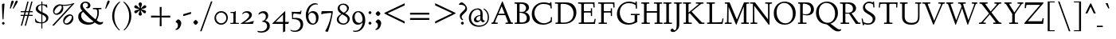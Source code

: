 SplineFontDB: 3.0
FontName: LindenHill-Bold
FullName: Linden Hill Bold
FamilyName: Linden Hill
Weight: Bold
Copyright: Copyright (c) 2009 Barry Schwartz\n\nPermission is hereby granted, free of charge, to any person\nobtaining a copy of this software and associated documentation\nfiles (the "Software"), to deal in the Software without\nrestriction, including without limitation the rights to use,\ncopy, modify, merge, publish, distribute, sublicense, and/or sell\ncopies of the Software, and to permit persons to whom the\nSoftware is furnished to do so, subject to the following\nconditions:\n\nThe above copyright notice and this permission notice shall be\nincluded in all copies or substantial portions of the Software.\n\nTHE SOFTWARE IS PROVIDED "AS IS", WITHOUT WARRANTY OF ANY KIND,\nEXPRESS OR IMPLIED, INCLUDING BUT NOT LIMITED TO THE WARRANTIES\nOF MERCHANTABILITY, FITNESS FOR A PARTICULAR PURPOSE AND\nNONINFRINGEMENT. IN NO EVENT SHALL THE AUTHORS OR COPYRIGHT\nHOLDERS BE LIABLE FOR ANY CLAIM, DAMAGES OR OTHER LIABILITY,\nWHETHER IN AN ACTION OF CONTRACT, TORT OR OTHERWISE, ARISING\nFROM, OUT OF OR IN CONNECTION WITH THE SOFTWARE OR THE USE OR\nOTHER DEALINGS IN THE SOFTWARE.
UComments: "Scaling: Cut the 12-point to 640 pixels high and scale it to 122%." 
Version: 001.000
ItalicAngle: 0
UnderlinePosition: -204
UnderlineWidth: 102
Ascent: 1504
Descent: 544
LayerCount: 3
Layer: 0 0 "Back"  1
Layer: 1 0 "Fore"  0
Layer: 2 0 "backup"  1
NeedsXUIDChange: 1
XUID: [1021 658 797806517 427014]
FSType: 0
OS2Version: 0
OS2_WeightWidthSlopeOnly: 0
OS2_UseTypoMetrics: 1
CreationTime: 1249677682
ModificationTime: 1253079986
OS2TypoAscent: 0
OS2TypoAOffset: 1
OS2TypoDescent: 0
OS2TypoDOffset: 1
OS2TypoLinegap: 184
OS2WinAscent: 0
OS2WinAOffset: 1
OS2WinDescent: 0
OS2WinDOffset: 1
HheadAscent: 0
HheadAOffset: 1
HheadDescent: 0
HheadDOffset: 1
OS2Vendor: 'PfEd'
Lookup: 3 0 0 "'aalt' Access All Alternates lookup 0"  {"'aalt' Access All Alternates lookup 0 subtable"  } ['aalt' ('DFLT' <'dflt' > ) ]
Lookup: 3 0 0 "'aalt' Access All Alternates in Latin lookup 0"  {"'aalt' Access All Alternates in Latin lookup 0 subtable"  } ['aalt' ('latn' <'TRK ' 'AZE ' 'CRT ' 'dflt' > ) ]
Lookup: 1 0 0 "turkish"  {"turkish subtable"  } ['locl' ('latn' <'TRK ' 'AZE ' 'CRT ' > ) ]
Lookup: 1 0 0 "numerators"  {"numerators subtable"  } ['frac' ('latn' <'dflt' 'TRK ' 'AZE ' 'CRT ' > 'DFLT' <'dflt' > ) 'numr' ('latn' <'dflt' 'TRK ' 'AZE ' 'CRT ' > 'DFLT' <'dflt' > ) ]
Lookup: 1 0 0 "denominators"  {"denominators subtable"  } ['dnom' ('latn' <'dflt' 'TRK ' 'AZE ' 'CRT ' > 'DFLT' <'dflt' > ) ]
Lookup: 6 0 0 "'frac' Diagonal Fractions in Latin lookup 3"  {"'frac' Diagonal Fractions in Latin lookup 3 subtable"  } ['frac' ('latn' <'dflt' 'TRK ' 'AZE ' 'CRT ' > 'DFLT' <'dflt' > ) ]
Lookup: 1 0 0 "Single Substitution lookup 4"  {"Single Substitution lookup 4 subtable"  } []
Lookup: 1 0 0 "'sups' Superscript in Latin lookup 5"  {"'sups' Superscript in Latin lookup 5 subtable" ("superior" ) } ['sups' ('latn' <'dflt' 'TRK ' 'AZE ' 'CRT ' > 'DFLT' <'dflt' > ) ]
Lookup: 1 0 0 "'subs' Subscript in Latin lookup 6"  {"'subs' Subscript in Latin lookup 6 subtable" ("inferior" ) } ['subs' ('latn' <'dflt' 'TRK ' 'AZE ' 'CRT ' > 'DFLT' <'dflt' > ) ]
Lookup: 1 0 0 "lining_figures"  {"lining_figures subtable"  } ['lnum' ('latn' <'dflt' 'TRK ' 'AZE ' 'CRT ' > 'DFLT' <'dflt' > ) ]
Lookup: 4 0 1 "'liga' Standard Ligatures in Latin lookup 8"  {"'liga' Standard Ligatures in Latin lookup 8 subtable"  } ['liga' ('latn' <'dflt' 'TRK ' 'AZE ' 'CRT ' > 'DFLT' <'dflt' > ) ]
Lookup: 260 0 0 "accent anchors"  {"accent anchors-1"  } []
Lookup: 257 0 0 "'cpsp' Capital Spacing in Latin lookup 1"  {"'cpsp' Capital Spacing in Latin lookup 1 subtable"  } ['cpsp' ('latn' <'dflt' 'TRK ' 'AZE ' 'CRT ' > 'DFLT' <'dflt' > ) ]
DEI: 91125
ChainSub2: coverage "'frac' Diagonal Fractions in Latin lookup 3 subtable"  0 0 0 1
 1 1 0
  Coverage: 109 zero.numer one.numer two.numer three.numer four.numer five.numer six.numer seven.numer eight.numer nine.numer
  BCoverage: 118 fraction zero.denom one.denom two.denom three.denom four.denom five.denom six.denom seven.denom eight.denom nine.denom
 1
  SeqLookup: 0 "Single Substitution lookup 4" 
EndFPST
PickledData: "(dp1
S'spacing_anchor_tolerance'
p2
S'5'
sS'spacing_anchor_heights'
p3
(dp4
S'bl'
p5
I30
sS'x'
I770
sS'hi'
p6
I1400
sS'o'
I400
sS'lo'
p7
I-500
ssS'kerning_rounding_function'
p8
S'round'
p9
s."
Encoding: UnicodeBmp
UnicodeInterp: none
NameList: Adobe Glyph List
DisplaySize: -72
AntiAlias: 1
FitToEm: 1
WinInfo: 96 8 6
BeginPrivate: 12
BlueValues 35 [-48 0 788 835 1365 1416 1483 1498]
OtherBlues 11 [-539 -530]
FamilyBlues 35 [-48 0 788 835 1365 1416 1483 1498]
FamilyOtherBlues 11 [-539 -530]
BlueScale 9 0.0194118
BlueFuzz 1 0
BlueShift 1 7
StdHW 4 [75]
StemSnapH 4 [75]
StdVW 5 [235]
StemSnapV 5 [235]
ForceBold 4 true
EndPrivate
Grid
-1386.61230469 802 m 25
 3182.61230469 802 l 25
-1359.90039062 1365 m 1
 3186.90039062 1365 l 1
EndSplineSet
AnchorClass2: "commaright"  "accent anchors-1" "cedilla"  "accent anchors-1" "top"  "accent anchors-1" 
BeginChars: 65616 476

StartChar: i
Encoding: 105 105 0
Width: 652
VWidth: 0
Flags: HMW
HStem: 0 75<64 204.494 440.504 614> 808 20G<375.5 440> 1045 264<366.945 494.698>
VStem: 205 235<76.9766 700.99> 304 251<1108.18 1245.8>
LayerCount: 3
Fore
SplineSet
62 749 m 1xf0
 182 769 311 795 440 828 c 1
 440 131 l 2
 440 67 444 77 614 75 c 1
 614 0 l 1
 64 0 l 1
 64 75 l 1
 179 76 205 70 205 124 c 2
 205 661 l 2
 205 687 196 701 179 701 c 0
 174 701 65 681 65 681 c 1
 62 749 l 1xf0
304 1176 m 0xe8
 304 1216 402 1309 429 1309 c 0
 470 1309 555 1200 555 1176 c 0
 555 1146 470 1045 435 1045 c 0
 403 1045 304 1141 304 1176 c 0xe8
EndSplineSet
AlternateSubs2: "'aalt' Access All Alternates in Latin lookup 0 subtable" i.TRK
Substitution2: "turkish subtable" i.TRK
EndChar

StartChar: j
Encoding: 106 106 1
Width: 512
VWidth: 0
Flags: HW
HStem: -530 122<24.8778 141.599> 808 20G<345.5 412> 1045 264<321.945 449.698>
VStem: 177 235<-290.797 694.98> 259 251<1108.18 1245.8>
LayerCount: 3
Fore
SplineSet
259 1176 m 0xe8
 259 1216 357 1309 384 1309 c 0
 425 1309 510 1200 510 1176 c 0
 510 1146 425 1045 390 1045 c 0
 358 1045 259 1141 259 1176 c 0xe8
-191 -413 m 0
 -191 -358 -144 -293 -116 -264 c 0
 -104 -251 -92 -247 -77 -247 c 0
 -45 -247 -29 -274 -17 -295 c 0
 24 -365 44 -408 89 -408 c 0
 158 -408 177 -269 177 -64 c 2
 177 629 l 2
 177 668 173 695 143 695 c 0
 141 695 138 694 135 694 c 0
 114 691 95 687 36 677 c 1
 32 755 l 1
 122 770 279 797 412 828 c 1
 412 -99 l 2xf0
 412 -394 156 -530 44 -530 c 0
 -28 -530 -191 -507 -191 -413 c 0
EndSplineSet
Layer: 2
SplineSet
297.616210938 1296.92773438 m 4
 319.770507812 1296.92773438 371.462890625 1236.00390625 371.462890625 1208.31152344 c 4
 371.462890625 1172.31152344 312.385742188 1125.234375 292.078125 1125.234375 c 4
 272.693359375 1125.234375 209.923828125 1174.15820312 209.923828125 1212.92675781 c 4
 209.923828125 1239.69628906 281.000976562 1296.92773438 297.616210938 1296.92773438 c 4
EndSplineSet
EndChar

StartChar: l
Encoding: 108 108 2
Width: 639
VWidth: 0
Flags: MW
HStem: 0 75<64 200.09 438.516 604> 1469 20G<383.5 437>
VStem: 202 235<79.5728 1328.98>
LayerCount: 3
Fore
SplineSet
49 1389 m 1
 218 1420 330 1455 437 1489 c 5
 437 130 l 2
 437 70 466 79 604 75 c 1
 604 0 l 1
 64 0 l 1
 64 75 l 1
 162 76 202 69 202 131 c 2
 202 1222 l 2
 202 1306 194 1329 164 1329 c 0
 146.9001119 1329 114.078870033 1318.29698143 56 1310 c 1
 49 1389 l 1
EndSplineSet
EndChar

StartChar: space
Encoding: 32 32 3
Width: 380
VWidth: 0
Flags: HW
LayerCount: 3
EndChar

StartChar: .notdef
Encoding: 65536 -1 4
Width: 1024
VWidth: 0
Flags: HW
HStem: 0 70<433.688 549.527> 265 63<435.369 542.758> 1338 114<340.261 556.41>
VStem: 106 549<927.689 1113.28> 106 288<99.812 235.399> 106 225<422.587 702.229> 106 173<1178.01 1278.02> 458 460<417.66 609.346> 590 328<99.5259 237.269> 772 146<833.282 1115.76>
LayerCount: 3
Fore
SplineSet
106 0 m 17xe240
 106 1452 l 9
 918 1452 l 25
 918 0 l 25
 106 0 l 17xe240
279 1211 m 0
 279 1195 286 1178 314 1178 c 0
 373 1178 398 1180 427 1180 c 0
 544 1180 655 1100 655 1039 c 0xf0
 655 861 331 786 331 571 c 0
 331 419 454 328 507 328 c 0
 528 328 543 338 543 361 c 0
 543 402 458 424 458 519 c 0xe5
 458 613 595 675 719 822 c 0
 760 871 772 908 772 970 c 0
 772 1160 535 1338 452 1338 c 0
 368 1338 279 1248 279 1211 c 0
394 168 m 0xe880
 394 140 453 72 490 70 c 1
 540 72 590 152 590 167 c 0
 589 199 532 265 494 265 c 0
 465 265 394 209 394 168 c 0xe880
EndSplineSet
EndChar

StartChar: k
Encoding: 107 107 5
Width: 1298
VWidth: 0
Flags: MW
HStem: 0 75<65 200.941 439.387 630 1083.46 1243> 727 75<718 858.943 1002.01 1224> 1469 20G<347.5 439>
VStem: 204 235<80.219 301 404 1322.99>
LayerCount: 3
Fore
SplineSet
36 1305 m 1
 32 1384 l 1
 154 1406 256 1423 439 1489 c 1
 439 404 l 1
 822 670 l 2
 848 688 859 700 859 708 c 0
 859 730 781 725 718 727 c 1
 718 802 l 1
 1226 802 l 1
 1224 727 l 1
 1090 726 1057 732 961 665 c 2
 715 493 l 1
 1018 170 l 2
 1100 83 1150 75 1202 75 c 2
 1245 75 l 1
 1243 0 l 1
 836 0 l 1
 529 364 l 1
 439 301 l 1
 439 120 l 2
 439 71 470 77 630 75 c 1
 632 0 l 1
 65 0 l 1
 64 75 l 1
 172 78 204 74 204 138 c 2
 204 1244 l 2
 204 1304 198 1323 159 1323 c 0
 134 1323 95 1315 36 1305 c 1
EndSplineSet
Layer: 2
SplineSet
292 338 m 1
 292 116 l 2
 292 59 311 67 454 65 c 1
 456 0 l 1
 36 0 l 1
 35 65 l 1
 138 66 153 59 153 111 c 2
 153 1289 l 2
 153 1359 151 1385 122 1385 c 0
 113 1385 72 1376 34 1366 c 1
 30 1431 l 1
 104 1445 183 1460 297 1485 c 1
 297 410 l 1
 670 714 l 2
 681 723 684 729 684 735 c 0
 684 747 668 749 642 749 c 0
 625 749 604 748 580 748 c 1
 580 803 l 1
 910 803 l 1
 908 748 l 1
 847 747 830 753 766 702 c 2
 475 471 l 1
 780 114 l 2
 819 69 811 65 872 65 c 2
 926 65 l 1
 925 0 l 1
 683 0 l 1
 364 393 l 1
 292 338 l 1
EndSplineSet
EndChar

StartChar: n
Encoding: 110 110 6
Width: 1083
VWidth: 0
Flags: MW
HStem: 0 75<26 165.029 404.268 499 561 678.293 918.793 1054> 674 142<570.089 825.5> 815 20G<324.083 400>
VStem: 167 235<77.187 646.852> 680 235<79.875 657.309>
LayerCount: 3
Fore
SplineSet
24 75 m 1xd8
 155 78 167 65 167 147 c 2
 167 645 l 2
 167 685 159 693 139 693 c 0
 119 693 93 682 32 669 c 1
 28 739 l 1
 402 835 l 1xb8
 398 785 400 756 397 686 c 1
 432 700 604 816 753 816 c 0
 898 816 915 710 915 618 c 2
 915 138 l 2
 915 75 957 75 1055 75 c 1
 1054 0 l 1
 561 0 l 1
 561 75 l 1
 653 78 680 64 680 138 c 2
 680 540 l 2
 680 642 639 674 586 674 c 0
 498 674 402 630 402 630 c 1
 402 147 l 2
 402 65 421 77 499 75 c 1
 499 0 l 1
 26 0 l 1
 24 75 l 1xd8
EndSplineSet
EndChar

StartChar: a
Encoding: 97 97 7
Width: 864
VWidth: 0
Flags: W
HStem: -41 21G<616 639.5> -23 131<178.5 394.413> 393 76<341.696 468> 718 112<238.529 571>
VStem: 52 197<126.096 274.173> 79 120<537.583 651.988> 468 191<154.361 393 469 690.966>
LayerCount: 3
Fore
SplineSet
52 139 m 0x7a
 52 388 420 467 468 469 c 1
 468 578 l 2
 468 651 437 718 338 718 c 0
 209 718 193 652 193 652 c 1
 193 652 199 636 199 613 c 0
 199 577 159 527 127 527 c 0
 118 527 79 531 79 587 c 0
 79 627 131 830 473 830 c 0
 669 830 672 721 672 599 c 0
 672 473 659 379 659 284 c 0
 659 77 816 153 816 106 c 0
 816 64 644 -41 635 -41 c 0xb6
 597 -41 522 27 485 111 c 1
 430 5 285 -23 248 -23 c 0
 109 -23 52 51 52 139 c 0x7a
249 213 m 0x7a
 249 127 320 108 360 108 c 0
 416 108 468 153 468 221 c 2
 468 393 l 1
 332 393 249 291 249 213 c 0x7a
EndSplineSet
Layer: 2
SplineSet
472 816 m 0
 664 816 667 710 667 590 c 0
 667 466 655 374 655 281 c 0
 655 78 809 153 809 107 c 0
 809 66 640 -37 631 -37 c 0
 594 -37 520 30 484 112 c 1
 430 8 288 -20 252 -20 c 0
 116 -20 59 53 59 139 c 0
 59 383 420 461 467 463 c 1
 467 569 l 2
 467 641 437 707 340 707 c 0
 214 707 198 642 198 642 c 1
 198 642 204 627 204 604 c 0
 204 569 164 519 133 519 c 0
 124 519 86 523 86 578 c 0
 86 617 137 816 472 816 c 0
361 109 m 0
 416 109 467 152 467 219 c 2
 467 388 l 1
 334 388 253 288 253 212 c 0
 253 128 322 109 361 109 c 0
EndSplineSet
EndChar

StartChar: h
Encoding: 104 104 8
Width: 1126
VWidth: 0
Flags: MW
HStem: 0 75<50 188.344 427.391 533 625 701.984 940.715 1078> 674 142<591.753 849.5> 1472 20G<319 426>
VStem: 191 235<77.0756 646.886 688 1323.99> 704 235<77.55 657.309>
LayerCount: 3
Fore
SplineSet
33 1381 m 1
 148 1408 212 1424 426 1492 c 1
 426 688 l 1
 461 702 628 816 777 816 c 0
 922 816 939 710 939 618 c 2
 939 138 l 2
 939 66 965 78 1079 75 c 1
 1078 0 l 1
 625 0 l 1
 625 75 l 1
 682 78 704 75 704 138 c 2
 704 540 l 2
 704 642 663 674 610 674 c 0
 522 674 426 630 426 630 c 1
 426 147 l 2
 426 65 434 80 533 75 c 1
 533 0 l 1
 50 0 l 1
 48 75 l 1
 171 77 191 65 191 147 c 2
 191 1238 l 2
 191 1304 183 1324 155 1324 c 0
 132 1324 103 1310 38 1298 c 1
 33 1381 l 1
EndSplineSet
EndChar

StartChar: f
Encoding: 102 102 9
Width: 671
VWidth: 0
Flags: W
HStem: 0 75<64 202.982 439.97 594> 702 100<62 204 439 593> 1400 94<457.397 613>
VStem: 204 235<76.9512 702 802 1279.49>
LayerCount: 3
Fore
SplineSet
62 702 m 1
 62 802 l 1
 205 802 l 1
 205 1024 l 2
 205 1428 423 1494 574 1494 c 0
 652 1494 755 1447 755 1380 c 0
 755 1347 674 1242 626 1242 c 0
 584 1242 568 1400 514 1400 c 0
 439 1400 438 1298 438 1206 c 2
 438 802 l 1
 593 802 l 1
 593 702 l 1
 439 702 l 1
 439 138 l 2
 439 67 445 77 596 75 c 1
 594 0 l 1
 64 0 l 1
 61 75 l 1
 186 78 204 66 204 132 c 2
 204 702 l 1
 62 702 l 1
EndSplineSet
Layer: 2
SplineSet
35 704 m 5
 59 802 l 5
 185 802 l 5
 185 1029 l 6
 185 1056 185 1082 187 1108 c 4
 200 1314 335 1503 555 1503 c 4
 624 1503 723 1482 723 1420 c 4
 723 1396 661 1290 613 1290 c 4
 572 1290 556 1410 481 1410 c 4
 337 1410 327 1151 327 1094 c 6
 327 802 l 5
 558 802 l 5
 534 704 l 5
 328 704 l 5
 328 128 l 6
 328 57 348 69 485 65 c 5
 483 0 l 5
 57 0 l 5
 55 65 l 5
 157 69 184 54 184 120 c 6
 184 704 l 5
 35 704 l 5
EndSplineSet
EndChar

StartChar: e
Encoding: 101 101 10
Width: 896
VWidth: 0
Flags: W
HStem: -21.2803 153<413.321 643.749> 746.78 75.4795<346.432 492.648>
VStem: 73.2402 216.24<272.475 459.14 528.5 590.964>
LayerCount: 3
Fore
SplineSet
73.240234375 376.51953125 m 0
 73.240234375 648.860351562 244.599609375 822.259765625 451.66015625 822.259765625 c 0
 674.01953125 822.259765625 794.379882812 625.400390625 794.379882812 559.099609375 c 0
 794.379882812 535.639648438 771.940429688 528.5 763.780273438 527.48046875 c 2
 289.48046875 459.139648438 l 1
 289.48046875 459.139648438 289.48046875 131.719726562 548.559570312 131.719726562 c 0
 712.780273438 131.719726562 790.299804688 206.1796875 824.98046875 206.1796875 c 0
 835.1796875 206.1796875 842.3203125 199.040039062 842.3203125 180.6796875 c 0
 842.3203125 144.98046875 660.759765625 -21.2802734375 451.66015625 -21.2802734375 c 0
 246.639648438 -21.2802734375 73.240234375 130.700195312 73.240234375 376.51953125 c 0
290.5 528.5 m 1
 555.700195312 566.240234375 l 1
 555.700195312 566.240234375 531.219726562 746.780273438 415.959960938 746.780273438 c 0
 350.6796875 746.780273438 295.599609375 668.240234375 290.5 528.5 c 1
EndSplineSet
Layer: 2
SplineSet
816 184 m 4
 816 149 638 -14 433 -14 c 4
 232 -14 62 135 62 376 c 4
 62 643 230 813 433 813 c 4
 651 813 769 620 769 555 c 4
 769 532 747 525 739 524 c 6
 271 454 l 5
 271 454 274 136 528 136 c 4
 689 136 765 209 799 209 c 4
 809 209 816 202 816 184 c 4
274 524 m 5
 529 562 l 5
 529 562 483 738 388 738 c 4
 321 738 284 658 274 524 c 5
EndSplineSet
EndChar

StartChar: d
Encoding: 100 100 11
Width: 1104
VWidth: 0
Flags: MW
HStem: -29 148<403.931 561.86> 67 69<922.587 1042> 753 70<381.6 608.119> 1476 20G<811.5 899>
VStem: 54 234<258.197 610.781> 664 235<134.364 710.5 775 1326.97>
LayerCount: 3
Fore
SplineSet
54 414 m 0xbc
 54 642 214 823 445 823 c 0
 604 823 664 775 664 775 c 1
 664 1212 l 2
 664 1290 663 1327 623 1327 c 0
 610 1327 542 1309 489 1294 c 1
 482 1382 l 1
 584 1401 724 1437 899 1496 c 1
 899 186 l 2
 899 128 904 112 922 112 c 0
 934 112 980 128 1042 136 c 1
 1044 67 l 1x7c
 919 40 846 13 669 -54 c 1
 669 18 671 58 671 89 c 0
 671 105 671 116 669 123 c 1
 666 121 579 -29 422 -29 c 0
 221 -29 54 160 54 414 c 0xbc
288 458 m 0
 288 248 401 119 523 119 c 0xbc
 648 119 664 169 664 169 c 1
 664 668 l 1
 664 668 602 753 499 753 c 0
 412 753 288 713 288 458 c 0
EndSplineSet
EndChar

StartChar: c
Encoding: 99 99 12
Width: 885
VWidth: 0
Flags: W
HStem: -28.5596 146.88<419.744 653.445> 743.58 82.6201<361.014 527.046>
VStem: 66.2998 237.66<258.306 583.775>
LayerCount: 3
Fore
SplineSet
66.2998046875 379.440429688 m 0
 66.2998046875 620.16015625 231.540039062 826.200195312 483.48046875 826.200195312 c 0
 660.959960938 826.200195312 787.440429688 711.959960938 787.440429688 644.639648438 c 0
 787.440429688 604.860351562 695.639648438 569.16015625 632.400390625 569.16015625 c 0
 525.299804688 569.16015625 590.580078125 743.580078125 440.639648438 743.580078125 c 0
 337.620117188 743.580078125 303.959960938 591.599609375 303.959960938 514.080078125 c 0
 303.959960938 206.040039062 425.33984375 118.3203125 552.83984375 118.3203125 c 0
 707.879882812 118.3203125 749.700195312 181.559570312 784.379882812 181.559570312 c 0
 797.639648438 181.559570312 816 172.379882812 816 147.900390625 c 0
 816 85.6796875 623.219726562 -28.5595703125 464.099609375 -28.5595703125 c 0
 149.940429688 -28.5595703125 66.2998046875 146.879882812 66.2998046875 379.440429688 c 0
EndSplineSet
EndChar

StartChar: b
Encoding: 98 98 13
Width: 1103
VWidth: 0
Flags: MW
HStem: -29 90<419.936 702.638> 686 135<509.874 693.485> 1476 20G<342.5 399>
VStem: 164 235<86.1283 665.153 698 1339.99> 809 225<209.528 557.471>
LayerCount: 3
Fore
SplineSet
13 1397 m 1
 121 1414 286 1466 399 1496 c 1
 399 698 l 1
 428 728 535 821 682 821 c 0
 927 821 1034 610 1034 441 c 0
 1034 210 929 -29 560 -29 c 0
 413 -29 311 26 278 26 c 0
 192 26 196 -124 158 -124 c 0
 150 -124 100 -124 100 -91 c 0
 100 -56 164 100 164 314 c 2
 164 1289 l 2
 164 1325 152 1340 125 1340 c 0
 122 1340 26 1318 19 1318 c 1
 13 1397 l 1
399 168 m 2
 399 75 487 61 569 61 c 0
 661 61 809 115 809 358 c 0
 809 658 610 686 566 686 c 0
 443 686 399 640 399 640 c 1
 399 168 l 2
EndSplineSet
EndChar

StartChar: g
Encoding: 103 103 14
Width: 993
VWidth: 0
Flags: MW
HStem: -529 102<236.845 617.313> -95 150<262.693 679.654> 175 75<397.392 533.488> 759 83<368.036 521.634>
VStem: -11 171<-356.849 -174.401> 75 251<337.782 659.499> 100 162<8 126.013> 581 244<331.481 605.357> 736 196<-322.262 -146.144>
LayerCount: 3
Fore
SplineSet
-11 -286 m 0xf880
 -11 -243 8 -122 236 -72 c 1
 236 -72 100 -33 100 49 c 0xf2
 100 149 292 192 292 192 c 1
 292 192 75 269 75 495 c 0xf4
 75 699 254 842 467 842 c 0
 647 842 718 736 733 736 c 0
 762 736 901 793 928 793 c 0
 936 793 968 683 968 667 c 0
 968 645 809 606 809 595 c 0
 809 585 825 556 825 497 c 0
 825 368 764 184 416 175 c 0
 336 173 262 139 262 102 c 0xf3
 262 56 310 55 362 55 c 0
 454 55 547 60 593 60 c 0
 886 60 932 -84 932 -178 c 0
 932 -410 647 -529 391 -529 c 0
 181 -529 -11 -449 -11 -286 c 0xf880
160 -253 m 0xf880
 160 -373 284 -427 416 -427 c 0
 570 -427 736 -355 736 -229 c 0
 736 -100 546 -109 437 -106 c 0
 380 -104 314 -95 314 -95 c 1
 224 -95 160 -182 160 -253 c 0xf880
326 551 m 0xf5
 326 307 418 250 467 250 c 0
 547 250 581 344 581 451 c 0
 581 591 553 759 444 759 c 0
 346 759 326 641 326 551 c 0xf5
EndSplineSet
EndChar

StartChar: r
Encoding: 114 114 15
Width: 806
VWidth: 0
Flags: MW
HStem: 0 75<71 212.641 451.582 627> 621 196<508.5 707.762>
VStem: 215 235<77.7336 612.127 653 691.994>
LayerCount: 3
Fore
SplineSet
35 734 m 1
 122 751 188 759 446 822 c 1
 446 653 l 1
 497 688 578 817 668 817 c 0
 722 817 770 768 770 753 c 1
 770 753 719 527 695 527 c 0
 671 527 641 621 534 621 c 0
 483 621 450 582 450 559 c 0
 450 425 450 291 450 157 c 0
 450 62 451 78 627 75 c 1
 627 0 l 1
 71 0 l 1
 71 75 l 1
 211 76 215 70 215 160 c 2
 215 610 l 2
 215 684 201 692 181 692 c 0
 171 692 169 691 45 666 c 1
 35 734 l 1
EndSplineSet
EndChar

StartChar: s
Encoding: 115 115 16
Width: 806
VWidth: 0
Flags: HWO
HStem: -27 93<222.036 511.27> 748 83<312.058 536.518>
VStem: 74 59<209.256 287> 101 73<-102 -4.93827> 121 173<524.304 723.183> 524 189<93.883 280.462> 614 54<794.555 866> 624 68<529.06 657.301>
LayerCount: 3
Fore
SplineSet
385 66 m 0xe0
 454 66 524 82 524 149 c 0xe4
 524 175 506 213 457 243 c 2
 277 352 l 2
 194 402 121 467 121 584 c 0
 121 719 230 831 382 831 c 0
 491 831 537 793 589 793 c 0
 616 793 613 836 614 866 c 1
 668 869 l 1xca
 674 755 684 644 692 530 c 1
 631 526 l 1
 624 588 l 2
 615 665 511 748 408 748 c 0
 337 748 294 707 294 663 c 0xc9
 294 604 352 564 429 520 c 2
 541 456 l 2
 635 402 713 334 713 226 c 0
 713 89 589 -27 405 -27 c 0
 308 -27 209 -1 194 -1 c 0
 180 -1 172 -17 172 -31 c 2
 174 -102 l 1
 101 -103 l 1xd4
 96 21 91 138 74 287 c 1
 133 289 l 1
 149 200 l 2
 165 111 306 66 385 66 c 0xe0
EndSplineSet
Layer: 2
SplineSet
74 287 m 5xe0
 133 289 l 5
 149 200 l 6
 172 69 383 55 399 55 c 4
 484 55 526 107 526 147 c 4xe4
 526 211 400 265 289 342 c 4
 201 403 123 460 123 584 c 4
 123 727 230 831 382 831 c 4
 491 831 537 793 589 793 c 4
 616 793 616 836 617 866 c 5
 668 869 l 5xca
 674 755 686 643 694 529 c 5
 631 526 l 5
 624 588 l 6
 611 702 497 749 395 749 c 4
 350 749 299 719 299 663 c 4xc9
 299 505 713 470 713 226 c 4
 713 89 589 -27 405 -27 c 4
 308 -27 209 -1 194 -1 c 4
 180 -1 172 -17 172 -31 c 6
 174 -102 l 5
 101 -103 l 5xd4
 96 21 91 138 74 287 c 5xe0
EndSplineSet
EndChar

StartChar: o
Encoding: 111 111 17
Width: 1031
VWidth: 0
Flags: W
HStem: -26 96<431.073 623.374> 749 91<406.948 608.031>
VStem: 81 251<192.139 607.907> 695 238<186.083 613.38>
LayerCount: 3
Fore
SplineSet
81 400 m 0
 81 619 212 840 514 840 c 0
 860 840 933 576 933 377 c 0
 933 142 762 -26 507 -26 c 0
 193 -26 81 198 81 400 c 0
332 423 m 0
 332 240 402 70 523 70 c 0
 667 70 695 234 695 360 c 0
 695 595 648 749 503 749 c 0
 435 749 332 702 332 423 c 0
EndSplineSet
EndChar

StartChar: w
Encoding: 119 119 18
Width: 1648
VWidth: 0
Flags: HW
LayerCount: 3
Fore
SplineSet
25 727 m 1
 25 802 l 1
 525 802 l 1
 525 727 l 1
 464 726 416 728 416 686 c 0
 416 671 422 652 435 624 c 2
 599 271 l 1
 783 649 l 1
 758 708 746 727 691 727 c 2
 631 727 l 1
 633 802 l 1
 1114 802 l 1
 1114 727 l 1
 1047 727 1014 721 1014 689 c 0
 1014 678 1018 664 1026 646 c 2
 1188 282 l 1
 1368 654 l 2
 1377 673 1382 688 1382 698 c 0
 1382 728 1342 726 1261 727 c 1
 1261 802 l 1
 1599 802 l 1
 1601 727 l 1
 1541 727 1505 727 1474 662 c 2
 1133 -44 l 1
 1096 -44 l 1
 828 555 l 1
 551 -44 l 1
 509 -44 l 1
 189 624 l 2
 139 728 125 726 25 727 c 1
EndSplineSet
EndChar

StartChar: u
Encoding: 117 117 19
Width: 1177
VWidth: 0
Flags: MW
HStem: -47 21G<726.5 773> -25 151<321 584.472> 798 20G<378 438 887.5 951>
VStem: 203 235<154.963 706.804> 716 235<157.212 705.736>
LayerCount: 3
Fore
SplineSet
25 784 m 1
 91 788 318 802 438 818 c 1
 438 312 l 2
 438 154 501 126 558 126 c 0
 658 126 716 191 716 191 c 1
 716 653 l 2
 716 705 686 706 659 706 c 0
 630 706 553 700 549 696 c 1
 546 780 l 1
 636 787 824 802 951 818 c 1
 951 229 l 2
 951 161 955 139 980 139 c 0
 993 139 1039 152 1133 183 c 1
 1136 103 l 1
 1050 71 818 -17 728 -47 c 1
 725 0 724 70 724 127 c 1
 687 86 569 -25 425 -25 c 0
 217 -25 203 126 203 225 c 2
 203 658 l 2
 203 702 174 708 135 708 c 0
 114 708 90 705 28 699 c 1
 25 784 l 1
EndSplineSet
EndChar

StartChar: t
Encoding: 116 116 20
Width: 734
VWidth: 0
Flags: W
HStem: -37 148<334.5 565.404> 663 125<394 629>
VStem: 179 215<137.53 663>
LayerCount: 3
Fore
SplineSet
29 676 m 0
 29 701 131 773 296 942 c 0
 374 1021 367 1024 382 1024 c 0
 391 1024 394 1015 394 1007 c 2
 394 788 l 1
 654 788 l 1
 629 663 l 1
 394 663 l 1
 394 259 l 2
 394 164 435 111 506 111 c 0
 577 111 632 158 657 158 c 0
 669 158 678 152 678 135 c 0
 678 49 520 -37 387 -37 c 0
 282 -37 179 18 179 223 c 2
 179 663 l 1
 59 663 l 2
 37 663 29 668 29 676 c 0
EndSplineSet
EndChar

StartChar: y
Encoding: 121 121 21
Width: 1210
VWidth: 0
Flags: W
HStem: -537 197<59.1478 293.665> 727 75<65 199.301 492.029 620 751 908.981 1039.21 1174>
LayerCount: 3
Fore
SplineSet
47 -445 m 0
 47 -359 96 -340 151 -340 c 0
 183 -340 216 -348 243 -348 c 0
 350 -348 367 -298 565 28 c 1
 239 623 l 2
 177 736 176 726 65 727 c 1
 64 802 l 1
 621 802 l 1
 620 727 l 1
 531 726 492 729 492 699 c 0
 492 680 507 648 536 594 c 2
 702 273 l 1
 817 472 909 662 909 698 c 0
 909 731 883 726 751 727 c 1
 751 802 l 1
 1174 802 l 1
 1174 727 l 1
 1055 725 1061 736 1003 628 c 0
 516 -266 397 -537 139 -537 c 0
 88 -537 47 -518 47 -445 c 0
EndSplineSet
EndChar

StartChar: quoteright
Encoding: 8217 8217 22
Width: 497
VWidth: 0
Flags: W
HStem: 958 434<166 253>
VStem: 268 122<1086.66 1241.22>
LayerCount: 3
Fore
SplineSet
142 977 m 0
 142 1027 268 1034 268 1161 c 0
 268 1263 164 1244 164 1277 c 0
 164 1282 167 1288 172 1296 c 2
 222 1368 l 2
 226 1374 241 1392 253 1392 c 0
 264 1392 282 1383 312 1364 c 0
 355 1337 390 1323 390 1233 c 0
 390 1062 226 958 166 958 c 0
 151 958 142 965 142 977 c 0
EndSplineSet
EndChar

StartChar: G
Encoding: 71 71 23
Width: 1584
VWidth: 0
Flags: W
HStem: -48 101<636.607 1096.44> 532 80<970 1215 1381 1533> 1291 97<597.228 1108.62>
VStem: 76 184<455.461 858.025> 1215 166<132.707 532> 1272 82<1294 1397> 1288 80<950 1162>
LayerCount: 3
Fore
SplineSet
76 611 m 0xf8
 76 988 362 1388 855 1388 c 0
 1022 1388 1146 1346 1272 1294 c 1
 1272 1397 l 1
 1354 1397 l 1xf4
 1368 950 l 1
 1288 948 l 1xf2
 1274 1162 l 1
 1274 1162 1117 1291 838 1291 c 0
 442 1291 260 1005 260 708 c 0
 260 387 473 53 860 53 c 0
 1100 53 1215 166 1215 166 c 1
 1215 532 l 1
 970 532 l 1
 968 612 l 1
 1533 612 l 1
 1535 532 l 1
 1381 532 l 1
 1381 112 l 1
 1220 44 1078 -48 822 -48 c 0
 306 -48 76 273 76 611 c 0xf8
EndSplineSet
Layer: 2
SplineSet
76 611 m 0xf8
 76 988 362 1388 855 1388 c 0
 1022 1388 1146 1346 1272 1294 c 1
 1272 1397 l 1
 1354 1397 l 1xf4
 1368 950 l 1
 1288 948 l 1xf2
 1274 1162 l 1
 1274 1162 1117 1291 838 1291 c 0
 442 1291 260 1005 260 708 c 0
 260 387 473 53 860 53 c 0
 1100 53 1215 166 1215 166 c 1
 1215 532 l 1
 970 532 l 1
 968 611 l 1
 1533 611 l 1
 1535 532 l 1
 1381 532 l 1
 1381 112 l 1
 1220 44 1078 -48 822 -48 c 0
 306 -48 76 273 76 611 c 0xf8
EndSplineSet
Position2: "'cpsp' Capital Spacing in Latin lookup 1 subtable" dx=12 dy=0 dh=24 dv=0
EndChar

StartChar: A
Encoding: 65 65 24
Width: 1476
VWidth: 0
Flags: HW
HStem: 0 80<52 162.513 281.024 449 958 1109.97 1307.28 1423> 540 90<501 903> 1396 20G<721.732 812>
LayerCount: 3
Fore
SplineSet
50 80 m 1
 152 86 143 65 218 232 c 0
 491 840 492 840 520 908 c 2
 730 1416 l 1
 772 1416 l 1
 852 1208 1049 724 1216 318 c 0
 1323 56 1314 87 1426 80 c 1
 1423 0 l 1
 956 0 l 1
 958 80 l 1
 1069 82 1110 76 1110 104 c 0
 1110 117 1103 136 1090 168 c 2
 938 540 l 1
 462 540 l 1
 301 180 l 2
 290 156 281 130 281 115 c 0
 281 72 314 83 449 80 c 1
 449 0 l 1
 52 0 l 1
 50 80 l 1
501 630 m 1
 903 630 l 1
 708 1117 l 1
 501 630 l 1
EndSplineSet
Layer: 2
SplineSet
52 0 m 29
 50 80 l 21
 152 86 143 65 218 232 c 4
 491 840 492 840 520 908 c 4
 731 1416 721 1416 745 1416 c 6
 759 1416 l 6
 781 1416 779 1391 841 1240 c 6
 1278 168 l 6
 1318 70 1324 82 1426 80 c 13
 1423 0 l 29
 956 0 l 29
 958 80 l 21
 1069 82 1110 76 1110 104 c 4
 1110 117 1103 136 1090 168 c 6
 938 540 l 13
 462 540 l 21
 301 180 l 6
 290 156 281 130 281 115 c 4
 281 72 314 83 449 80 c 13
 449 0 l 29
 52 0 l 29
501 630 m 29
 903 630 l 29
 708 1117 l 29
 501 630 l 29
EndSplineSet
Position2: "'cpsp' Capital Spacing in Latin lookup 1 subtable" dx=11 dy=0 dh=22 dv=0
EndChar

StartChar: B
Encoding: 66 66 25
Width: 1082
VWidth: 0
Flags: HW
HStem: 0 91<59 205.919 373.848 709.387> 705 59<372 580.516> 1275 90<48 204.672 372.011 641.698>
VStem: 206 166<97.1974 705 764 1274.11> 790 190<894.704 1139.52> 836 195<206.465 530.628>
LayerCount: 3
Fore
SplineSet
44 1285 m 1xf4
 48 1365 l 1
 499 1365 l 2
 874 1365 980 1185 980 1030 c 0xf8
 980 885 844 778 718 742 c 1
 947 690 1031 508 1031 352 c 0
 1031 266 1004 180 939 121 c 0
 813 7 578 0 350 0 c 2
 59 0 l 1
 59 80 l 1
 179 84 206 70 206 140 c 2
 206 1211 l 2
 206 1298 156 1282 44 1285 c 1xf4
369 705 m 1
 372 156 l 2
 372 98 401 91 505 91 c 0
 793 91 836 256 836 366 c 0xf4
 836 652 543 705 369 705 c 1
372 764 m 1
 574 764 l 2
 714 764 790 903 790 1006 c 0xf8
 790 1114 702 1275 434 1275 c 0
 387 1275 372 1260 372 1229 c 2
 372 764 l 1
EndSplineSet
Position2: "'cpsp' Capital Spacing in Latin lookup 1 subtable" dx=8 dy=0 dh=16 dv=0
EndChar

StartChar: C
Encoding: 67 67 26
Width: 1552
VWidth: 0
Flags: W
HStem: -32 90<653.72 1083.05> 1273 97<602.746 1122.05>
VStem: 80 173<478.741 894.74> 1263 78<1310.23 1383> 1302 66<218.694 392.576 991 1145.17>
LayerCount: 3
Fore
SplineSet
80 644 m 0xe8
 80 1136 494 1370 822 1370 c 0
 1124 1370 1198 1306 1230 1306 c 0
 1264 1306 1261 1320 1263 1383 c 1
 1341 1383 l 1xf0
 1345 1254 1354 1123 1366 991 c 1
 1292 990 l 1
 1268 1192 1294 1146 1168 1210 c 0
 1109 1240 968 1273 828 1273 c 0
 483 1273 253 1011 253 702 c 0
 253 377 511 58 874 58 c 0
 1083 58 1300 208 1302 269 c 2
 1308 440 l 1
 1381 440 l 1
 1368 142 l 1
 1368 142 1124 -32 823 -32 c 0
 349 -32 80 231 80 644 c 0xe8
EndSplineSet
Position2: "'cpsp' Capital Spacing in Latin lookup 1 subtable" dx=11 dy=0 dh=23 dv=0
EndChar

StartChar: D
Encoding: 68 68 27
Width: 1491
VWidth: 0
Flags: HW
HStem: -0 80<71 227.51 401.383 844.851> 1270 95<401.141 830.737> 1285 80<40 229.737>
VStem: 231 166<87.0664 1266.11> 1228 185<481.697 902.509>
LayerCount: 3
Fore
SplineSet
35 1365 m 1xb8
 587 1365 l 2xd8
 804 1365 979 1363 1128 1276 c 0
 1320 1164 1413 952 1413 735 c 0
 1413 455 1251 0 601 -0 c 2
 71 0 l 1
 69 80 l 1
 215 86 231 64 231 171 c 2
 231 1211 l 2
 231 1298 227 1282 40 1285 c 1
 35 1365 l 1xb8
397 174 m 2
 397 88 400 80 571 80 c 0
 1097 80 1228 398 1228 672 c 0
 1228 960 1035 1270 557 1270 c 2
 482 1270 l 2
 417 1270 397 1261 397 1174 c 2
 397 174 l 2
EndSplineSet
Position2: "'cpsp' Capital Spacing in Latin lookup 1 subtable" dx=11 dy=0 dh=22 dv=0
EndChar

StartChar: E
Encoding: 69 69 28
Width: 1254
VWidth: 0
Flags: W
HStem: 0 95<410.225 908.582> 0 80<80 239.812> 726 90<408.767 858.76> 1278 87<41 240.246 410.688 1007.38>
VStem: 242 166<97.0754 725.138 816.534 1274.17> 862 75<503 724.359 818.388 994> 1024 80<1044 1272.45>
LayerCount: 3
Fore
SplineSet
39 1365 m 25x7e
 1093 1365 l 17
 1095 1248 1097 1160 1104 1044 c 9
 1024 1041 l 17
 1016 1252 1004 1271 975 1275 c 0
 955 1278 918 1278 874 1278 c 2
 526 1278 l 2
 414 1278 408 1274 408 1182 c 2
 408 898 l 2
 408 822 410 816 476 816 c 2
 784 816 l 2
 872 816 860 825 862 995 c 9
 937 994 l 25
 937 503 l 25
 862 503 l 17
 860 724 872 726 789 726 c 2
 481 726 l 2
 411 726 408 716 408 662 c 2
 408 179 l 2
 408 108 419 95 473 95 c 0xbe
 1071 102 1051 103 1066 156 c 0
 1080 204 1090 286 1099 328 c 9
 1169 318 l 25
 1118 0 l 25
 80 0 l 25
 79 80 l 17
 229 84 242 70 242 158 c 2
 242 1197 l 2
 242 1291 232 1282 41 1285 c 9
 39 1365 l 25x7e
EndSplineSet
Position2: "'cpsp' Capital Spacing in Latin lookup 1 subtable" dx=9 dy=0 dh=19 dv=0
EndChar

StartChar: F
Encoding: 70 70 29
Width: 1178
VWidth: 0
Flags: W
HStem: 0 80<80 239.812 412.274 606> 726 90<408.767 858.76> 1278 87<46 240.858 410.688 1007.38>
VStem: 242 166<83.6003 725.138 816.534 1274.64> 862 75<503 724.359 818.281 994> 1024 80<1044 1272.45>
LayerCount: 3
Fore
SplineSet
44 1365 m 25
 1093 1365 l 17
 1095 1248 1097 1160 1104 1044 c 9
 1024 1041 l 17
 1016 1252 1004 1271 975 1275 c 0
 955 1278 918 1278 874 1278 c 2
 526 1278 l 2
 414 1278 408 1274 408 1182 c 2
 408 898 l 2
 408 822 410 816 476 816 c 2
 784 816 l 2
 872 816 860 824 862 994 c 9
 937 994 l 25
 937 503 l 25
 862 503 l 17
 860 724 872 726 789 726 c 2
 481 726 l 2
 411 726 408 716 408 662 c 2
 408 179 l 2
 408 108 414 80 468 80 c 2
 606 80 l 9
 606 0 l 25
 80 0 l 25
 79 80 l 17
 229 84 242 70 242 158 c 2
 242 1197 l 2
 242 1284 240 1285 46 1285 c 9
 44 1365 l 25
EndSplineSet
Position2: "'cpsp' Capital Spacing in Latin lookup 1 subtable" dx=9 dy=0 dh=18 dv=0
EndChar

StartChar: H
Encoding: 72 72 30
Width: 1441
VWidth: 0
Flags: W
HStem: 0 80<76 229.244 401.522 601 910 1060.25 1232.1 1420> 706 98<397 1063> 1285 80<57 228.668 403.602 567 870 1061.58 1232.88 1389>
VStem: 231 166<85.7248 706 804 1278.8> 1063 166<84.9441 706 804 1281.27>
LayerCount: 3
Fore
SplineSet
57 1285 m 1
 57 1365 l 1
 567 1365 l 1
 567 1285 l 1
 440 1278 397 1302 397 1194 c 2
 397 804 l 1
 1063 804 l 1
 1063 1211 l 2
 1063 1298 1057 1282 870 1285 c 1
 868 1365 l 1
 1389 1365 l 1
 1389 1285 l 1
 1262 1278 1229 1304 1229 1199 c 2
 1229 164 l 2
 1229 72 1244 82 1422 80 c 1
 1420 0 l 1
 910 0 l 1
 907 80 l 1
 1053 86 1063 64 1063 171 c 2
 1063 706 l 1
 397 706 l 1
 397 169 l 2
 397 70 418 82 604 80 c 1
 601 0 l 1
 76 0 l 1
 74 80 l 1
 230 84 231 64 231 171 c 2
 231 1216 l 2
 231 1290 204 1282 57 1285 c 1
EndSplineSet
Layer: 2
SplineSet
57 1285 m 5
 57 1365 l 5
 567 1365 l 5
 567 1285 l 5
 440 1278 397 1302 397 1194 c 6
 397 805 l 5
 1063 805 l 5
 1063 1211 l 6
 1063 1298 1057 1282 870 1285 c 5
 868 1365 l 5
 1389 1365 l 5
 1389 1285 l 5
 1262 1278 1229 1304 1229 1199 c 6
 1229 164 l 6
 1229 72 1244 82 1422 80 c 5
 1420 0 l 5
 910 0 l 5
 907 80 l 5
 1053 86 1063 64 1063 171 c 6
 1063 705 l 5
 397 705 l 5
 397 169 l 6
 397 70 418 82 604 80 c 5
 601 0 l 5
 76 0 l 5
 74 80 l 5
 230 84 231 64 231 171 c 6
 231 1216 l 6
 231 1290 204 1282 57 1285 c 5
EndSplineSet
Position2: "'cpsp' Capital Spacing in Latin lookup 1 subtable" dx=11 dy=0 dh=22 dv=0
EndChar

StartChar: I
Encoding: 73 73 31
Width: 647
VWidth: 0
Flags: W
HStem: 0 80<66 226.897 401.099 588> 1285 80<43 229.737 402.376 557>
VStem: 231 166<84.1998 1280.15>
LayerCount: 3
Fore
SplineSet
40 1285 m 1
 43 1365 l 1
 557 1365 l 1
 557 1285 l 1
 430 1278 397 1303 397 1189 c 2
 397 174 l 2
 397 68 410 82 588 80 c 1
 589 0 l 1
 66 0 l 1
 64 80 l 1
 210 86 231 64 231 171 c 2
 231 1211 l 2
 231 1298 227 1282 40 1285 c 1
EndSplineSet
Position2: "'cpsp' Capital Spacing in Latin lookup 1 subtable" dx=5 dy=0 dh=10 dv=0
EndChar

StartChar: J
Encoding: 74 74 32
Width: 612
VWidth: 0
Flags: W
HStem: -528 112<-52 147.63> 1285 80<63 229.266 401.64 551>
VStem: 231 166<-270.71 1280.85>
LayerCount: 3
Fore
SplineSet
-170 -430 m 0
 -170 -373 -90 -304 -44 -304 c 0
 17 -304 36 -416 98 -416 c 0
 212 -416 231 -223 231 -50 c 2
 231 1211 l 2
 231 1298 219 1280 63 1285 c 1
 63 1365 l 1
 554 1365 l 1
 551 1285 l 1
 424 1278 397 1303 397 1189 c 2
 397 -5 l 2
 397 -144 385 -221 345 -288 c 0
 310 -347 205 -455 128 -495 c 0
 88 -515 44 -528 -10 -528 c 0
 -94 -528 -170 -476 -170 -430 c 0
EndSplineSet
Position2: "'cpsp' Capital Spacing in Latin lookup 1 subtable" dx=4 dy=0 dh=9 dv=0
EndChar

StartChar: K
Encoding: 75 75 33
Width: 1459
VWidth: 0
Flags: W
HStem: 0 80<60 208.613 383.185 583 1211.38 1397> 1285 80<21 209.737 381.885 533 851 1025.98 1160.06 1339>
VStem: 211 166<86.2732 623 719 1280.39>
LayerCount: 3
Fore
SplineSet
20 1285 m 1
 21 1365 l 1
 533 1365 l 1
 533 1285 l 1
 406 1278 377 1303 377 1189 c 2
 377 719 l 1
 974 1205 l 2
 1008 1233 1026 1252 1026 1264 c 0
 1026 1280 996 1285 932 1285 c 2
 851 1285 l 1
 848 1365 l 1
 1339 1365 l 1
 1339 1285 l 1
 1286 1285 l 2
 1198 1285 1190 1272 1038 1151 c 2
 575 780 l 1
 1194 136 l 2
 1239 89 1255 80 1282 80 c 2
 1400 80 l 1
 1397 0 l 1
 1076 0 l 1
 453 684 l 1
 377 623 l 1
 377 174 l 2
 377 68 405 82 583 80 c 1
 584 0 l 1
 60 0 l 1
 58 80 l 1
 204 86 211 64 211 171 c 2
 211 1211 l 2
 211 1298 207 1282 20 1285 c 1
EndSplineSet
Position2: "'cpsp' Capital Spacing in Latin lookup 1 subtable" dx=11 dy=0 dh=22 dv=0
EndChar

StartChar: L
Encoding: 76 76 34
Width: 1167
VWidth: 0
Flags: W
HStem: 0 95<407.844 908.44> 0 80<88 238.734> 1285 80<62 236.343 409.556 586>
VStem: 240 166<97.0754 1279.61>
LayerCount: 3
Fore
SplineSet
59 1285 m 1x70
 62 1365 l 1
 586 1365 l 1
 586 1285 l 1
 442 1276 406 1304 406 1208 c 2
 406 174 l 2
 406 103 419 95 473 95 c 0xb0
 791 98 932 104 990 114 c 0
 1030 121 1036 122 1074 347 c 9
 1144 343 l 25
 1078 0 l 25
 88 0 l 25
 87 80 l 17
 237 84 240 70 240 158 c 2
 240 1216 l 2
 240 1296 192 1281 59 1285 c 1x70
EndSplineSet
Position2: "'cpsp' Capital Spacing in Latin lookup 1 subtable" dx=9 dy=0 dh=18 dv=0
EndChar

StartChar: M
Encoding: 77 77 35
Width: 1647
VWidth: 0
Flags: W
HStem: -15 21G<774.5 795.5> 0 80<46 183.833 284.922 488 1101 1261.9 1435.53 1598> 1285 80<48 207.436 1434.83 1608>
VStem: 188 95<86.122 930.526> 207 84<421.474 1083> 1266 166<85.3016 1111>
LayerCount: 3
Fore
SplineSet
46 0 m 1x74
 46 80 l 1
 176 84 186 71 188 176 c 2x74
 207 1176 l 2
 207 1198 208 1215 208 1229 c 0
 208 1274 200 1284 152 1284 c 2
 48 1285 l 1
 46 1365 l 1
 354 1365 l 1
 822 272 l 1
 1280 1365 l 1
 1608 1365 l 1
 1608 1285 l 1
 1478 1282 1432 1294 1432 1219 c 2
 1432 174 l 2
 1432 68 1443 87 1598 80 c 1
 1599 0 l 1
 1101 0 l 1
 1099 80 l 1x6c
 1245 86 1266 64 1266 171 c 2
 1266 1111 l 1
 951 366 l 2
 792 -11 809 -15 782 -15 c 0
 767 -15 747 27 702 132 c 2
 291 1083 l 1xac
 283 149 l 2
 283 81 295 81 488 80 c 1
 488 0 l 1
 46 0 l 1x74
EndSplineSet
Position2: "'cpsp' Capital Spacing in Latin lookup 1 subtable" dx=12 dy=0 dh=25 dv=0
EndChar

StartChar: N
Encoding: 78 78 36
Width: 1483
VWidth: 0
Flags: W
HStem: -34 21G<1224.5 1274> 0 80<65 209.432 315.281 495> 1285 80<33 193 1007 1184.57 1291.06 1444>
VStem: 213 96<86.6719 1149> 1188 96<282 1277.89>
LayerCount: 3
Fore
SplineSet
31 1365 m 1
 349 1365 l 1
 1188 282 l 1
 1188 1211 l 2
 1188 1298 1154 1282 1004 1285 c 1
 1007 1365 l 1
 1444 1365 l 1
 1444 1285 l 1
 1332 1281 1284 1296 1284 1194 c 2
 1284 15 l 2
 1284 -19 1283 -34 1265 -34 c 2
 1236 -34 l 2
 1213 -34 1218 -32 1191 2 c 2
 1048 186 l 0
 821 478 l 0
 299 1149 l 1
 309 174 l 2
 310 75 330 81 495 80 c 1
 495 0 l 1
 65 0 l 1
 65 80 l 1
 195 84 213 66 213 171 c 2
 213 1260 l 1
 193 1285 l 1
 33 1285 l 1
 31 1365 l 1
EndSplineSet
Position2: "'cpsp' Capital Spacing in Latin lookup 1 subtable" dx=11 dy=0 dh=22 dv=0
EndChar

StartChar: O
Encoding: 79 79 37
Width: 1552
VWidth: 0
Flags: HW
HStem: -32 88<617.918 1008.57> 1310 85<552.197 928.654>
VStem: 70 183<475.544 937.912> 1297 185<419.348 904.817>
LayerCount: 3
Fore
SplineSet
70 670 m 0
 70 1154 426 1395 780 1395 c 0
 1132 1395 1482 1157 1482 681 c 0
 1482 324 1245 -32 763 -32 c 0
 298 -32 70 317 70 670 c 0
253 738 m 0
 253 407 452 56 820 56 c 0
 1066 56 1297 244 1297 631 c 0
 1297 1065 1015 1310 738 1310 c 0
 552 1310 253 1185 253 738 c 0
EndSplineSet
Position2: "'cpsp' Capital Spacing in Latin lookup 1 subtable" dx=11 dy=0 dh=23 dv=0
EndChar

StartChar: p
Encoding: 112 112 38
Width: 1084
VWidth: 0
Flags: MW
HStem: -530 75<18 160.476 396.374 617> -12 86<435.927 719.402> 684 136<517.907 804>
VStem: 161 235<-451.283 18 113.781 648.851> 805 240<208.539 545.559>
LayerCount: 3
Fore
SplineSet
18 -455 m 1
 144 -454 161 -458 161 -406 c 2
 161 612 l 2
 161 656 152 671 125 671 c 0
 103 671 69 660 18 652 c 1
 18 730 l 1
 94 745 292 792 396 823 c 1
 396 694 l 1
 397 695 523 820 695 820 c 0
 913 820 1045 611 1045 402 c 0
 1045 247.66640625 957.6 -12 608 -12 c 0
 474 -12 396 18 396 18 c 1
 396 -404 l 2
 396 -458 404 -454 618 -455 c 1
 617 -530 l 1
 18 -530 l 1
 18 -455 l 1
396 150 m 1
 396 150 451 74 596 74 c 0
 749 74 805 196 805 347 c 0
 805 509 721 684 561 684 c 0
 447 684 396 607 396 607 c 1
 396 150 l 1
EndSplineSet
EndChar

StartChar: q
Encoding: 113 113 39
Width: 1083
VWidth: 0
Flags: HW
HStem: -530 75<460 681.259 925.406 1077> -16 131<269 579.129> 728 90<366.493 659.805>
VStem: 40 239<265.804 590.178> 687 235<-447.084 99 143.551 691.19> 872 74<780.227 897.194>
LayerCount: 3
Fore
SplineSet
922 501 m 2xf8
 922 -360 l 2
 922 -464 929 -454 1077 -455 c 1
 1077 -530 l 1
 460 -530 l 1
 460 -455 l 1
 657 -454 687 -460 687 -375 c 2
 687 99 l 1xf8
 687 99 572 -16 384 -16 c 0
 154 -16 40 209 40 408 c 0
 40 684 281 818 501 818 c 0
 631 818 763 762 800 762 c 0
 828 762 832 774 843 795 c 0
 852 814 863 841 872 869 c 0
 879 891 882 899 890 899 c 0
 910 899 946 891 946 880 c 0xf4
 946 862 922 758 922 501 c 2xf8
687 178 m 1
 687 666 l 1
 687 666 614 728 502 728 c 0
 334 728 279 585 279 471 c 0
 279 306 363 115 527 115 c 0
 637 115 687 178 687 178 c 1
EndSplineSet
EndChar

StartChar: v
Encoding: 118 118 40
Width: 1168
VWidth: 0
Flags: W
HStem: -44 21G<530.212 615.822> 727 75<32 177.862 455.038 595 715 852.974 969.181 1134>
LayerCount: 3
Fore
SplineSet
30 802 m 1
 596 802 l 1
 595 727 l 1
 507 723 455 735 455 696 c 0
 455 682 461 662 475 633 c 2
 654 260 l 1
 780 522 853 652 853 694 c 0
 853 730 817 725 714 727 c 1
 715 802 l 1
 1134 802 l 1
 1134 727 l 1
 992 724 991 741 938 632 c 2
 606 -44 l 1
 540 -44 l 1
 217 616 l 2
 157 739 165 725 32 727 c 1
 30 802 l 1
EndSplineSet
EndChar

StartChar: x
Encoding: 120 120 41
Width: 1294
VWidth: 0
Flags: HW
HStem: 0 75<33 211.514 333.049 499 639 778.973 1094.99 1244> 727 75<77 249.462 542.027 661 763 874.964 992.913 1201>
LayerCount: 3
Fore
SplineSet
31 0 m 1
 33 75 l 1
 156 76 167 71 248 142 c 2
 529 388 l 1
 275 666 l 2
 211 736 176 724 77 727 c 1
 77 802 l 1
 661 802 l 1
 661 727 l 1
 579 727 542 726 542 708 c 0
 542 699 551 687 566 669 c 2
 688 529 l 1
 834 655 l 2
 863 680 875 696 875 707 c 0
 875 728 825 726 763 727 c 1
 763 802 l 1
 1202 802 l 1
 1201 727 l 1
 1036 724 1049 739 956 661 c 2
 736 476 l 1
 985 212 l 2
 1100 90 1132 75 1244 75 c 1
 1245 0 l 1
 639 0 l 1
 639 75 l 1
 742 76 779 84 779 105 c 0
 779 117 767 132 748 153 c 2
 580 340 l 1
 356 130 l 2
 340 115 333 105 333 97 c 0
 333 74 400 79 499 75 c 1
 501 0 l 1
 31 0 l 1
EndSplineSet
EndChar

StartChar: z
Encoding: 122 122 42
Width: 902
VWidth: 0
Flags: HW
HStem: -0 195<296 780.71> 630 159<181.409 595>
VStem: 75 72<466.805 586.261> 107 61<801.883 866> 815 68<240.528 353.476>
LayerCount: 3
Fore
SplineSet
101 96 m 2xd8
 595 630 l 1
 284 630 l 2
 192 630 163 590 147 462 c 9
 75 468 l 17xe8
 94 595 102 725 107 868 c 9
 168 866 l 17
 169 830 178 789 232 789 c 2
 820 789 l 2
 833 789 832 781 832 776 c 0
 832 770 810 746 779 712 c 2
 296 195 l 1
 627 195 l 2
 806 195 790 247 815 359 c 9
 883 352 l 17
 875 328 836 129 818 0 c 1
 67 -0 l 2
 52 0 46 1 46 18 c 0
 46 39 79 72 101 96 c 2xd8
EndSplineSet
EndChar

StartChar: P
Encoding: 80 80 43
Width: 1193
VWidth: 0
Flags: HW
HStem: 0 80<94 230.597 397.763 638> 538 66<435.831 764.381> 1285 80<103 228.94 401.411 679.632>
VStem: 231 166<83.2053 581 624 1283.42> 925 193<738.306 1083.96>
LayerCount: 3
Fore
SplineSet
94 0 m 1
 94 80 l 1
 224 85 231 68 231 140 c 2
 231 1211 l 2
 231 1298 212 1282 100 1285 c 1
 103 1365 l 1
 524 1365 l 2
 734 1365 849 1354 945 1277 c 0
 1043 1198 1118 1076 1118 912 c 0
 1118 732 982 538 687 538 c 0
 539 538 401 580 397 581 c 1
 397 139 l 2
 397 65 411 86 638 80 c 1
 639 0 l 1
 94 0 l 1
397 644 m 1
 397 644 450 604 590 604 c 0
 805 604 925 710 925 915 c 0
 925 1156 713 1285 459 1285 c 0
 412 1285 397 1274 397 1189 c 2
 397 644 l 1
EndSplineSet
Position2: "'cpsp' Capital Spacing in Latin lookup 1 subtable" dx=9 dy=0 dh=18 dv=0
EndChar

StartChar: Q
Encoding: 81 81 44
Width: 1562
VWidth: 0
Flags: HW
HStem: -487 123<1453.82 1648.84> 1310 85<552.197 928.654>
VStem: 70 183<476.356 937.912> 1297 185<422.576 904.817>
LayerCount: 3
Fore
SplineSet
70 670 m 0
 70 1154 426 1395 780 1395 c 0
 1132 1395 1482 1157 1482 681 c 0
 1482 388 1328 153 1115 46 c 0
 1080 28 986 -2 986 -2 c 1
 1186 -86 1427 -364 1578 -364 c 0
 1639 -364 1656 -343 1677 -343 c 0
 1690 -343 1696 -353 1696 -365 c 0
 1696 -389 1667 -487 1479 -487 c 0
 1250 -487 1083 -291 938 -172 c 0
 818 -74 778 -50 725 -35 c 0
 643 -12 566 -27 405 58 c 0
 163 186 70 445 70 670 c 0
253 738 m 0
 253 407 452 56 820 56 c 0
 1066 56 1297 244 1297 631 c 0
 1297 1065 1015 1310 738 1310 c 0
 552 1310 253 1185 253 738 c 0
EndSplineSet
Position2: "'cpsp' Capital Spacing in Latin lookup 1 subtable" dx=11 dy=0 dh=23 dv=0
EndChar

StartChar: R
Encoding: 82 82 45
Width: 1382
VWidth: 0
Flags: HW
HStem: 0 80<69 205.597 372.929 614 1178.16 1340> 628 61<372.69 618.283> 1285 80<28 200.174 376.411 654.37>
VStem: 206 166<83.2249 641 695.328 1278.54> 860 202<820.977 1116.18>
LayerCount: 3
Fore
SplineSet
27 1285 m 1
 28 1365 l 1
 499 1365 l 2
 709 1365 819 1344 915 1267 c 0
 1014 1187 1062 1081 1062 980 c 0
 1062 852 989 714 770 657 c 1
 1164 136 l 2
 1204 84 1225 80 1252 80 c 2
 1340 80 l 1
 1343 0 l 1
 1046 0 l 1
 608 630 l 1
 592 629 576 628 560 628 c 0
 430 628 401 634 372 641 c 1
 372 139 l 2
 372 65 391 86 618 80 c 1
 614 0 l 1
 69 0 l 1
 69 80 l 1
 199 85 206 68 206 140 c 2
 206 1211 l 2
 206 1298 139 1282 27 1285 c 1
372 709 m 1
 372 709 400 689 504 689 c 0
 753 689 860 772 860 951 c 0
 860 1146 711 1285 434 1285 c 0
 387 1285 372 1274 372 1189 c 2
 372 709 l 1
EndSplineSet
Position2: "'cpsp' Capital Spacing in Latin lookup 1 subtable" dx=10 dy=0 dh=21 dv=0
EndChar

StartChar: S
Encoding: 83 83 46
Width: 1018
VWidth: 0
Flags: W
HStem: -19 87<232.057 637.12> 1286 96<348.47 702.819> 1378 20G<762 833.604>
VStem: 110 70<-52.2288 -25.5639> 118 136<939.804 1179.68> 751 167<195.596 433.724> 762 70<1341.04 1394>
LayerCount: 3
Fore
SplineSet
31 349 m 1xd4
 103 356 l 1
 130 230 l 2
 149 141 150 140 225 113 c 0
 310 82 371 68 479 68 c 0
 625 68 751 160 751 316 c 0
 751 430 655 505 538 576 c 0
 354 687 118 760 118 1017 c 0
 118 1229 322 1382 527 1382 c 0xcc
 628 1382 717 1341 731 1341 c 0
 762 1341 762 1394 762 1394 c 1
 832 1398 l 1xaa
 862 1024 l 1
 789 1022 l 1
 770 1204 l 1
 770 1204 660 1286 492 1286 c 0
 365 1286 254 1196 254 1067 c 0xca
 254 758 918 734 918 364 c 0
 918 168 750 -19 452 -19 c 0
 312 -19 256 18 215 18 c 0
 184 18 178 -6 178 -25 c 0
 178 -37 180 -51 180 -51 c 1
 110 -57 l 1
 86 81 58 216 31 349 c 1xd4
EndSplineSet
Position2: "'cpsp' Capital Spacing in Latin lookup 1 subtable" dx=7 dy=0 dh=15 dv=0
EndChar

StartChar: T
Encoding: 84 84 47
Width: 1394
VWidth: 0
Flags: W
HStem: 2 78<452 620.487 795.693 991> 1275 90<208.625 620.292 791.365 1234.39>
VStem: 111 74<1037 1247.77> 624 166<85.316 1273.04> 1224 74<1040 1207.58>
LayerCount: 3
Fore
SplineSet
111 1037 m 1
 119 1114 128 1211 141 1365 c 1
 1323 1365 l 1
 1305 1177 1304 1104 1298 1038 c 1
 1224 1040 l 1
 1233 1134 1236 1179 1236 1209 c 0
 1236 1266 1210 1275 1132 1275 c 2
 896 1275 l 2
 790 1275 790 1272 790 1178 c 2
 790 174 l 2
 790 63 822 84 991 80 c 1
 993 0 l 1
 452 2 l 1
 452 80 l 1
 603 90 624 62 624 166 c 2
 624 1162 l 2
 624 1271 614 1275 534 1275 c 2
 320 1275 l 2
 186 1275 202 1244 185 1034 c 1
 111 1037 l 1
EndSplineSet
Position2: "'cpsp' Capital Spacing in Latin lookup 1 subtable" dx=10 dy=0 dh=21 dv=0
EndChar

StartChar: U
Encoding: 85 85 48
Width: 1495
VWidth: 0
Flags: HW
HStem: -36 117<600.015 1076.56> 1285 80<93 228.465 402.431 584 1073 1249.57 1353.29 1459>
VStem: 231 166<272.683 1278.56> 1253 96<248.527 1281.27>
LayerCount: 3
Fore
SplineSet
93 1285 m 1
 93 1365 l 1
 584 1365 l 1
 585 1285 l 1
 458 1280 397 1300 397 1209 c 2
 397 451 l 2
 397 384 420 81 826 81 c 0
 1246 81 1253 306 1253 546 c 2
 1253 1211 l 2
 1253 1298 1219 1282 1069 1285 c 1
 1073 1365 l 1
 1459 1365 l 1
 1459 1285 l 1
 1377 1281 1349 1296 1349 1194 c 2
 1349 466 l 2
 1349 202 1247 -36 826 -36 c 0
 368 -36 231 192 231 441 c 2
 231 1211 l 2
 231 1298 206 1282 93 1285 c 1
EndSplineSet
Position2: "'cpsp' Capital Spacing in Latin lookup 1 subtable" dx=11 dy=0 dh=22 dv=0
EndChar

StartChar: V
Encoding: 86 86 49
Width: 1554
VWidth: 0
Flags: W
HStem: -31 21G<737.775 780> 1285 80<44 214.28 397.012 554 1081 1246.97 1352.95 1489>
LayerCount: 3
Fore
SplineSet
44 1285 m 1
 44 1365 l 1
 557 1365 l 1
 554 1285 l 1
 446 1285 l 2
 414 1285 397 1282 397 1258 c 0
 397 1239 405 1217 427 1161 c 2
 806 216 l 1
 1237 1205 l 2
 1244 1221 1247 1234 1247 1244 c 0
 1247 1283 1202 1285 1146 1285 c 2
 1081 1285 l 1
 1078 1365 l 1
 1493 1365 l 1
 1489 1285 l 1
 1476 1285 1439 1284 1429 1284 c 0
 1349 1282 1352 1255 1240 1002 c 2
 780 -30 l 1
 746 -31 l 1
 271 1124 l 2
 196 1304 210 1281 44 1285 c 1
EndSplineSet
Position2: "'cpsp' Capital Spacing in Latin lookup 1 subtable" dx=11 dy=0 dh=23 dv=0
EndChar

StartChar: W
Encoding: 87 87 50
Width: 2076
VWidth: 0
Flags: W
HStem: -31 19G<624.681 666 1412 1453.69> 1285 80<43 157.037 329.689 495 809 971.033 1134.01 1297 1689 1842.7 1940.5 2039>
LayerCount: 3
Fore
SplineSet
43 1285 m 1
 43 1365 l 1
 498 1365 l 1
 495 1285 l 1
 436 1279 329 1296 329 1239 c 0
 329 1233 330 1225 333 1217 c 2
 688 242 l 1
 1027 1106 l 1
 1004 1170 979 1285 909 1285 c 2
 809 1285 l 1
 809 1365 l 1
 1297 1365 l 1
 1297 1285 l 1
 1187 1285 l 2
 1143 1285 1134 1279 1134 1251 c 0
 1134 1218 1142 1205 1470 248 c 1
 1836 1205 l 2
 1841 1219 1843 1231 1843 1240 c 0
 1843 1283 1797 1285 1743 1285 c 2
 1689 1285 l 1
 1689 1365 l 1
 2039 1365 l 1
 2041 1285 l 1
 2028 1285 2015 1284 2005 1284 c 0
 1948 1282 1946 1268 1898 1142 c 2
 1446 -33 l 1
 1412 -32 l 1
 1064 996 l 1
 666 -30 l 1
 632 -31 l 1
 198 1155 l 2
 145 1301 125 1281 43 1285 c 1
EndSplineSet
Position2: "'cpsp' Capital Spacing in Latin lookup 1 subtable" dx=15 dy=0 dh=31 dv=0
EndChar

StartChar: X
Encoding: 88 88 51
Width: 1637
VWidth: 0
Flags: W
HStem: 0 80<49 214.029 329.027 486 967 1117.95 1347.63 1494> 1285 80<84 234.053 462.019 604 1044 1195.96 1325.59 1483>
LayerCount: 3
Fore
SplineSet
49 0 m 1
 49 80 l 1
 201 80 184 85 306 222 c 2
 697 663 l 1
 292 1174 l 2
 204 1285 218 1282 84 1285 c 1
 83 1365 l 1
 604 1365 l 1
 604 1285 l 1
 549 1285 l 2
 488 1285 462 1283 462 1263 c 0
 462 1239 468 1234 802 787 c 1
 1180 1214 1196 1228 1196 1258 c 0
 1196 1289 1143 1284 1043 1285 c 1
 1044 1365 l 1
 1483 1365 l 1
 1483 1285 l 1
 1351 1285 1358 1284 1273 1190 c 2
 854 728 l 1
 1392 47 1336 82 1494 80 c 1
 1496 0 l 1
 967 0 l 1
 967 80 l 1
 1056 83 1118 76 1118 106 c 0
 1118 126 1114 127 745 601 c 1
 376 174 l 2
 342 135 329 114 329 101 c 0
 329 76 366 82 486 80 c 1
 486 0 l 1
 49 0 l 1
EndSplineSet
Layer: 2
SplineSet
49 0 m 5
 49 80 l 5
 201 80 184 85 306 222 c 6
 697 663 l 5
 292 1174 l 6
 204 1285 218 1282 84 1285 c 5
 83 1365 l 5
 604 1365 l 5
 604 1285 l 5
 493 1285 465 1280 465 1254 c 4
 465 1233 470 1231 802 787 c 5
 1184 1218 1191 1221 1191 1249 c 4
 1191 1280 1151 1284 1043 1285 c 5
 1044 1365 l 5
 1483 1365 l 5
 1483 1285 l 5
 1351 1285 1358 1284 1273 1190 c 6
 854 728 l 5
 1392 47 1336 82 1494 80 c 5
 1496 0 l 5
 967 0 l 5
 967 80 l 5
 1056 83 1118 76 1118 106 c 4
 1118 126 1114 127 745 601 c 5
 376 174 l 6
 342 135 329 114 329 101 c 4
 329 76 366 82 486 80 c 5
 486 0 l 5
 49 0 l 5
EndSplineSet
Position2: "'cpsp' Capital Spacing in Latin lookup 1 subtable" dx=12 dy=0 dh=25 dv=0
EndChar

StartChar: Y
Encoding: 89 89 52
Width: 1289
VWidth: 0
Flags: W
HStem: 0 80<352 543.481 717.121 926> 1285 80<45 155.471 357.045 504 891 1055.95 1150.98 1261>
VStem: 548 166<85.0458 620>
LayerCount: 3
Fore
SplineSet
42 1285 m 1
 45 1365 l 1
 504 1365 l 1
 504 1285 l 1
 418 1281 357 1290 357 1257 c 0
 357 1239 368 1227 687 724 c 1
 1045 1232 l 2
 1052 1243 1056 1251 1056 1258 c 0
 1056 1287 990 1283 891 1285 c 1
 888 1365 l 1
 1261 1365 l 1
 1261 1285 l 1
 1186 1282 1176 1286 1115 1198 c 2
 714 620 l 1
 714 174 l 2
 714 68 717 84 927 80 c 1
 926 0 l 1
 351 0 l 1
 352 80 l 1
 526 83 548 67 548 171 c 2
 548 636 l 1
 212 1160 l 2
 132 1284 143 1285 42 1285 c 1
EndSplineSet
Position2: "'cpsp' Capital Spacing in Latin lookup 1 subtable" dx=9 dy=0 dh=19 dv=0
EndChar

StartChar: Z
Encoding: 90 90 53
Width: 1359
VWidth: 0
Flags: W
HStem: 0 170<276 1178.56> 1205 160<170.61 1062>
VStem: 1218 78<184.893 359>
LayerCount: 3
Fore
SplineSet
48 40 m 0
 48 64 100 112 144 163 c 2
 1062 1205 l 1
 227 1205 l 2
 171 1205 172 1194 160 1071 c 0
 158 1049 152 1023 151 999 c 1
 69 1004 l 1
 83 1126 96 1244 100 1364 c 1
 100 1364 164 1365 318 1365 c 2
 1216 1365 l 2
 1256 1365 1280 1364 1280 1346 c 0
 1280 1316 1215 1242 1208 1234 c 2
 276 170 l 1
 1088 170 l 2
 1136 170 1170 171 1179 183 c 0
 1198 206 1218 361 1218 361 c 1
 1296 359 l 1
 1288 272 1278 241 1256 0 c 1
 93 0 l 2
 70 0 48 5 48 40 c 0
EndSplineSet
Position2: "'cpsp' Capital Spacing in Latin lookup 1 subtable" dx=10 dy=0 dh=20 dv=0
EndChar

StartChar: period
Encoding: 46 46 54
Width: 522
VWidth: 0
Flags: W
HStem: -73 318<171.746 305.142>
VStem: 84 308<13.3187 157.097>
LayerCount: 3
Fore
SplineSet
84 90 m 0
 84 128 204 244 241 245 c 0
 272 245 392 121 392 95 c 0
 392 38 273 -73 237 -73 c 0
 211 -73 84 32 84 90 c 0
EndSplineSet
EndChar

StartChar: hyphen
Encoding: 45 45 55
Width: 604
VWidth: 0
Flags: W
HStem: 493 272
VStem: 50 504
LayerCount: 3
Fore
SplineSet
50 493 m 25
 50 617 l 25
 554 765 l 25
 554 641 l 25
 50 493 l 25
EndSplineSet
EndChar

StartChar: comma
Encoding: 44 44 56
Width: 497
VWidth: 0
Flags: MW
VStem: 224 214<-148.596 138.439>
LayerCount: 3
Fore
SplineSet
62 -361 m 0
 62 -302 224 -314 224 -99 c 0
 224 88 75 88 75 132 c 0
 75 171 215 294 240 294 c 0
 257 294 438 236 438 38 c 0
 438 -108 323 -387 96 -387 c 0
 72 -387 62 -375 62 -361 c 0
EndSplineSet
EndChar

StartChar: exclam
Encoding: 33 33 57
Width: 522
VWidth: 0
Flags: HW
HStem: -21 177<148.354 276.1>
VStem: 124 176<4.04491 130.064 852.411 1317>
LayerCount: 3
Fore
SplineSet
124 70 m 0
 124 98 191 156 212 156 c 0
 247 156 300 92 300 67 c 0
 300 36 239 -21 211 -21 c 0
 187 -21 124 38 124 70 c 0
128 1270 m 0
 128 1328 249 1338 262 1338 c 0
 280 1338 289 1329 289 1314 c 0
 284 1066 240 766 233 521 c 0
 229 385 239 312 197 312 c 0
 168 312 165 371 163 384 c 0
 139 689 128 1158 128 1270 c 0
EndSplineSet
Position2: "'cpsp' Capital Spacing in Latin lookup 1 subtable" dx=4 dy=0 dh=8 dv=0
EndChar

StartChar: question
Encoding: 63 63 58
Width: 690
VWidth: 0
Flags: HW
HStem: -19 194<266.65 398.354> 1214 153<177.005 391.813>
VStem: 164 119<374.082 568.174> 234 196<12.7017 144.698> 524 108<925.334 1119.9>
LayerCount: 3
Fore
SplineSet
107 1237 m 0xe8
 107 1269 198 1367 288 1367 c 0
 374 1367 632 1175 632 970 c 0
 632 904 621 865 576 812 c 0
 437 648 283 579 283 468 c 0
 283 359 378 331 378 293 c 0
 378 278 368 267 349 267 c 0
 298 267 164 360 164 526 c 0
 164 758 524 840 524 1046 c 0
 524 1120 395 1214 260 1214 c 0
 227 1214 192 1212 134 1212 c 0
 115 1212 107 1218 107 1237 c 0xe8
234 78 m 0xd8
 234 117 307 175 334 175 c 0
 369 175 429 107 430 77 c 0
 430 52 367 -18 330 -19 c 0
 299 -19 234 54 234 78 c 0xd8
EndSplineSet
Position2: "'cpsp' Capital Spacing in Latin lookup 1 subtable" dx=5 dy=0 dh=10 dv=0
EndChar

StartChar: semicolon
Encoding: 59 59 59
Width: 522
VWidth: 0
Flags: W
HStem: 502 318<168.746 302.142>
VStem: 81 308<588.319 732.097> 224 214<-148.596 138.439>
LayerCount: 3
Fore
SplineSet
62 -361 m 0xa0
 62 -302 224 -314 224 -99 c 0
 224 88 75 88 75 132 c 0
 75 171 215 294 240 294 c 0
 257 294 438 236 438 38 c 0
 438 -108 323 -387 96 -387 c 0
 72 -387 62 -375 62 -361 c 0xa0
81 665 m 0xc0
 81 703 201 819 238 820 c 0
 269 820 389 696 389 670 c 0
 389 613 270 502 234 502 c 0
 208 502 81 607 81 665 c 0xc0
EndSplineSet
EndChar

StartChar: colon
Encoding: 58 58 60
Width: 522
VWidth: 0
Flags: HW
HStem: -19 194<162.343 296.573> 621 194<163.307 296.05>
VStem: 132 196<11.3942 143.441 653.341 784.359>
LayerCount: 3
Fore
SplineSet
132 82 m 0
 132 107 198 175 235 175 c 0
 266 175 328 99 328 76 c 0
 328 35 251 -19 226 -19 c 0
 191 -19 132 52 132 82 c 0
132 714 m 0
 132 755 203 815 228 815 c 0
 263 815 328 750 328 721 c 0
 328 693 265 621 232 621 c 0
 203 621 132 686 132 714 c 0
EndSplineSet
EndChar

StartChar: emdash
Encoding: 8212 8212 61
Width: 2048
VWidth: 1000
Flags: W
HStem: 541 88<0 2048>
LayerCount: 3
Fore
SplineSet
0 541 m 1
 0 629 l 1
 2048 629 l 1
 2048 541 l 1
 0 541 l 1
EndSplineSet
EndChar

StartChar: endash
Encoding: 8211 8211 62
Width: 1024
VWidth: 1000
Flags: W
HStem: 541 88<0 1024>
LayerCount: 3
Fore
SplineSet
0 541 m 1
 0 629 l 1
 1024 629 l 1
 1024 541 l 1
 0 541 l 1
EndSplineSet
EndChar

StartChar: afii00208
Encoding: 8213 8213 63
Width: 2048
VWidth: 1000
Flags: W
HStem: 541 88<0 2048>
LayerCount: 3
Fore
SplineSet
0 541 m 1
 0 629 l 1
 2048 629 l 1
 2048 541 l 1
 0 541 l 1
EndSplineSet
EndChar

StartChar: quoteleft
Encoding: 8216 8216 64
Width: 497
VWidth: 0
Flags: W
HStem: 958 434<279 366>
VStem: 142 122<1108.78 1263.34>
LayerCount: 3
Fore
SplineSet
142 1117 m 0
 142 1288 306 1392 366 1392 c 0
 381 1392 390 1385 390 1373 c 0
 390 1323 264 1316 264 1189 c 0
 264 1087 368 1106 368 1073 c 0
 368 1068 365 1062 360 1054 c 2
 310 982 l 2
 306 976 291 958 279 958 c 0
 268 958 250 967 220 986 c 0
 177 1013 142 1027 142 1117 c 0
EndSplineSet
EndChar

StartChar: quotesinglbase
Encoding: 8218 8218 65
Width: 497
VWidth: 0
Flags: W
HStem: -261 434<135 222>
VStem: 237 122<-132.338 22.2186>
LayerCount: 3
Fore
SplineSet
111 -242 m 0
 111 -192 237 -185 237 -58 c 0
 237 44 133 25 133 58 c 0
 133 63 136 69 141 77 c 2
 191 149 l 2
 195 155 210 173 222 173 c 0
 233 173 251 164 281 145 c 0
 324 118 359 104 359 14 c 0
 359 -157 195 -261 135 -261 c 0
 120 -261 111 -254 111 -242 c 0
EndSplineSet
EndChar

StartChar: quotedblleft
Encoding: 8220 8220 66
Width: 869
VWidth: 0
Flags: HW
HStem: 958 434<279 366 629 716>
VStem: 142 122<1108.78 1263.34> 492 122<1108.78 1263.34>
LayerCount: 3
Fore
SplineSet
142 1117 m 0
 142 1288 306 1392 366 1392 c 0
 381 1392 390 1385 390 1373 c 0
 390 1323 264 1316 264 1189 c 0
 264 1087 368 1106 368 1073 c 0
 368 1068 365 1062 360 1054 c 2
 310 982 l 2
 306 976 291 958 279 958 c 0
 268 958 250 967 220 986 c 0
 177 1013 142 1027 142 1117 c 0
492 1117 m 0
 492 1288 656 1392 716 1392 c 0
 731 1392 740 1385 740 1373 c 0
 740 1323 614 1316 614 1189 c 0
 614 1087 718 1106 718 1073 c 0
 718 1068 715 1062 710 1054 c 2
 660 982 l 2
 656 976 641 958 629 958 c 0
 618 958 600 967 570 986 c 0
 527 1013 492 1027 492 1117 c 0
EndSplineSet
EndChar

StartChar: quotedblright
Encoding: 8221 8221 67
Width: 869
VWidth: 0
Flags: HW
HStem: 958 434<166 253 516 603>
VStem: 268 122<1086.66 1241.22> 618 122<1086.66 1241.22>
LayerCount: 3
Fore
SplineSet
142 977 m 0
 142 1027 268 1034 268 1161 c 0
 268 1263 164 1244 164 1277 c 0
 164 1282 167 1288 172 1296 c 2
 222 1368 l 2
 226 1374 241 1392 253 1392 c 0
 264 1392 282 1383 312 1364 c 0
 355 1337 390 1323 390 1233 c 0
 390 1062 226 958 166 958 c 0
 151 958 142 965 142 977 c 0
492 977 m 0
 492 1027 618 1034 618 1161 c 0
 618 1263 514 1244 514 1277 c 0
 514 1282 517 1288 522 1296 c 2
 572 1368 l 2
 576 1374 591 1392 603 1392 c 0
 614 1392 632 1383 662 1364 c 0
 705 1337 740 1323 740 1233 c 0
 740 1062 576 958 516 958 c 0
 501 958 492 965 492 977 c 0
EndSplineSet
EndChar

StartChar: quotedblbase
Encoding: 8222 8222 68
Width: 869
VWidth: 0
Flags: HW
HStem: -261 434<166 253 516 603>
VStem: 268 122<-132.338 22.2186> 618 122<-132.338 22.2186>
LayerCount: 3
Fore
SplineSet
142 -242 m 0
 142 -192 268 -185 268 -58 c 0
 268 44 164 25 164 58 c 0
 164 63 167 69 172 77 c 2
 222 149 l 2
 226 155 241 173 253 173 c 0
 264 173 282 164 312 145 c 0
 355 118 390 104 390 14 c 0
 390 -157 226 -261 166 -261 c 0
 151 -261 142 -254 142 -242 c 0
492 -242 m 0
 492 -192 618 -185 618 -58 c 0
 618 44 514 25 514 58 c 0
 514 63 517 69 522 77 c 2
 572 149 l 2
 576 155 591 173 603 173 c 0
 614 173 632 164 662 145 c 0
 705 118 740 104 740 14 c 0
 740 -157 576 -261 516 -261 c 0
 501 -261 492 -254 492 -242 c 0
EndSplineSet
EndChar

StartChar: oe
Encoding: 339 339 69
Width: 1483
VWidth: 0
Flags: HW
HStem: -30 80<362.461 596.698> -26 138<1000.2 1290.2> 751 71<315.068 551.165 967.681 1132.06>
VStem: 40 163<237.918 604.18> 703 161<255.25 461.67 535 592.529>
LayerCount: 3
Fore
SplineSet
40 400 m 0xb8
 40 612 164 822 444 822 c 0
 623 822 744 735 780 612 c 1
 840 744 955 818 1073 818 c 0
 1297 818 1412 626 1412 555 c 0
 1412 532 1388 525 1380 524 c 2
 865 462 l 1
 864 455 864 445 864 435 c 0
 864 229 994 112 1166 112 c 0
 1327 112 1406 209 1440 209 c 0
 1450 209 1457 202 1457 184 c 0
 1457 146 1326 -26 1104 -26 c 0x78
 955 -26 843 28 787 186 c 1
 732 44 601 -30 449 -30 c 0
 172 -30 40 193 40 400 c 0xb8
203 449 m 0
 203 260 307 50 475 50 c 0xb8
 643 50 703 213 703 382 c 0
 703 629 573 751 426 751 c 0
 307 751 203 649 203 449 c 0
870 535 m 1
 1222 580 l 1
 1222 580 1166 747 1053 747 c 0
 972 747 892 671 870 535 c 1
EndSplineSet
Layer: 2
SplineSet
40 400 m 0
 40 612 164 822 444 822 c 0
 623 822 734 747 781 646 c 1
 839 747 955 818 1073 818 c 0
 1297 818 1412 626 1412 555 c 0
 1412 532 1388 525 1380 524 c 2
 865 462 l 1
 864 455 864 445 864 435 c 0
 864 229 994 112 1166 112 c 0
 1327 112 1406 209 1440 209 c 0
 1450 209 1457 202 1457 184 c 0
 1457 146 1306 -26 1084 -26 c 0
 935 -26 837 45 788 135 c 1
 726 39 601 -30 449 -30 c 0
 172 -30 40 193 40 400 c 0
203 449 m 0
 203 260 307 50 475 50 c 0
 643 50 703 213 703 382 c 0
 703 629 573 751 426 751 c 0
 307 751 203 649 203 449 c 0
870 535 m 1
 1222 580 l 1
 1222 580 1166 747 1053 747 c 0
 972 747 892 671 870 535 c 1
EndSplineSet
EndChar

StartChar: ae
Encoding: 230 230 70
Width: 1274
VWidth: 0
Flags: HW
HStem: -32 116<212.612 427.896> -26 138<784.977 1058.14> 391 55<387.752 517> 714 99<237.116 479.911> 747 71<743.862 919.04>
VStem: 50 148<101.683 253.809> 103 111<513.552 650.27> 518 132<250.234 391 446 467 540 652.668>
LayerCount: 3
Fore
SplineSet
50 123 m 0xa5
 50 308 285 446 517 446 c 1
 517 469 518 493 518 516 c 0
 518 622 505 714 360 714 c 0
 216 714 195 652 195 652 c 1
 203 615 214 584 214 562 c 0
 214 530 166 508 149 508 c 0
 108 508 103 558 103 582 c 0
 103 651 199 813 409 813 c 0xb3
 578 813 598 679 612 628 c 1
 644 728 748 818 860 818 c 0
 1063 818 1189 639 1189 555 c 0
 1189 532 1165 525 1157 524 c 2
 650 467 l 1
 649 460 649 445 649 435 c 0
 649 229 776 112 948 112 c 0
 1109 112 1183 199 1217 199 c 0
 1227 199 1234 192 1234 174 c 0
 1234 136 1088 -26 866 -26 c 0x6b
 728 -26 623 60 570 161 c 1
 570 161 482 -32 255 -32 c 0
 169 -32 50 13 50 123 c 0xa5
198 181 m 0xa5
 198 113 253 84 306 84 c 0
 476 84 550 207 550 207 c 1
 535 264 523 323 519 391 c 1
 349 390 198 271 198 181 c 0xa5
657 540 m 1
 999 580 l 1
 999 580 956 747 835 747 c 0x29
 754 747 679 676 657 540 c 1
EndSplineSet
Layer: 2
SplineSet
860 818 m 4
 1063 818 1189 639 1189 555 c 4
 1189 532 1165 525 1157 524 c 6
 650 467 l 5
 649 460 649 445 649 435 c 4
 649 229 776 112 948 112 c 4
 1109 112 1183 199 1217 199 c 4
 1227 199 1234 192 1234 174 c 4
 1234 136 1088 -26 866 -26 c 4
 697 -26 613 60 560 161 c 5
 560 161 482 -32 255 -32 c 4
 169 -32 50 13 50 123 c 4
 50 308 275 446 507 446 c 5
 507 570 l 6
 507 649 484 714 360 714 c 4
 216 714 195 652 195 652 c 5
 203 615 214 584 214 562 c 4
 214 530 166 508 149 508 c 4
 108 508 103 558 103 582 c 4
 103 651 199 813 409 813 c 4
 573 813 609 709 621 669 c 5
 662 744 748 818 860 818 c 4
198 181 m 4
 198 113 253 84 306 84 c 4
 476 84 540 207 540 207 c 5
 525 264 513 323 509 391 c 5
 339 390 198 271 198 181 c 4
657 540 m 5
 999 580 l 5
 999 580 956 747 835 747 c 4
 754 747 679 676 657 540 c 5
EndSplineSet
EndChar

StartChar: f_i
Encoding: 65537 -1 71
Width: 1011
Flags: W
HStem: 0 65<50 181.996 329.244 476 540 668.647 815.059 938> 704 98<59 184 328 666.875> 812 20G<760 814> 1406 78<414.625 629.5>
VStem: 184 144<67.2279 704 802 1257.34> 670 144<68.4172 701.742>
LayerCount: 3
Fore
SplineSet
35 704 m 1
 59 802 l 1
 185 802 l 1
 185 1066 l 2
 185 1281 343 1484 579 1484 c 0
 680 1484 774 1452 774 1403 c 0
 774 1362 711 1290 663 1290 c 0
 637 1290 582 1406 489 1406 c 0
 365 1406 327 1212 327 1094 c 2
 327 802 l 1
 555 802 l 2
 616 802 706 803 814 832 c 1
 814 120 l 2
 814 54 828 68 938 65 c 1
 938 0 l 1
 540 0 l 1
 540 65 l 1
 633 70 670 58 670 113 c 2
 670 630 l 2
 670 704 669 704 537 704 c 2
 328 704 l 1
 328 123 l 2
 328 56 339 69 476 65 c 1
 476 0 l 1
 50 0 l 1
 50 65 l 1
 152 69 184 54 184 120 c 2
 184 704 l 1
 35 704 l 1
EndSplineSet
Ligature2: "'liga' Standard Ligatures in Latin lookup 8 subtable" f i
LCarets2: 1 0 
EndChar

StartChar: f_l
Encoding: 65538 -1 72
Width: 984
VWidth: 0
Flags: W
HStem: 0 65<55 182.265 329.641 473 535 665.33 813.508 948> 704 98<59 184 328 534> 1398 85<398.269 575.5>
VStem: 184 144<67.7139 704 802 1271.11> 668 144<67.4204 1320>
LayerCount: 3
Fore
SplineSet
35 704 m 1
 59 802 l 1
 185 802 l 1
 185 1023 l 2
 185 1136 190 1320 385 1440 c 0
 434 1470 496 1483 554 1483 c 0
 597 1483 637 1476 666 1463 c 1
 715 1470 763 1477 812 1486 c 1
 812 120 l 2
 812 60 828 67 948 65 c 1
 949 0 l 1
 532 0 l 1
 535 65 l 1
 633 66 668 59 668 121 c 2
 668 1320 l 1
 640 1296 630 1276 607 1276 c 0
 572 1276 556 1398 481 1398 c 0
 336 1398 327 1131 327 1074 c 2
 327 802 l 1
 558 802 l 1
 534 704 l 1
 328 704 l 1
 328 128 l 2
 328 57 336 69 473 65 c 1
 476 0 l 1
 54 0 l 1
 55 65 l 1
 157 69 184 54 184 120 c 2
 184 704 l 1
 35 704 l 1
EndSplineSet
Ligature2: "'liga' Standard Ligatures in Latin lookup 8 subtable" f l
LCarets2: 1 0 
EndChar

StartChar: f_f
Encoding: 65539 -1 73
Width: 1063
VWidth: 0
Flags: HW
HStem: 0 65<49 181.942 329.088 467 538 662.372 810.564 963> 704 98<59 184 328 664 808 1014> 1345 85<399.98 587.382> 1398 85<878.171 1076.5>
VStem: 184 144<67.267 704 802 1232.59> 664 144<68.4003 704 802 1260.92>
LayerCount: 3
Fore
SplineSet
35 704 m 1xdc
 59 802 l 1
 185 802 l 1
 185 965 l 2
 185 1128 203 1269 327 1352 c 0
 428 1420 513 1430 582 1430 c 0xec
 682 1430 753 1400 753 1355 c 0
 753 1350 751 1344 749 1337 c 1
 853 1475 983 1483 1034 1483 c 0
 1119 1483 1193 1455 1193 1408 c 0
 1193 1375 1128 1276 1087 1276 c 0
 1052 1276 1036 1398 961 1398 c 0
 816 1398 807 1131 807 1074 c 2
 807 802 l 1
 1038 802 l 1
 1014 704 l 1
 808 704 l 1
 808 128 l 2
 808 57 826 69 963 65 c 1
 963 0 l 1
 538 0 l 1
 537 65 l 1
 639 69 664 54 664 120 c 2
 664 704 l 1
 328 704 l 1
 328 128 l 2
 328 57 330 69 467 65 c 1
 468 0 l 1
 49 0 l 1
 49 65 l 1
 151 69 184 54 184 120 c 2
 184 704 l 1
 35 704 l 1xdc
327 802 m 1
 665 802 l 1
 665 1023 l 2
 665 1088 667 1178 706 1265 c 1
 687 1242 665 1223 647 1223 c 0
 612 1223 610 1345 501 1345 c 0
 337 1345 327 1139 327 954 c 2
 327 802 l 1
EndSplineSet
Layer: 2
SplineSet
501 1345 m 4
 337 1345 327 1139 327 954 c 6
 327 802 l 5
 665 802 l 5
 665 1023 l 6
 665 1136 670 1320 865 1440 c 4
 914 1470 976 1483 1034 1483 c 4
 1119 1483 1193 1455 1193 1408 c 4
 1193 1375 1128 1276 1087 1276 c 4
 1052 1276 1036 1398 961 1398 c 4
 816 1398 807 1131 807 1074 c 6
 807 802 l 5
 1038 802 l 5
 1014 704 l 5
 808 704 l 5
 808 128 l 6
 808 57 826 69 963 65 c 5
 963 0 l 5
 538 0 l 5
 537 65 l 5
 639 69 664 54 664 120 c 6
 664 704 l 5
 328 704 l 5
 328 128 l 6
 328 57 330 69 467 65 c 5
 468 0 l 5
 49 0 l 5
 49 65 l 5
 151 69 184 54 184 120 c 6
 184 704 l 5
 35 704 l 5
 59 802 l 5
 185 802 l 5
 185 965 l 6
 185 1161 209 1319 412 1396 c 4
 481 1423 516 1430 574 1430 c 4
 659 1430 733 1402 733 1355 c 4
 733 1322 668 1223 627 1223 c 4
 592 1223 576 1345 501 1345 c 4
EndSplineSet
Ligature2: "'liga' Standard Ligatures in Latin lookup 8 subtable" f f
LCarets2: 1 0 
EndChar

StartChar: f_f_i
Encoding: 65540 -1 74
Width: 1491
VWidth: 0
Flags: HW
HStem: 0 65<49 181.942 329.088 467 530 661.996 809.747 956 1020 1148.65 1295.06 1418> 704 98<59 184 328 664 808 1146.88> 812 20G<1240 1294> 1345 85<396.426 642> 1406 78<890.503 1109.5>
VStem: 184 144<67.267 704 802 1232.59> 664 144<67.2986 704 802 1251.86> 1150 144<68.4172 701.742>
LayerCount: 3
Fore
SplineSet
35 704 m 1xef
 59 802 l 1
 185 802 l 1
 185 965 l 2
 185 1128 203 1269 327 1352 c 0
 428 1420 523 1430 592 1430 c 0xf7
 692 1430 763 1400 763 1355 c 0
 763 1350 761 1344 759 1337 c 1
 863 1475 1007 1484 1059 1484 c 0
 1160 1484 1254 1452 1254 1403 c 0
 1254 1362 1191 1290 1143 1290 c 0
 1117 1290 1061 1406 970 1406 c 0
 840 1406 807 1209 807 1074 c 2
 807 802 l 1
 1035 802 l 2
 1096 802 1186 803 1294 832 c 1
 1294 120 l 2
 1294 54 1308 68 1418 65 c 1
 1418 0 l 1
 1020 0 l 1
 1020 65 l 1
 1113 70 1150 58 1150 113 c 2
 1150 630 l 2
 1150 704 1149 704 1017 704 c 2
 808 704 l 1
 808 128 l 2
 808 57 817 68 956 65 c 1
 956 0 l 1
 530 0 l 1
 530 65 l 1
 632 68 664 54 664 120 c 2
 664 704 l 1
 328 704 l 1
 328 128 l 2
 328 57 330 69 467 65 c 1
 468 0 l 1
 49 0 l 1
 49 65 l 1
 151 69 184 54 184 120 c 2
 184 704 l 1
 35 704 l 1xef
327 802 m 1
 665 802 l 1
 665 1038 l 2
 665 1099 667 1167 712 1265 c 1
 693 1242 671 1223 653 1223 c 0
 613 1223 598 1345 496 1345 c 0
 332 1345 327 1139 327 954 c 2
 327 802 l 1
EndSplineSet
Layer: 2
SplineSet
328 704 m 5
 328 128 l 6
 328 57 330 69 467 65 c 5
 468 0 l 5
 49 0 l 5
 49 65 l 5
 151 69 184 54 184 120 c 6
 184 704 l 5
 35 704 l 5
 59 802 l 5
 185 802 l 5
 185 965 l 6
 185 1161 209 1319 412 1396 c 4
 481 1423 516 1430 574 1430 c 4
 659 1430 733 1402 733 1355 c 4
 733 1322 668 1223 627 1223 c 4
 592 1223 576 1345 501 1345 c 4
 337 1345 327 1139 327 954 c 6
 327 802 l 5
 665 802 l 5
 665 1066 l 6
 665 1281 823 1484 1059 1484 c 4
 1160 1484 1254 1452 1254 1403 c 4
 1254 1362 1191 1290 1143 1290 c 4
 1117 1290 1062 1406 969 1406 c 4
 845 1406 807 1212 807 1094 c 6
 807 802 l 5
 1035 802 l 6
 1096 802 1186 803 1294 832 c 5
 1294 120 l 6
 1294 54 1308 68 1418 65 c 5
 1418 0 l 5
 1020 0 l 5
 1020 65 l 5
 1113 70 1150 58 1150 113 c 6
 1150 630 l 6
 1150 704 1149 704 1017 704 c 6
 808 704 l 5
 808 123 l 6
 808 56 819 69 956 65 c 5
 956 0 l 5
 530 0 l 5
 530 65 l 5
 632 69 664 54 664 120 c 6
 664 704 l 5
 328 704 l 5
EndSplineSet
Ligature2: "'liga' Standard Ligatures in Latin lookup 8 subtable" f f i
LCarets2: 2 0 0 
EndChar

StartChar: f_f_l
Encoding: 65541 -1 75
Width: 1464
VWidth: 0
Flags: HW
HStem: 0 65<49 181.942 329.088 467 535 662.805 809.641 953 1015 1145.33 1293.51 1428> 704 98<59 184 328 664 808 1014> 1345 85<399.98 587.382> 1398 85<879.121 1055.5>
VStem: 184 144<67.267 704 802 1232.59> 664 144<67.6193 704 802 1263.9> 1148 144<67.4204 1320>
LayerCount: 3
Fore
SplineSet
35 704 m 1xde
 59 802 l 1
 185 802 l 1
 185 965 l 2
 185 1128 203 1269 327 1352 c 0
 428 1420 513 1430 582 1430 c 0xee
 682 1430 753 1400 753 1355 c 0
 753 1350 751 1344 749 1337 c 1
 789 1392 884 1483 1034 1483 c 0
 1077 1483 1117 1476 1146 1463 c 1
 1195 1470 1243 1477 1292 1486 c 1
 1292 120 l 2
 1292 60 1308 67 1428 65 c 1
 1429 0 l 1
 1012 0 l 1
 1015 65 l 1
 1113 66 1148 59 1148 121 c 2
 1148 1320 l 1
 1120 1296 1110 1276 1087 1276 c 0
 1052 1276 1036 1398 961 1398 c 0
 816 1398 807 1131 807 1074 c 2
 807 802 l 1
 1038 802 l 1
 1014 704 l 1
 808 704 l 1
 808 128 l 2
 808 57 816 69 953 65 c 1
 956 0 l 1
 534 0 l 1
 535 65 l 1
 641 67 664 56 664 117 c 2
 664 704 l 1
 328 704 l 1
 328 128 l 2
 328 57 330 69 467 65 c 1
 468 0 l 1
 49 0 l 1
 49 65 l 1
 151 69 184 54 184 120 c 2
 184 704 l 1
 35 704 l 1xde
327 802 m 1
 665 802 l 1
 665 1023 l 2
 665 1193 699 1242 706 1265 c 1
 687 1242 665 1223 647 1223 c 0
 612 1223 610 1345 501 1345 c 0
 337 1345 327 1139 327 954 c 2
 327 802 l 1
EndSplineSet
Layer: 2
SplineSet
665 802 m 5
 665 1023 l 6
 665 1136 670 1320 865 1440 c 4
 914 1470 976 1483 1034 1483 c 4
 1077 1483 1117 1476 1146 1463 c 5
 1195 1470 1243 1477 1292 1486 c 5
 1292 120 l 6
 1292 60 1308 67 1428 65 c 5
 1429 0 l 5
 1012 0 l 5
 1015 65 l 5
 1113 66 1148 59 1148 121 c 6
 1148 1320 l 5
 1120 1296 1110 1276 1087 1276 c 4
 1052 1276 1036 1398 961 1398 c 4
 816 1398 807 1131 807 1074 c 6
 807 802 l 5
 1038 802 l 5
 1014 704 l 5
 808 704 l 5
 808 128 l 6
 808 57 816 69 953 65 c 5
 956 0 l 5
 534 0 l 5
 535 65 l 5
 637 69 664 54 664 120 c 6
 664 704 l 5
 328 704 l 5
 328 128 l 6
 328 57 330 69 467 65 c 5
 468 0 l 5
 49 0 l 5
 49 65 l 5
 151 69 184 54 184 120 c 6
 184 704 l 5
 35 704 l 5
 59 802 l 5
 185 802 l 5
 185 965 l 6
 185 1161 209 1319 412 1396 c 4
 481 1423 516 1430 574 1430 c 4
 659 1430 733 1402 733 1355 c 4
 733 1322 668 1223 627 1223 c 4
 592 1223 576 1345 501 1345 c 4
 337 1345 327 1139 327 954 c 6
 327 802 l 5
 665 802 l 5
EndSplineSet
Ligature2: "'liga' Standard Ligatures in Latin lookup 8 subtable" f f l
LCarets2: 2 0 0 
EndChar

StartChar: f_j
Encoding: 65542 -1 76
Width: 1001
Flags: W
HStem: -534 92<478 634.898> 0 65<50 181.996 329.244 476> 704 98<59 184 328 666.875> 812 20G<760 814> 1406 78<414.625 629.5>
VStem: 184 144<67.2279 704 802 1257.34> 670 144<-368.625 701.742>
LayerCount: 3
Fore
SplineSet
35 704 m 1
 59 802 l 1
 185 802 l 1
 185 1066 l 2
 185 1281 343 1484 579 1484 c 0
 680 1484 774 1452 774 1403 c 0
 774 1362 711 1290 663 1290 c 0
 637 1290 582 1406 489 1406 c 0
 365 1406 327 1212 327 1094 c 2
 327 802 l 1
 555 802 l 2
 616 802 706 803 814 832 c 1
 814 -99 l 2
 814 -326 767 -403 698 -454 c 0
 697 -455 600 -534 513 -534 c 0
 443 -534 353 -484 353 -454 c 0
 353 -412 418 -354 464 -354 c 0
 495 -354 543 -442 575 -442 c 0
 644 -442 670 -339 670 -164 c 2
 670 630 l 2
 670 704 669 704 537 704 c 2
 328 704 l 1
 328 123 l 2
 328 56 339 69 476 65 c 1
 476 0 l 1
 50 0 l 1
 50 65 l 1
 152 69 184 54 184 120 c 2
 184 704 l 1
 35 704 l 1
EndSplineSet
Ligature2: "'liga' Standard Ligatures in Latin lookup 8 subtable" f j
LCarets2: 1 0 
EndChar

StartChar: f_f_j
Encoding: 65543 -1 77
Width: 1481
Flags: HW
HStem: -534 92<958 1114.9> 0 65<49 181.942 329.088 467 530 661.996 809.747 956> 704 98<59 184 328 664 808 1146.88> 812 20G<1240 1294> 1345 85<396.426 642> 1406 78<890.503 1109.5>
VStem: 184 144<67.267 704 802 1232.59> 664 144<67.2986 704 802 1251.86> 1150 144<-368.625 701.742>
LayerCount: 3
Fore
SplineSet
35 704 m 1xf780
 59 802 l 1
 185 802 l 1
 185 965 l 2
 185 1128 203 1269 327 1352 c 0
 428 1420 523 1430 592 1430 c 0xfb80
 692 1430 763 1400 763 1355 c 0
 763 1350 761 1344 759 1337 c 1
 863 1475 1007 1484 1059 1484 c 0
 1160 1484 1254 1452 1254 1403 c 0
 1254 1362 1191 1290 1143 1290 c 0
 1117 1290 1061 1406 970 1406 c 0
 840 1406 807 1209 807 1074 c 2
 807 802 l 1
 1035 802 l 2
 1096 802 1186 803 1294 832 c 1
 1294 -99 l 2
 1294 -326 1247 -403 1178 -454 c 0
 1177 -455 1080 -534 993 -534 c 0
 923 -534 833 -484 833 -454 c 0
 833 -412 898 -354 944 -354 c 0
 975 -354 1023 -442 1055 -442 c 0
 1124 -442 1150 -339 1150 -164 c 2
 1150 630 l 2
 1150 704 1149 704 1017 704 c 2
 808 704 l 1
 808 128 l 2
 808 57 817 68 956 65 c 1
 956 0 l 1
 530 0 l 1
 530 65 l 1
 632 68 664 54 664 120 c 2
 664 704 l 1
 328 704 l 1
 328 128 l 2
 328 57 330 69 467 65 c 1
 468 0 l 1
 49 0 l 1
 49 65 l 1
 151 69 184 54 184 120 c 2
 184 704 l 1
 35 704 l 1xf780
327 802 m 1
 665 802 l 1
 665 1038 l 2
 665 1099 667 1167 712 1265 c 1
 693 1242 671 1223 653 1223 c 0
 613 1223 598 1345 496 1345 c 0
 332 1345 327 1139 327 954 c 2
 327 802 l 1
EndSplineSet
Ligature2: "'liga' Standard Ligatures in Latin lookup 8 subtable" f f j
LCarets2: 2 0 0 
EndChar

StartChar: f_b
Encoding: 65544 -1 78
Width: 1526
Flags: HW
HStem: -19 74<883.635 1187.38> 0 65<55 182.265 329.641 473> 704 98<59 184 328 534> 706 112<932.528 1192.91> 1398 85<398.269 575.5>
VStem: 184 144<67.7139 704 802 1271.11> 668 144<110.615 659.166 689 1320> 1327 149<233.539 563.75>
LayerCount: 3
Fore
SplineSet
35 704 m 1x6f
 59 802 l 1
 185 802 l 1x6f
 185 1023 l 2
 185 1136 190 1320 385 1440 c 0
 434 1470 496 1483 554 1483 c 0
 597 1483 637 1476 666 1463 c 1
 715 1470 763 1477 812 1486 c 1
 812 689 l 1
 842 711 946 818 1100 818 c 0
 1357 818 1476 632 1476 435 c 0
 1476 214 1325 -19 1053 -19 c 0x9f
 912 -19 809 43 778 43 c 0
 748 43 715 -4 685 -4 c 0
 675 -4 662 8 662 44 c 0
 662 72 668 155 668 318 c 2
 668 1320 l 1
 640 1296 630 1276 607 1276 c 0
 572 1276 556 1398 481 1398 c 0
 336 1398 327 1131 327 1074 c 2
 327 802 l 1
 558 802 l 1
 534 704 l 1
 328 704 l 1
 328 128 l 2
 328 57 336 69 473 65 c 1
 476 0 l 1
 54 0 l 1
 55 65 l 1
 157 69 184 54 184 120 c 2
 184 704 l 1
 35 704 l 1x6f
812 200 m 2
 812 101 931 55 1031 55 c 0
 1144 55 1327 100 1327 360 c 0
 1327 681 1102 706 1048 706 c 0x9f
 897 706 812 630 812 630 c 1
 812 200 l 2
EndSplineSet
Ligature2: "'liga' Standard Ligatures in Latin lookup 8 subtable" f b
LCarets2: 1 0 
EndChar

StartChar: f_f_b
Encoding: 65545 -1 79
Width: 2006
Flags: HW
HStem: -19 74<1363.63 1667.38> 0 65<49 181.942 329.088 467 535 662.805 809.641 953> 704 98<59 184 328 664 808 1014> 706 112<1412.53 1672.91> 1345 85<399.98 587.382> 1398 85<879.121 1055.5>
VStem: 184 144<67.267 704 802 1232.59> 664 144<67.6193 704 802 1263.9> 1148 144<110.615 659.166 689 1320> 1807 149<233.539 563.75>
LayerCount: 3
Fore
SplineSet
35 704 m 1x67c0
 59 802 l 1
 185 802 l 1
 185 965 l 2
 185 1128 203 1269 327 1352 c 0
 428 1420 513 1430 582 1430 c 0x6bc0
 682 1430 753 1400 753 1355 c 0
 753 1350 751 1344 749 1337 c 1
 789 1392 884 1483 1034 1483 c 0
 1077 1483 1117 1476 1146 1463 c 1
 1195 1470 1243 1477 1292 1486 c 1
 1292 689 l 1
 1322 711 1426 818 1580 818 c 0
 1837 818 1956 632 1956 435 c 0
 1956 214 1805 -19 1533 -19 c 0x97c0
 1392 -19 1289 43 1258 43 c 0
 1228 43 1195 -4 1165 -4 c 0
 1155 -4 1142 8 1142 44 c 0
 1142 72 1148 155 1148 318 c 2
 1148 1320 l 1
 1120 1296 1110 1276 1087 1276 c 0
 1052 1276 1036 1398 961 1398 c 0
 816 1398 807 1131 807 1074 c 2
 807 802 l 1
 1038 802 l 1
 1014 704 l 1
 808 704 l 1
 808 128 l 2
 808 57 816 69 953 65 c 1
 956 0 l 1
 534 0 l 1
 535 65 l 1
 641 67 664 56 664 117 c 2
 664 704 l 1
 328 704 l 1
 328 128 l 2
 328 57 330 69 467 65 c 1
 468 0 l 1
 49 0 l 1
 49 65 l 1
 151 69 184 54 184 120 c 2
 184 704 l 1
 35 704 l 1x67c0
327 802 m 1
 665 802 l 1
 665 1023 l 2
 665 1193 699 1242 706 1265 c 1
 687 1242 665 1223 647 1223 c 0
 612 1223 610 1345 501 1345 c 0
 337 1345 327 1139 327 954 c 2
 327 802 l 1
1292 200 m 2
 1292 101 1411 55 1511 55 c 0
 1624 55 1807 100 1807 360 c 0
 1807 681 1582 706 1528 706 c 0x93c0
 1377 706 1292 630 1292 630 c 1
 1292 200 l 2
EndSplineSet
Ligature2: "'liga' Standard Ligatures in Latin lookup 8 subtable" f f b
LCarets2: 2 0 0 
EndChar

StartChar: f_h
Encoding: 65546 -1 80
Width: 1466
Flags: W
HStem: 0 65<55 182.265 329.641 473 552 666.377 813.434 953 1038 1164.43 1312.27 1431> 704 98<59 184 328 534 949.821 1123.58> 1398 85<398.269 575.5>
VStem: 184 144<67.7139 704 802 1271.11> 668 144<68.524 628.855 658 1320> 1167 144<67.5664 655.289>
LayerCount: 3
Fore
SplineSet
35 704 m 1
 59 802 l 1
 185 802 l 1
 185 1023 l 2
 185 1136 190 1320 385 1440 c 0
 434 1470 496 1483 554 1483 c 0
 597 1483 637 1476 666 1463 c 1
 715 1470 763 1477 812 1486 c 1
 812 658 l 1
 866 701 983 809 1115 809 c 0
 1308 809 1311 642 1311 480 c 2
 1311 124 l 2
 1311 57 1320 67 1431 65 c 1
 1431 0 l 1
 1038 0 l 1
 1036 65 l 1
 1141 67 1167 60 1167 122 c 2
 1167 539 l 2
 1167 660 1090 695 1028 695 c 0
 924 695 812 595 812 595 c 1
 812 113 l 2
 812 56 851 71 955 65 c 1
 953 0 l 1
 552 0 l 1
 551 65 l 1
 634 67 668 62 668 113 c 2
 668 1320 l 1
 640 1296 630 1276 607 1276 c 0
 572 1276 556 1398 481 1398 c 0
 336 1398 327 1131 327 1074 c 2
 327 802 l 1
 558 802 l 1
 534 704 l 1
 328 704 l 1
 328 128 l 2
 328 57 336 69 473 65 c 1
 476 0 l 1
 54 0 l 1
 55 65 l 1
 157 69 184 54 184 120 c 2
 184 704 l 1
 35 704 l 1
EndSplineSet
Ligature2: "'liga' Standard Ligatures in Latin lookup 8 subtable" f h
LCarets2: 1 0 
EndChar

StartChar: f_f_h
Encoding: 65547 -1 81
Width: 1946
Flags: HW
HStem: 0 65<49 181.942 329.088 467 535 662.805 809.641 953 1027 1147.4 1293.43 1433 1518 1644.43 1792.27 1911> 704 98<59 184 328 664 808 1014 1429.82 1603.58> 1345 85<399.98 587.382> 1398 85<879.121 1055.5>
VStem: 184 144<67.267 704 802 1232.59> 664 144<67.6193 704 802 1263.9> 1148 144<68.5299 628.855 658 1320> 1647 144<67.5664 655.289>
LayerCount: 3
Fore
SplineSet
35 704 m 1xdf
 59 802 l 1
 185 802 l 1
 185 965 l 2
 185 1128 203 1269 327 1352 c 0
 428 1420 513 1430 582 1430 c 0xef
 682 1430 753 1400 753 1355 c 0
 753 1350 751 1344 749 1337 c 1
 789 1392 884 1483 1034 1483 c 0
 1077 1483 1117 1476 1146 1463 c 1
 1195 1470 1243 1477 1292 1486 c 1
 1292 658 l 1
 1346 701 1463 809 1595 809 c 0
 1788 809 1791 642 1791 480 c 2
 1791 124 l 2
 1791 57 1800 67 1911 65 c 1
 1911 0 l 1
 1518 0 l 1
 1516 65 l 1
 1621 67 1647 60 1647 122 c 2
 1647 539 l 2
 1647 660 1570 695 1508 695 c 0
 1404 695 1292 595 1292 595 c 1
 1292 113 l 2
 1292 56 1331 71 1435 65 c 1
 1433 0 l 1
 1027 0 l 1
 1026 65 l 1
 1116 67 1148 57 1148 108 c 2
 1148 1320 l 1
 1120 1296 1110 1276 1087 1276 c 0
 1052 1276 1036 1398 961 1398 c 0
 816 1398 807 1131 807 1074 c 2
 807 802 l 1
 1038 802 l 1
 1014 704 l 1
 808 704 l 1
 808 128 l 2
 808 57 816 69 953 65 c 1
 956 0 l 1
 534 0 l 1
 535 65 l 1
 641 67 664 56 664 117 c 2
 664 704 l 1
 328 704 l 1
 328 128 l 2
 328 57 330 69 467 65 c 1
 468 0 l 1
 49 0 l 1
 49 65 l 1
 151 69 184 54 184 120 c 2
 184 704 l 1
 35 704 l 1xdf
327 802 m 1
 665 802 l 1
 665 1023 l 2
 665 1193 699 1242 706 1265 c 1
 687 1242 665 1223 647 1223 c 0
 612 1223 610 1345 501 1345 c 0
 337 1345 327 1139 327 954 c 2
 327 802 l 1
EndSplineSet
Ligature2: "'liga' Standard Ligatures in Latin lookup 8 subtable" f f h
LCarets2: 2 0 0 
EndChar

StartChar: f_k
Encoding: 65548 -1 82
Width: 1476
VWidth: 0
Flags: W
HStem: 0 65<55 182.265 329.641 473 556 667.533 808.419 969 1308.99 1440> 704 98<59 184 328 534> 747 55<1095 1199.98 1305.46 1423> 1398 85<398.269 575.5>
VStem: 184 144<67.7139 704 802 1271.11> 668 144<67.0248 338 410 1320>
LayerCount: 3
Fore
SplineSet
35 704 m 1xdc
 59 802 l 1xdc
 185 802 l 1
 185 1023 l 2
 185 1136 190 1320 385 1440 c 0
 434 1470 496 1483 554 1483 c 0
 597 1483 637 1476 666 1463 c 1
 715 1470 763 1477 812 1486 c 1
 812 410 l 1
 1185 714 l 2
 1196 723 1200 729 1200 734 c 0
 1200 746 1174 748 1157 748 c 0
 1140 748 1119 747 1095 747 c 1
 1095 802 l 1
 1425 802 l 1
 1423 747 l 1
 1362 746 1345 753 1281 702 c 2
 990 471 l 1
 1295 114 l 2
 1334 69 1326 65 1387 65 c 2
 1441 65 l 1
 1440 0 l 1
 1198 0 l 1
 879 393 l 1
 807 338 l 1
 807 116 l 2
 807 59 826 67 969 65 c 1
 971 0 l 1
 556 0 l 1
 555 65 l 1
 658 66 668 59 668 111 c 2
 668 1320 l 1
 640 1296 630 1276 607 1276 c 0
 572 1276 556 1398 481 1398 c 0
 336 1398 327 1131 327 1074 c 2
 327 802 l 1
 558 802 l 1xbc
 534 704 l 1
 328 704 l 1
 328 128 l 2
 328 57 336 69 473 65 c 1
 476 0 l 1
 54 0 l 1
 55 65 l 1
 157 69 184 54 184 120 c 2
 184 704 l 1
 35 704 l 1xdc
EndSplineSet
Ligature2: "'liga' Standard Ligatures in Latin lookup 8 subtable" f k
LCarets2: 1 0 
EndChar

StartChar: f_f_k
Encoding: 65549 -1 83
Width: 1956
Flags: HW
HStem: 0 65<49 181.942 329.088 467 535 662.805 809.641 953 1031 1147.37 1288.42 1449 1788.99 1920> 704 98<59 184 328 664 808 1014> 747 55<1575 1679.98 1785.46 1903> 1345 85<399.98 587.382> 1398 85<879.121 1055.5>
VStem: 184 144<67.267 704 802 1232.59> 664 144<67.6193 704 802 1263.9> 1148 144<67.0248 338 410 1320>
LayerCount: 3
Fore
SplineSet
35 704 m 1xc7
 59 802 l 1xc7
 185 802 l 1
 185 965 l 2
 185 1128 203 1269 327 1352 c 0
 428 1420 513 1430 582 1430 c 0xb7
 682 1430 753 1400 753 1355 c 0
 753 1350 751 1344 749 1337 c 1
 789 1392 884 1483 1034 1483 c 0
 1077 1483 1117 1476 1146 1463 c 1
 1195 1470 1243 1477 1292 1486 c 1
 1292 410 l 1
 1665 714 l 2
 1676 723 1680 729 1680 734 c 0
 1680 746 1654 748 1637 748 c 0
 1620 748 1599 747 1575 747 c 1
 1575 802 l 1
 1905 802 l 1
 1903 747 l 1
 1842 746 1825 753 1761 702 c 2
 1470 471 l 1
 1775 114 l 2
 1814 69 1806 65 1867 65 c 2
 1921 65 l 1
 1920 0 l 1
 1678 0 l 1
 1359 393 l 1
 1287 338 l 1
 1287 116 l 2
 1287 59 1306 67 1449 65 c 1
 1451 0 l 1
 1031 0 l 1
 1030 65 l 1
 1133 66 1148 59 1148 111 c 2
 1148 1320 l 1
 1120 1296 1110 1276 1087 1276 c 0
 1052 1276 1036 1398 961 1398 c 0
 816 1398 807 1131 807 1074 c 2
 807 802 l 1
 1038 802 l 1xaf
 1014 704 l 1
 808 704 l 1
 808 128 l 2
 808 57 816 69 953 65 c 1
 956 0 l 1
 534 0 l 1
 535 65 l 1
 641 67 664 56 664 117 c 2
 664 704 l 1
 328 704 l 1
 328 128 l 2
 328 57 330 69 467 65 c 1
 468 0 l 1
 49 0 l 1
 49 65 l 1
 151 69 184 54 184 120 c 2
 184 704 l 1
 35 704 l 1xc7
327 802 m 1xb7
 665 802 l 1
 665 1023 l 2
 665 1193 699 1242 706 1265 c 1
 687 1242 665 1223 647 1223 c 0
 612 1223 610 1345 501 1345 c 0
 337 1345 327 1139 327 954 c 2
 327 802 l 1xb7
EndSplineSet
Ligature2: "'liga' Standard Ligatures in Latin lookup 8 subtable" f f k
LCarets2: 2 0 0 
EndChar

StartChar: ampersand
Encoding: 38 38 84
Width: 1708
VWidth: 0
Flags: HW
HStem: -41 139<564.476 957.68> -30 158<1358.17 1586.75> 910 80<1010 1258.39 1364.04 1552> 1301 77<412.921 629.239>
VStem: 61 190<356.065 633.101> 191 159<1012.94 1228.71> 692 154<1060.81 1247.77> 1291 99<455.528 884.708>
LayerCount: 3
Fore
SplineSet
61 461 m 0xbb
 61 739 326 799 332 802 c 1
 322 811 191 943 191 1077 c 0
 191 1232 317 1378 541 1378 c 0
 700 1378 846 1272 846 1150 c 0
 846 1066 785 963 672 963 c 0
 626 963 558 983 558 1012 c 0
 558 1043 692 1031 692 1141 c 0
 692 1236 609 1301 521 1301 c 0
 434 1301 350 1237 350 1148 c 0
 350 1018 459 919 735 662 c 0
 959 453 1049 393 1113 343 c 2
 1168 300 l 1
 1172 308 1291 457 1291 677 c 0
 1291 736 1289 756 1275 820 c 0
 1254 913 1239 908 1010 910 c 1
 1006 990 l 1
 1552 990 l 1
 1554 910 l 1
 1413 908 1364 914 1364 885 c 0
 1364 863 1390 865 1390 672 c 0
 1390 465 1244 247 1244 247 c 1
 1332 188 1404 128 1509 128 c 0
 1584 128 1616 150 1642 150 c 0
 1656 150 1664 145 1664 128 c 0
 1664 47 1559 -30 1419 -30 c 0x77
 1312 -30 1124 108 1124 108 c 1
 1124 108 1004 -41 691 -41 c 0
 380 -41 61 124 61 461 c 0xbb
251 524 m 0xbb
 251 259 551 98 785 98 c 0
 963 98 1039 161 1046 164 c 1
 871 293 l 1
 766.176694772 373.76549747 565.334719335 551.576299376 384 745 c 1
 319 728 251 647 251 524 c 0xbb
EndSplineSet
Position2: "'cpsp' Capital Spacing in Latin lookup 1 subtable" dx=13 dy=0 dh=26 dv=0
EndChar

StartChar: m
Encoding: 109 109 85
Width: 1657
VWidth: 0
Flags: MW
HStem: 0 75<64 202.845 438.195 560 600 716 951 1075 1113 1228.74 1465.19 1620> 674 142<568.523 825.243 1117.88 1330.02> 812 20G<355.347 437.456>
VStem: 203 235<77.7348 648.279> 716 235<76.067 643.641> 1229 235<79.2081 654.418>
CounterMasks: 1 1c
LayerCount: 3
Fore
SplineSet
33 734 m 1xdc
 126 747 438 832 438 832 c 1xbc
 438 832 434 766 434 685 c 1
 468 703 661 816 799 816 c 0
 952 816 950 681 951 681 c 0
 1018 732 1184 816 1293 816 c 0
 1451 816 1464 708 1464 607 c 2
 1464 128 l 2
 1464 73 1495 77 1620 75 c 1
 1620 0 l 1
 1113 0 l 1
 1113 75 l 1
 1222 76 1229 74 1229 124 c 2
 1229 540 l 2
 1229 645 1179 674 1128 674 c 0
 1015 674 951 616 951 616 c 1
 951 109 l 2
 951 70 983 76 1075 75 c 1
 1075 0 l 1
 599 0 l 1
 600 75 l 1
 694 77 716 70 716 109 c 2
 716 546 l 2
 716 642 678 674 600 674 c 0
 526 674 438 630 438 630 c 1
 438 121 l 2
 438 68 453 77 560 75 c 1
 560 0 l 1
 64 0 l 1
 64 75 l 1
 192 80 203 69 203 121 c 2
 203 629 l 2
 203 667 199 685 175 685 c 0
 156 685 55 663 38 659 c 1
 33 734 l 1xdc
EndSplineSet
EndChar

StartChar: zero
Encoding: 48 48 86
Width: 1024
VWidth: 0
Flags: HW
HStem: -18 89<337.626 658.105> 744 91<330.176 655.51>
VStem: 64 100<246.389 576.478> 826 97<238.28 568.907>
LayerCount: 3
Fore
SplineSet
64 394 m 0
 64 619 228 835 500 835 c 0
 731 835 923 672 923 426 c 0
 923 189 751 -18 494 -18 c 0
 265 -18 64 146 64 394 c 0
164 412 m 0
 164 238 303 71 502 71 c 0
 666 71 826 207 826 404 c 0
 826 575 691 744 490 744 c 0
 322 744 164 608 164 412 c 0
EndSplineSet
AlternateSubs2: "'aalt' Access All Alternates lookup 0 subtable" zero.lining zero.sub zero.sup zero.denom zero.numer
AlternateSubs2: "'aalt' Access All Alternates in Latin lookup 0 subtable" zero.lining zero.sub zero.sup zero.denom zero.numer
Substitution2: "lining_figures subtable" zero.lining
Substitution2: "'subs' Subscript in Latin lookup 6 subtable" zero.sub
Substitution2: "'sups' Superscript in Latin lookup 5 subtable" zero.sup
Substitution2: "denominators subtable" zero.denom
Substitution2: "numerators subtable" zero.numer
EndChar

StartChar: one
Encoding: 49 49 87
Width: 688
VWidth: 0
Flags: W
HStem: 0 65<63 255.943 406.113 605> 723 65<68 255.197>
VStem: 258 144<69.2339 721.145> 364 45<800.546 848>
LayerCount: 3
Fore
SplineSet
63 0 m 1xe0
 63 65 l 1
 249 67 258 56 258 129 c 2
 258 661 l 2xe0
 258 690 258 723 189 723 c 0
 155 723 67 720 67 720 c 1
 68 785 l 1
 280 788 l 2
 356 789 352 810 364 848 c 1
 409 848 l 1xd0
 409 848 402 636 402 441 c 2
 402 128 l 2
 402 51 444 70 605 65 c 1
 605 0 l 1
 63 0 l 1xe0
EndSplineSet
Layer: 2
SplineSet
409 857 m 5xd0
 409 857 402 645 402 450 c 6
 402 128 l 6
 402 51 444 70 605 65 c 5
 605 0 l 5
 63 0 l 5
 63 65 l 5
 249 67 258 56 258 129 c 6
 258 675 l 6xe0
 258 704 258 738 189 738 c 4
 155 738 67 737 67 737 c 5
 68 797 l 5
 280 797 l 6
 356 797 352 819 364 857 c 5
 409 857 l 5xd0
EndSplineSet
AlternateSubs2: "'aalt' Access All Alternates lookup 0 subtable" one.lining one.sub one.sup one.denom one.numer
AlternateSubs2: "'aalt' Access All Alternates in Latin lookup 0 subtable" one.lining one.sub one.sup one.denom one.numer
Substitution2: "lining_figures subtable" one.lining
Substitution2: "'subs' Subscript in Latin lookup 6 subtable" one.sub
Substitution2: "'sups' Superscript in Latin lookup 5 subtable" one.sup
Substitution2: "denominators subtable" one.denom
Substitution2: "numerators subtable" one.numer
EndChar

StartChar: two
Encoding: 50 50 88
Width: 1058
VWidth: 0
Flags: W
HStem: -0 86<310.007 685.599> 740 95<276.135 534.989>
VStem: 608 175<453.435 670.017>
LayerCount: 3
Fore
SplineSet
60 17 m 0
 60 54 608 319 608 559 c 0
 608 653 522 740 403 740 c 0
 226 740 222 630 185 630 c 0
 169 630 163 639 163 652 c 0
 163 734 280 835 486 835 c 0
 702 835 783 679 783 607 c 0
 783 460 676 346 566 266 c 0
 429 166 310 102 310 92 c 0
 310 87 320 86 333 86 c 0
 678 86 839 191 881 191 c 0
 891 191 897 186 897 172 c 0
 897 159 865 25 852 12 c 0
 846 6 849 0 760 0 c 2
 88 -0 l 2
 73 0 60 2 60 17 c 0
EndSplineSet
AlternateSubs2: "'aalt' Access All Alternates lookup 0 subtable" two.lining two.sub two.sup two.denom two.numer
AlternateSubs2: "'aalt' Access All Alternates in Latin lookup 0 subtable" two.lining two.sub two.sup two.denom two.numer
Substitution2: "lining_figures subtable" two.lining
Substitution2: "'subs' Subscript in Latin lookup 6 subtable" two.sub
Substitution2: "'sups' Superscript in Latin lookup 5 subtable" two.sup
Substitution2: "denominators subtable" two.denom
Substitution2: "numerators subtable" two.numer
EndChar

StartChar: three
Encoding: 51 51 89
Width: 968
VWidth: 0
Flags: W
HStem: -539 85<93.6453 486.417> 707 125<264.759 521.952>
VStem: 603 149<377.518 621.431> 681 177<-284.431 33.5578>
LayerCount: 3
Fore
SplineSet
63 -453 m 0xd0
 63 -430 78 -424 93 -424 c 0
 117 -424 182 -454 308 -454 c 0
 475 -454 681 -344 681 -126 c 0xd0
 681 88 523 132 466 142 c 0
 409 153 364 140 364 175 c 0
 364 228 470 198 547 307 c 0
 598 379 603 476 603 486 c 0
 603 566 547 707 406 707 c 0
 226 707 200 614 152 614 c 0
 136 614 128 627 128 646 c 0
 128 682 227 832 461 832 c 0
 628 832 752 726 752 551 c 0xe0
 752 312 544 225 544 225 c 1
 544 225 858 195 858 -113 c 0
 858 -411 549 -539 319 -539 c 0
 226 -539 63 -522 63 -453 c 0xd0
EndSplineSet
AlternateSubs2: "'aalt' Access All Alternates lookup 0 subtable" three.lining three.sub three.sup three.denom three.numer
AlternateSubs2: "'aalt' Access All Alternates in Latin lookup 0 subtable" three.lining three.sub three.sup three.denom three.numer
Substitution2: "lining_figures subtable" three.lining
Substitution2: "'subs' Subscript in Latin lookup 6 subtable" three.sub
Substitution2: "'sups' Superscript in Latin lookup 5 subtable" three.sup
Substitution2: "denominators subtable" three.denom
Substitution2: "numerators subtable" three.numer
EndChar

StartChar: four
Encoding: 52 52 90
Width: 1142
VWidth: 0
Flags: HW
HStem: 0 127<252 732 876 1074> 812 20G<857.5 867.5>
VStem: 732 144<-480 0 127 605>
LayerCount: 3
Fore
SplineSet
39 15 m 0
 39 24 254 238 832 809 c 0
 847 823 854 832 861 832 c 0
 874 832 876 808 876 782 c 2
 876 127 l 9
 1116 127 l 25
 1074 0 l 25
 876 0 l 25
 876 -480 l 25
 732 -540 l 25
 732 0 l 17
 67 0 l 2
 53 0 39 1 39 15 c 0
252 127 m 9
 732 127 l 25
 732 605 l 17
 252 127 l 9
EndSplineSet
AlternateSubs2: "'aalt' Access All Alternates lookup 0 subtable" four.lining four.sub four.sup four.denom four.numer
AlternateSubs2: "'aalt' Access All Alternates in Latin lookup 0 subtable" four.lining four.sub four.sup four.denom four.numer
Substitution2: "lining_figures subtable" four.lining
Substitution2: "'subs' Subscript in Latin lookup 6 subtable" four.sub
Substitution2: "'sups' Superscript in Latin lookup 5 subtable" four.sup
Substitution2: "denominators subtable" four.denom
Substitution2: "numerators subtable" four.numer
EndChar

StartChar: five
Encoding: 53 53 91
Width: 960
VWidth: 0
Flags: HMW
HStem: -530 78<158.082 523.62> 325 70<251.55 484.398> 694 95<271.29 675.13>
VStem: 190 60<395.837 665.628> 733 168<-243.972 125.377>
LayerCount: 3
Fore
SplineSet
76 -420 m 0
 76 -402 96 -399 97 -399 c 0
 160 -399 117 -452 375 -452 c 0
 575 -452 733 -260 733 -69 c 0
 733 269 443 325 279 325 c 0
 250 325 220 323 190 320 c 1
 190 565 164 768 164 772 c 0
 164 791 174 796 194 796 c 0
 247 796 400 789 496 789 c 0
 561 789 629 792 710 804 c 0
 743 809 746 884 746 884 c 1
 795 878 l 1
 771 705 l 2
 765 662 754 646 727 646 c 0
 646 646 350 694 323 694 c 0
 273 694 250 634 250 460 c 0
 250 395 264 395 302 395 c 0
 350 395 377 408 435 408 c 0
 703 408 901 302 901 -45 c 0
 901 -198 801 -530 381 -530 c 0
 144 -530 76 -441 76 -420 c 0
EndSplineSet
Layer: 2
SplineSet
42 133 m 4
 105 133 66 56 344 56 c 4
 544 56 702 232 702 417 c 4
 702 707 412 779 248 779 c 4
 219 779 189 777 159 774 c 5
 154 927 l 6
 146 1193 133 1165 133 1229 c 4
 133 1250 142 1256 163 1256 c 4
 216 1256 369 1249 465 1249 c 4
 530 1249 598 1252 679 1264 c 4
 712 1269 715 1341 715 1341 c 5
 764 1336 l 5
 740 1168 l 6
 734 1126 723 1110 696 1110 c 4
 615 1110 319 1157 292 1157 c 4
 242 1157 219 1079 219 910 c 4
 219 847 233 847 271 847 c 4
 319 847 346 854 404 854 c 4
 672 854 870 722 870 440 c 4
 870 291 770 -19 350 -19 c 4
 89 -19 21 92 21 112 c 4
 21 129 41 133 42 133 c 4
EndSplineSet
AlternateSubs2: "'aalt' Access All Alternates lookup 0 subtable" five.lining five.sub five.sup five.denom five.numer
AlternateSubs2: "'aalt' Access All Alternates in Latin lookup 0 subtable" five.lining five.sub five.sup five.denom five.numer
Substitution2: "lining_figures subtable" five.lining
Substitution2: "'subs' Subscript in Latin lookup 6 subtable" five.sub
Substitution2: "'sups' Superscript in Latin lookup 5 subtable" five.sup
Substitution2: "denominators subtable" five.denom
Substitution2: "numerators subtable" five.numer
EndChar

StartChar: six
Encoding: 54 54 92
Width: 1024
VWidth: 0
Flags: HW
HStem: -22 74<460.195 662.128> 715 105<392.694 619.871> 1262 78<581.354 848.143>
VStem: 97 168<293.613 741> 757 161<210.661 561.115>
LayerCount: 3
Fore
SplineSet
97 580 m 0
 97 1000 384 1340 697 1340 c 0
 729 1340 874 1315 874 1272 c 0
 874 1256 859 1248 846 1248 c 0
 829 1248 794 1262 743 1262 c 0
 672 1262 603 1239 543 1205 c 0
 263 1046 266 671 250 632 c 1
 333 779 470 820 554 820 c 0
 845 820 918 582 918 443 c 0
 918 143 745 -22 537 -22 c 0
 251 -22 97 246 97 580 c 0
265 483 m 0
 265 242 426 52 567 52 c 0
 673 52 757 155 757 354 c 0
 757 583 639 715 483 715 c 0
 353 715 265 604 265 483 c 0
EndSplineSet
AlternateSubs2: "'aalt' Access All Alternates lookup 0 subtable" six.lining six.sub six.sup six.denom six.numer
AlternateSubs2: "'aalt' Access All Alternates in Latin lookup 0 subtable" six.lining six.sub six.sup six.denom six.numer
Substitution2: "lining_figures subtable" six.lining
Substitution2: "'subs' Subscript in Latin lookup 6 subtable" six.sub
Substitution2: "'sups' Superscript in Latin lookup 5 subtable" six.sup
Substitution2: "denominators subtable" six.denom
Substitution2: "numerators subtable" six.numer
EndChar

StartChar: seven
Encoding: 55 55 93
Width: 960
VWidth: 0
Flags: HMW
HStem: -532 21G<426 502> 684 115<235.254 714.985>
VStem: 715 92<450.038 786.5>
LayerCount: 3
Fore
SplineSet
69 638 m 0
 69 670 79 729 91 786 c 0
 94 799 111 799 132 799 c 2
 772 799 l 2
 801 799 807 799 807 774 c 0
 807 488 530 -532 474 -532 c 1
 378 -510 326 -513 326 -486 c 0
 326 -429 428 -365 599 146 c 0
 677 376 715 606 715 655 c 0
 715 680 694 684 666 684 c 0
 596 684 392 665 280 647 c 0
 150 627 108 599 92 599 c 0
 76 599 69 606 69 638 c 0
EndSplineSet
AlternateSubs2: "'aalt' Access All Alternates lookup 0 subtable" seven.lining seven.sub seven.sup seven.denom seven.numer
AlternateSubs2: "'aalt' Access All Alternates in Latin lookup 0 subtable" seven.lining seven.sub seven.sup seven.denom seven.numer
Substitution2: "lining_figures subtable" seven.lining
Substitution2: "'subs' Subscript in Latin lookup 6 subtable" seven.sub
Substitution2: "'sups' Superscript in Latin lookup 5 subtable" seven.sup
Substitution2: "denominators subtable" seven.denom
Substitution2: "numerators subtable" seven.numer
EndChar

StartChar: eight
Encoding: 56 56 94
Width: 1024
VWidth: 0
Flags: HW
HStem: -20.9199 78.2803<374.187 665> 1268.64 78.2803<355.363 629.06>
VStem: 94 123<192.641 468.514> 147 131<940.191 1186.05> 753 118<901.517 1156.74> 790 132<190.651 438.621>
LayerCount: 3
Fore
SplineSet
94 320.009765625 m 0xe4
 94 546.610351562 363 663 390 680.509765625 c 1
 252 759.8203125 147 885.48046875 147 1021.44042969 c 0
 147 1221.25976562 304 1346.91992188 524 1346.91992188 c 0
 700 1346.91992188 871 1217.13964844 871 1058.51953125 c 0xd8
 871 829.860351562 616 717.58984375 616 717.58984375 c 1
 666 689.780273438 922 575.450195312 922 362.240234375 c 0
 922 157.26953125 752 -20.919921875 508 -20.919921875 c 0
 282 -20.919921875 94 109.889648438 94 320.009765625 c 0xe4
217 330.309570312 m 0xe4
 217 159.330078125 384 57.3603515625 526 57.3603515625 c 0
 674 57.3603515625 790 170.66015625 790 312.799804688 c 0
 790 467.299804688 656 526.009765625 444 650.639648438 c 1
 444 650.639648438 217 519.830078125 217 330.309570312 c 0xe4
278 1062.63964844 m 0xd8
 278 886.509765625 540 754.669921875 540 754.669921875 c 1
 540 754.669921875 753 846.33984375 753 1027.62011719 c 0
 753 1157.40039062 624 1268.63964844 498 1268.63964844 c 0
 322 1268.63964844 278 1159.45996094 278 1062.63964844 c 0xd8
EndSplineSet
AlternateSubs2: "'aalt' Access All Alternates lookup 0 subtable" eight.lining eight.sub eight.sup eight.denom eight.numer
AlternateSubs2: "'aalt' Access All Alternates in Latin lookup 0 subtable" eight.lining eight.sub eight.sup eight.denom eight.numer
Substitution2: "lining_figures subtable" eight.lining
Substitution2: "'subs' Subscript in Latin lookup 6 subtable" eight.sub
Substitution2: "'sups' Superscript in Latin lookup 5 subtable" eight.sup
Substitution2: "denominators subtable" eight.denom
Substitution2: "numerators subtable" eight.numer
EndChar

StartChar: nine
Encoding: 57 57 95
Width: 981
VWidth: 0
Flags: HW
HStem: -530 71<114.275 408.479> -15 113<363.652 605.542> 754 66<340.048 531.177>
VStem: 64 152<270.133 611.641> 724 174<-30.1702 521.31>
LayerCount: 3
Fore
SplineSet
64 417 m 0
 64 663 233 820 448 820 c 0
 718 820 898 618 898 243 c 0
 898 -159 635 -530 280 -530 c 0
 157 -530 108 -499 108 -484 c 0
 108 -455 128 -449 161 -449 c 0
 189 -449 218 -459 256 -459 c 0
 568.958459047 -459 724 -92.8151831696 724 138 c 1
 724 138 636 -15 436 -15 c 0
 120 -15 64 267 64 417 c 0
216 468 m 0
 216 377 259 98 516 98 c 0
 656 98 724 207 724 321 c 0
 724 534 591 754 427 754 c 0
 357 754 216 673 216 468 c 0
EndSplineSet
AlternateSubs2: "'aalt' Access All Alternates lookup 0 subtable" nine.lining nine.sub nine.sup nine.denom nine.numer
AlternateSubs2: "'aalt' Access All Alternates in Latin lookup 0 subtable" nine.lining nine.sub nine.sup nine.denom nine.numer
Substitution2: "lining_figures subtable" nine.lining
Substitution2: "'subs' Subscript in Latin lookup 6 subtable" nine.sub
Substitution2: "'sups' Superscript in Latin lookup 5 subtable" nine.sup
Substitution2: "denominators subtable" nine.denom
Substitution2: "numerators subtable" nine.numer
EndChar

StartChar: dollar
Encoding: 36 36 96
Width: 990
VWidth: 0
Flags: HW
HStem: -16 62<291.593 456 521 618.656> 1161 57<359.659 458 523 636.886> 1363 20G<458 523>
VStem: 97 144<853.823 1055.59> 456 65<-343 -16 47 541 720 1161 1215.13 1383> 767 141<175.173 398.259>
LayerCount: 3
Fore
SplineSet
46 259 m 0
 46 283 58 288 68 288 c 0
 135 288 56 127 355 57 c 0
 394 48 436 46 456 46 c 1
 456 563 l 1
 344 619 97 721 97 904 c 0
 97 1191 458 1218 458 1218 c 1
 458 1383 l 1
 523 1383 l 1
 523 1218 l 1
 733 1194 718 1188 735 1188 c 0
 747 1188 793 1202 796 1202 c 0
 820 1202 817 1175 833 1071 c 0
 834 1060 839 1024 839 1019 c 2
 839 1004 l 2
 839 993 837 985 825 985 c 0
 799 985 780 1015 758 1044 c 0
 679 1154 523 1161 523 1161 c 1
 523 698 l 1
 737 589 908 537 908 336 c 0
 908 23 521 -15 521 -15 c 1
 521 -343 l 1
 456 -343 l 1
 456 -16 l 1
 456 -16 229 -14 121 34 c 0
 72 55 73 62 61 150 c 0
 54 199 46 249 46 259 c 0
241 962 m 0
 241 819 458 720 458 720 c 1
 458 1161 l 1
 458 1161 241 1144 241 962 c 0
521 47 m 1
 521 47 587 52 653 95 c 0
 696 122 767 196 767 285 c 0
 767 448 522 541 521 541 c 1
 521 47 l 1
EndSplineSet
Layer: 2
SplineSet
529 731 m 1
 750 613 917 563 917 354 c 0
 917 40 552 -10 527 -10 c 1
 527 -355 l 1
 462 -355 l 1
 462 -11 l 1
 322 -11 184 14 123 41 c 0
 75 62 76 68 64 159 c 0
 59 199 48 263 48 272 c 0
 48 290 55 297 66 297 c 0
 127 297 64 127 360 53 c 0
 390 46 421 41 462 41 c 1
 462 600 l 1
 351 658 102 762 102 952 c 0
 102 1239 438 1277 464 1277 c 1
 464 1451 l 1
 529 1451 l 1
 529 1278 l 1
 754 1253 731 1247 748 1247 c 0
 763 1247 803 1260 810 1261 c 1
 829 1261 827 1234 842 1128 c 0
 844 1117 848 1079 848 1075 c 2
 848 1059 l 2
 848 1048 846 1044 839 1044 c 0
 817 1044 802 1068 776 1104 c 0
 702 1208 564 1230 529 1230 c 1
 529 731 l 1
236 1015 m 0
 236 862 452 762 464 754 c 1
 464 1230 l 1
 431 1230 236 1197 236 1015 c 0
786 299 m 0
 786 475 535 572 532 573 c 1
 527 573 l 1
 527 42 l 1
 766 90 786 259 786 299 c 0
810 1261 m 1
 810 1261 l 1
EndSplineSet
AlternateSubs2: "'aalt' Access All Alternates lookup 0 subtable" dollar.lining
AlternateSubs2: "'aalt' Access All Alternates in Latin lookup 0 subtable" dollar.lining
Substitution2: "lining_figures subtable" dollar.lining
EndChar

StartChar: zero.numer
Encoding: 65550 -1 97
Width: 841
VWidth: 0
Flags: HW
HStem: 474 68<322.306 525.518> 1329 73<301.943 511.905>
VStem: 33 126<742.136 1161.12> 651 150<724.784 1166.26>
LayerCount: 3
Fore
SplineSet
33 959 m 0
 33 1206 217 1402 408 1402 c 0
 664 1402 801 1177 801 949 c 0
 801 696 646 474 411 474 c 0
 188 474 33 655 33 959 c 0
159 963 m 0
 159 779 254 542 424 542 c 0
 610 542 651 790 651 935 c 0
 651 1199 533 1329 409 1329 c 0
 260 1329 159 1149 159 963 c 0
EndSplineSet
AlternateSubs2: "'aalt' Access All Alternates lookup 0 subtable" zero.denom
AlternateSubs2: "'aalt' Access All Alternates in Latin lookup 0 subtable" zero.denom
Substitution2: "Single Substitution lookup 4 subtable" zero.denom
EndChar

StartChar: one.numer
Encoding: 65551 -1 98
Width: 538
VWidth: 0
Flags: W
HStem: 500 59<36 194.201 330.738 517> 1304 59<48 195.289>
VStem: 197 130<563.165 1301.52>
LayerCount: 3
Fore
SplineSet
36 500 m 1
 36 559 l 1
 170 562 197 550 197 616 c 2
 197 1249 l 2
 197 1298 188 1304 130 1304 c 2
 46 1304 l 1
 48 1363 l 1
 227 1363 l 2
 288 1363 294 1394 311 1421 c 1
 340 1420 l 1
 340 1420 327 1229 327 1094 c 2
 327 616 l 2
 327 552 356 562 517 559 c 1
 517 500 l 1
 36 500 l 1
EndSplineSet
AlternateSubs2: "'aalt' Access All Alternates lookup 0 subtable" one.denom
AlternateSubs2: "'aalt' Access All Alternates in Latin lookup 0 subtable" one.denom
Substitution2: "Single Substitution lookup 4 subtable" one.denom
EndChar

StartChar: two.numer
Encoding: 65552 -1 99
Width: 819
VWidth: 0
Flags: W
HStem: 500 77<255.009 626.744> 1309 89<212.051 464.279>
VStem: 522 169<992.231 1253.32>
LayerCount: 3
Fore
SplineSet
98 512 m 0
 98 538 522 866 522 1129 c 0
 522 1284 392 1309 341 1309 c 0
 181 1309 180 1236 146 1236 c 0
 134 1236 130 1243 130 1253 c 0
 130 1317 236 1398 398 1398 c 0
 583 1398 691 1285 691 1139 c 0
 691 884 255 606 255 583 c 0
 255 578 268 577 284 577 c 0
 584 577 711 647 739 647 c 0
 747 647 752 644 752 632 c 0
 752 622 730 519 714 509 c 0
 709 505 714 500 644 500 c 2
 135 500 l 2
 119 500 98 502 98 512 c 0
EndSplineSet
AlternateSubs2: "'aalt' Access All Alternates lookup 0 subtable" two.denom
AlternateSubs2: "'aalt' Access All Alternates in Latin lookup 0 subtable" two.denom
Substitution2: "Single Substitution lookup 4 subtable" two.denom
EndChar

StartChar: three.numer
Encoding: 65553 -1 100
Width: 752
VWidth: 0
Flags: W
HStem: 477 72<123.962 441.635> 1314 88<178.62 408.722>
VStem: 453 161<1107.84 1271.55> 530 160<621.375 859.601>
LayerCount: 3
Fore
SplineSet
46 578 m 0xd0
 46 598 64 601 72 601 c 0
 103 601 149 549 300 549 c 0
 493 549 530 679 530 749 c 0xd0
 530 835 444 935 324 954 c 0
 275 962 243 956 243 979 c 0
 243 1005 271 1005 312 1014 c 0
 438 1041 453 1144 453 1182 c 0
 453 1233 401 1314 299 1314 c 0
 168 1314 150 1245 115 1245 c 0
 103 1245 97 1255 97 1269 c 0
 97 1297 173 1402 354 1402 c 0
 483 1402 614 1339 614 1219 c 0xe0
 614 1054 376 995 376 995 c 1
 376 995 690 962 690 748 c 0
 690 560 505 477 320 477 c 0
 177 477 46 531 46 578 c 0xd0
EndSplineSet
AlternateSubs2: "'aalt' Access All Alternates lookup 0 subtable" three.denom
AlternateSubs2: "'aalt' Access All Alternates in Latin lookup 0 subtable" three.denom
Substitution2: "Single Substitution lookup 4 subtable" three.denom
EndChar

StartChar: four.numer
Encoding: 65554 -1 101
Width: 838
VWidth: 0
Flags: HW
HStem: 745 115<226 518 648 781> 1390 20G<633.5 641>
VStem: 518 130<480 745 860 1199>
LayerCount: 3
Fore
SplineSet
63 756 m 0
 63 795 168 863 613 1394 c 0
 623 1406 631 1410 636 1410 c 0
 646 1410 648 1393 648 1375 c 2
 648 860 l 9
 813 860 l 25
 781 745 l 25
 648 745 l 25
 648 480 l 25
 518 480 l 25
 518 745 l 17
 84 745 l 2
 73 745 63 746 63 756 c 0
226 860 m 9
 518 860 l 25
 518 1199 l 17
 226 860 l 9
EndSplineSet
AlternateSubs2: "'aalt' Access All Alternates lookup 0 subtable" four.denom
AlternateSubs2: "'aalt' Access All Alternates in Latin lookup 0 subtable" four.denom
Substitution2: "Single Substitution lookup 4 subtable" four.denom
EndChar

StartChar: five.numer
Encoding: 65555 -1 102
Width: 731
VWidth: 0
Flags: W
HStem: 483 68<110.135 388.675> 1037 345<107 318.845> 1037 61<175.961 350.703> 1293 83<186.716 495.241>
VStem: 99 76<1098 1290.07> 513 156<664.689 926.205>
LayerCount: 3
Fore
SplineSet
36 586 m 0xbc
 36 599 50 603 51 603 c 0
 97 603 68 551 271 551 c 0
 417 551 513 670 513 794 c 0
 513 989 299 1037 180 1037 c 0
 159 1037 129 1035 107 1032 c 1
 101 1200 99 1275 99 1333 c 0
 99 1375 100 1382 122 1382 c 0xcc
 161 1382 272 1376 342 1376 c 0
 389 1376 439 1378 498 1386 c 0
 522 1390 524 1440 524 1440 c 1
 568 1437 l 1
 551 1308 l 2
 547 1276 539 1263 519 1263 c 0
 460 1263 247 1293 227 1293 c 0
 191 1293 175 1244 175 1138 c 0
 175 1098 180 1098 209 1098 c 0
 245 1098 265 1104 309 1104 c 0
 487 1104 669 1011 669 810 c 0
 669 704 573 483 287 483 c 0
 88 483 36 570 36 586 c 0xbc
EndSplineSet
AlternateSubs2: "'aalt' Access All Alternates lookup 0 subtable" five.denom
AlternateSubs2: "'aalt' Access All Alternates in Latin lookup 0 subtable" five.denom
Substitution2: "Single Substitution lookup 4 subtable" five.denom
EndChar

StartChar: six.numer
Encoding: 65556 -1 103
Width: 831
VWidth: 0
Flags: HW
HStem: 480 65<355.964 547.926> 977 95<310.059 537.739> 1343 68<461.926 691.312>
VStem: 73 155<676.842 1006.35> 628 135<633.755 883.073>
LayerCount: 3
Fore
SplineSet
73 891 m 0
 73 1178 315 1411 567 1411 c 0
 593 1411 710 1390 710 1352 c 0
 710 1338 698 1331 688 1331 c 0
 675 1331 647 1343 607 1343 c 0
 552 1343 498 1328 451 1305 c 0
 232 1198 213 944 201 917 c 1
 267 1030 385 1072 451 1072 c 0
 747 1072 763 818 763 801 c 0
 763 594 599 480 430 480 c 0
 198 480 73 663 73 891 c 0
228 821 m 0
 228 677.63671875 336.168945312 545 454 545 c 0
 538.995117188 545 628 618.982421875 628 739 c 0
 628 886 524 977 407 977 c 0
 310 977 228 898 228 821 c 0
EndSplineSet
AlternateSubs2: "'aalt' Access All Alternates lookup 0 subtable" six.denom
AlternateSubs2: "'aalt' Access All Alternates in Latin lookup 0 subtable" six.denom
Substitution2: "Single Substitution lookup 4 subtable" six.denom
EndChar

StartChar: seven.numer
Encoding: 65557 -1 104
Width: 734
VWidth: 0
Flags: W
HStem: 1206 180<93.1025 243.043> 1282 104<183.172 551.988>
VStem: 552 102<1131.53 1377>
LayerCount: 3
Fore
SplineSet
76 1241 m 0xa0
 76 1270 84 1323 93 1374 c 0
 95 1386 109 1386 125 1386 c 2xa0
 628 1386 l 2
 650 1386 654 1386 654 1368 c 0
 654 1242 515 798 497 738 c 1
 438 556 l 2
 417 493 417 486 394 486 c 2
 278 486 l 2
 260 486 250 494 250 504 c 0
 250 524 335 586 463 935 c 1
 522 1092 552 1229 552 1262 c 0
 552 1279 536 1282 515 1282 c 0x60
 462 1282 319 1265 235 1249 c 0
 137 1231 106 1206 94 1206 c 0
 82 1206 76 1212 76 1241 c 0xa0
EndSplineSet
AlternateSubs2: "'aalt' Access All Alternates lookup 0 subtable" seven.denom
AlternateSubs2: "'aalt' Access All Alternates in Latin lookup 0 subtable" seven.denom
Substitution2: "Single Substitution lookup 4 subtable" seven.denom
EndChar

StartChar: eight.numer
Encoding: 65558 -1 105
Width: 772
VWidth: 0
Flags: HW
HStem: 476 60<267.837 488.089> 1351 63<275.18 477.111>
VStem: 57 113<606.577 822.192> 100 132<1111.83 1316.76> 548 96<1093.23 1297.96> 557 138<599.557 807.159>
LayerCount: 3
Fore
SplineSet
57 700 m 0xe4
 57 870 269 939 291 952 c 1
 182 1006 100 1085 100 1191 c 0
 100 1328 226 1414 388 1414 c 0
 518 1414 644 1325 644 1216 c 0xd8
 644 1059 463 995 463 995 c 1
 502 976 695 893 695 740 c 0
 695 600 579 476 376 476 c 0
 164 476 57 585 57 700 c 0xe4
170 719 m 0xe4
 170 619 264 536 378 536 c 0
 380 536 382 536 384 536 c 0
 520 539 557 632 557 694 c 0
 557 815 449 862 326 932 c 1
 303 920 170 840 170 719 c 0xe4
232 1217 m 0xd8
 232 1082 417 1020 418 1019 c 1
 418 1019 548 1067 548 1187 c 0
 548 1302 453 1351 371 1351 c 0
 266 1351 232 1278 232 1217 c 0xd8
EndSplineSet
AlternateSubs2: "'aalt' Access All Alternates lookup 0 subtable" eight.denom
AlternateSubs2: "'aalt' Access All Alternates in Latin lookup 0 subtable" eight.denom
Substitution2: "Single Substitution lookup 4 subtable" eight.denom
EndChar

StartChar: nine.numer
Encoding: 65559 -1 106
Width: 785
VWidth: 0
Flags: HW
HStem: 493 81<129.964 425.161> 811 93<280.936 500.245> 1359 58<277.027 443.3>
VStem: 55 137<995.714 1263.17> 575 157<848.458 1207.1> 597 135<752.901 1081.23>
LayerCount: 3
Fore
SplineSet
55 1098 m 0xf4
 55 1258 172 1417 365 1417 c 0
 584 1417 732 1248 732 988 c 0xf8
 732 624 489 493 295 493 c 0
 149 493 61 560 61 610 c 0
 61 626 69 634 82 634 c 0
 123 634 145 574 275 574 c 0
 509 574 597 794 597 923 c 0
 597 934 596 941 596 941 c 1
 596 941 516 811 327 811 c 0
 163.799804688 811 55 944.5 55 1098 c 0xf4
192 1144 m 0
 192 1084 224 904 417 904 c 0
 522 904 575 966 575 1041 c 0
 575 1200 480 1359 357 1359 c 0
 302 1359 192 1312 192 1144 c 0
EndSplineSet
AlternateSubs2: "'aalt' Access All Alternates lookup 0 subtable" nine.denom
AlternateSubs2: "'aalt' Access All Alternates in Latin lookup 0 subtable" nine.denom
Substitution2: "Single Substitution lookup 4 subtable" nine.denom
EndChar

StartChar: zero.denom
Encoding: 65560 -1 107
Width: 841
VWidth: 0
Flags: HW
HStem: -26 68<322.306 525.518> 829 73<301.943 511.905>
VStem: 33 126<242.136 661.124> 651 150<224.784 666.259>
LayerCount: 3
Fore
SplineSet
33 459 m 0
 33 706 217 902 408 902 c 0
 664 902 801 677 801 449 c 0
 801 196 646 -26 411 -26 c 0
 188 -26 33 155 33 459 c 0
159 463 m 0
 159 279 254 42 424 42 c 0
 610 42 651 290 651 435 c 0
 651 699 533 829 409 829 c 0
 260 829 159 649 159 463 c 0
EndSplineSet
EndChar

StartChar: one.denom
Encoding: 65561 -1 108
Width: 538
VWidth: 0
Flags: W
HStem: 0 59<36 194.201 330.738 517> 804 59<48 195.289>
VStem: 197 130<63.1647 801.518>
LayerCount: 3
Fore
SplineSet
36 0 m 1
 36 59 l 1
 170 62 197 50 197 116 c 2
 197 749 l 2
 197 798 188 804 130 804 c 2
 46 804 l 1
 48 863 l 1
 227 863 l 2
 288 863 294 894 311 921 c 1
 340 920 l 1
 340 920 327 729 327 594 c 2
 327 116 l 2
 327 52 356 62 517 59 c 1
 517 0 l 1
 36 0 l 1
EndSplineSet
EndChar

StartChar: two.denom
Encoding: 65562 -1 109
Width: 819
VWidth: 0
Flags: W
HStem: 0 77<255.009 626.744> 809 89<212.051 464.279>
VStem: 522 169<492.231 753.323>
LayerCount: 3
Fore
SplineSet
98 12 m 0
 98 38 522 366 522 629 c 0
 522 784 392 809 341 809 c 0
 181 809 180 736 146 736 c 0
 134 736 130 743 130 753 c 0
 130 817 236 898 398 898 c 0
 583 898 691 785 691 639 c 0
 691 384 255 106 255 83 c 0
 255 78 268 77 284 77 c 0
 584 77 711 147 739 147 c 0
 747 147 752 144 752 132 c 0
 752 122 730 19 714 9 c 0
 709 5 714 0 644 0 c 2
 135 0 l 2
 119 0 98 2 98 12 c 0
EndSplineSet
EndChar

StartChar: three.denom
Encoding: 65563 -1 110
Width: 752
VWidth: 0
Flags: W
HStem: -23 72<123.962 441.635> 814 88<178.62 408.722>
VStem: 453 161<607.84 771.546> 530 160<121.375 359.601>
LayerCount: 3
Fore
SplineSet
46 78 m 0xd0
 46 98 64 101 72 101 c 0
 103 101 149 49 300 49 c 0
 493 49 530 179 530 249 c 0xd0
 530 335 444 435 324 454 c 0
 275 462 243 456 243 479 c 0
 243 505 271 505 312 514 c 0
 438 541 453 644 453 682 c 0
 453 733 401 814 299 814 c 0
 168 814 150 745 115 745 c 0
 103 745 97 755 97 769 c 0
 97 797 173 902 354 902 c 0
 483 902 614 839 614 719 c 0xe0
 614 554 376 495 376 495 c 1
 376 495 690 462 690 248 c 0
 690 60 505 -23 320 -23 c 0
 177 -23 46 31 46 78 c 0xd0
EndSplineSet
EndChar

StartChar: four.denom
Encoding: 65564 -1 111
Width: 838
VWidth: 0
Flags: HW
HStem: -20 21G<518 648> 245 115<226 518 648 781>
VStem: 518 130<-20 245 360 699>
LayerCount: 3
Fore
SplineSet
63 256 m 0
 63 295 168 363 613 894 c 0
 623 906 631 910 636 910 c 0
 646 910 648 893 648 875 c 2
 648 360 l 9
 813 360 l 25
 781 245 l 25
 648 245 l 25
 648 -20 l 25
 518 -20 l 25
 518 245 l 17
 84 245 l 2
 73 245 63 246 63 256 c 0
226 360 m 9
 518 360 l 25
 518 699 l 17
 226 360 l 9
EndSplineSet
EndChar

StartChar: five.denom
Encoding: 65565 -1 112
Width: 731
VWidth: 0
Flags: W
HStem: -17 68<110.135 388.675> 537 345<107 318.845> 537 61<175.961 350.703> 793 83<186.716 495.241>
VStem: 99 76<598 790.071> 513 156<164.689 426.205>
LayerCount: 3
Fore
SplineSet
36 86 m 0xbc
 36 99 50 103 51 103 c 0
 97 103 68 51 271 51 c 0
 417 51 513 170 513 294 c 0
 513 489 299 537 180 537 c 0
 159 537 129 535 107 532 c 1
 101 700 99 775 99 833 c 0
 99 875 100 882 122 882 c 0xcc
 161 882 272 876 342 876 c 0
 389 876 439 878 498 886 c 0
 522 890 524 940 524 940 c 1
 568 937 l 1
 551 808 l 2
 547 776 539 763 519 763 c 0
 460 763 247 793 227 793 c 0
 191 793 175 744 175 638 c 0
 175 598 180 598 209 598 c 0
 245 598 265 604 309 604 c 0
 487 604 669 511 669 310 c 0
 669 204 573 -17 287 -17 c 0
 88 -17 36 70 36 86 c 0xbc
EndSplineSet
EndChar

StartChar: six.denom
Encoding: 65566 -1 113
Width: 831
VWidth: 0
Flags: HW
HStem: -20 65<355.964 547.926> 477 95<310.059 537.739> 843 68<461.926 691.312>
VStem: 73 155<176.842 506.348> 628 135<133.755 383.073>
LayerCount: 3
Fore
SplineSet
73 391 m 0
 73 678 315 911 567 911 c 0
 593 911 710 890 710 852 c 0
 710 838 698 831 688 831 c 0
 675 831 647 843 607 843 c 0
 552 843 498 828 451 805 c 0
 232 698 213 444 201 417 c 1
 267 530 385 572 451 572 c 0
 747 572 763 318 763 301 c 0
 763 94 599 -20 430 -20 c 0
 198 -20 73 163 73 391 c 0
228 321 m 0
 228 177.636320718 336.168713568 45 454 45 c 0
 538.99550395 45 628 118.982345499 628 239 c 0
 628 386 524 477 407 477 c 0
 310 477 228 398 228 321 c 0
EndSplineSet
EndChar

StartChar: seven.denom
Encoding: 65567 -1 114
Width: 734
VWidth: 0
Flags: W
HStem: -14 21G<269 405.5> 706 180<93.1025 243.043> 782 104<183.172 551.988>
VStem: 552 102<631.53 877>
LayerCount: 3
Fore
SplineSet
76 741 m 0xd0
 76 770 84 823 93 874 c 0
 95 886 109 886 125 886 c 2xd0
 628 886 l 2
 650 886 654 886 654 868 c 0
 654 742 515 298 497 238 c 1
 438 56 l 2
 417 -7 417 -14 394 -14 c 2
 278 -14 l 2
 260 -14 250 -6 250 4 c 0
 250 24 335 86 463 435 c 1
 522 592 552 729 552 762 c 0
 552 779 536 782 515 782 c 0xb0
 462 782 319 765 235 749 c 0
 137 731 106 706 94 706 c 0
 82 706 76 712 76 741 c 0xd0
EndSplineSet
EndChar

StartChar: eight.denom
Encoding: 65568 -1 115
Width: 772
VWidth: 0
Flags: HW
HStem: -24 60<267.837 488.089> 851 63<275.18 477.111>
VStem: 57 113<106.577 322.192> 100 132<611.833 816.759> 548 96<593.228 797.958> 557 138<99.5575 307.159>
LayerCount: 3
Fore
SplineSet
57 200 m 0xe4
 57 370 269 439 291 452 c 1
 182 506 100 585 100 691 c 0
 100 828 226 914 388 914 c 0
 518 914 644 825 644 716 c 0xd8
 644 559 463 495 463 495 c 1
 502 476 695 393 695 240 c 0
 695 100 579 -24 376 -24 c 0
 164 -24 57 85 57 200 c 0xe4
170 219 m 0xe4
 170 119 264 36 378 36 c 0
 380 36 382 36 384 36 c 0
 520 39 557 132 557 194 c 0
 557 315 449 362 326 432 c 1
 303 420 170 340 170 219 c 0xe4
232 717 m 0xd8
 232 582 417 520 418 519 c 1
 418 519 548 567 548 687 c 0
 548 802 453 851 371 851 c 0
 266 851 232 778 232 717 c 0xd8
EndSplineSet
Layer: 2
SplineSet
301 458 m 5xe4
 192 512 110 598 110 691 c 4
 110 828 226 914 388 914 c 4
 518 914 644 825 644 716 c 4xd8
 644 559 448 483 448 483 c 5
 487 464 690 385 690 240 c 4
 690 100 561 -21 376 -21 c 4
 205 -21 62 68 62 212 c 4
 62 367 279 446 301 458 c 5xe4
387 47 m 4
 490 47 570 121 570 215 c 4
 570 317 480 356 336 438 c 5
 336 438 172 352 172 227 c 4xe4
 172 114 288 47 387 47 c 4
398 507 m 5
 398 507 538 567 538 687 c 4
 538 773 453 846 371 846 c 4
 256 846 228 774 228 710 c 4xd8
 228 594 398 507 398 507 c 5
EndSplineSet
EndChar

StartChar: nine.denom
Encoding: 65569 -1 116
Width: 785
VWidth: 0
Flags: HW
HStem: -7 81<129.964 425.161> 311 93<280.936 500.245> 859 58<277.027 443.3>
VStem: 55 137<495.714 763.174> 575 157<348.458 707.1> 597 135<252.901 581.232>
LayerCount: 3
Fore
SplineSet
55 598 m 0xf4
 55 758 172 917 365 917 c 0
 584 917 732 748 732 488 c 0xf8
 732 124 489 -7 295 -7 c 0
 149 -7 61 60 61 110 c 0
 61 126 69 134 82 134 c 0
 123 134 145 74 275 74 c 0
 509 74 597 294 597 423 c 0
 597 434 596 441 596 441 c 1
 596 441 516 311 327 311 c 0
 163.8 311 55 444.5 55 598 c 0xf4
192 644 m 0
 192 584 224 404 417 404 c 0
 522 404 575 466 575 541 c 0
 575 700 480 859 357 859 c 0
 302 859 192 812 192 644 c 0
EndSplineSet
EndChar

StartChar: zero.sub
Encoding: 65570 -1 117
Width: 841
VWidth: 0
Flags: HW
HStem: -226 68<322.306 525.518> 629 73<301.943 511.905>
VStem: 33 126<42.1356 461.124> 651 150<24.7836 466.259>
LayerCount: 3
Fore
SplineSet
33 259 m 0
 33 506 217 702 408 702 c 0
 664 702 801 477 801 249 c 0
 801 -4 646 -226 411 -226 c 0
 188 -226 33 -45 33 259 c 0
159 263 m 0
 159 79 254 -158 424 -158 c 0
 610 -158 651 90 651 235 c 0
 651 499 533 629 409 629 c 0
 260 629 159 449 159 263 c 0
EndSplineSet
EndChar

StartChar: one.sub
Encoding: 65571 -1 118
Width: 538
VWidth: 0
Flags: W
HStem: -200 59<36 194.201 330.738 517> 604 59<48 195.289>
VStem: 197 130<-136.835 601.518>
LayerCount: 3
Fore
SplineSet
36 -141 m 1
 170 -138 197 -150 197 -84 c 2
 197 549 l 2
 197 598 188 604 130 604 c 2
 46 604 l 1
 48 663 l 1
 227 663 l 2
 288 663 294 694 311 721 c 1
 340 720 l 1
 340 720 327 529 327 394 c 2
 327 -84 l 2
 327 -148 356 -138 517 -141 c 1
 517 -200 l 1
 36 -200 l 1
 36 -141 l 1
EndSplineSet
EndChar

StartChar: two.sub
Encoding: 65572 -1 119
Width: 819
VWidth: 0
Flags: W
HStem: -200 77<255.009 626.744> 609 89<212.051 464.279>
VStem: 522 169<292.231 553.323>
LayerCount: 3
Fore
SplineSet
98 -188 m 0
 98 -162 522 166 522 429 c 0
 522 584 392 609 341 609 c 0
 181 609 180 536 146 536 c 0
 134 536 130 543 130 553 c 0
 130 617 236 698 398 698 c 0
 583 698 691 585 691 439 c 0
 691 184 255 -94 255 -117 c 0
 255 -122 268 -123 284 -123 c 0
 584 -123 711 -53 739 -53 c 0
 747 -53 752 -56 752 -68 c 0
 752 -78 730 -181 714 -191 c 0
 709 -195 714 -200 644 -200 c 2
 135 -200 l 2
 119 -200 98 -198 98 -188 c 0
EndSplineSet
EndChar

StartChar: three.sub
Encoding: 65573 -1 120
Width: 752
VWidth: 0
Flags: W
HStem: -223 72<123.962 441.635> 614 88<178.62 408.722>
VStem: 453 161<407.84 571.546> 530 160<-78.6247 159.601>
LayerCount: 3
Fore
SplineSet
46 -122 m 0xd0
 46 -102 64 -99 72 -99 c 0
 103 -99 149 -151 300 -151 c 0
 493 -151 530 -21 530 49 c 0xd0
 530 135 444 235 324 254 c 0
 275 262 243 256 243 279 c 0
 243 305 271 305 312 314 c 0
 438 341 453 444 453 482 c 0
 453 533 401 614 299 614 c 0
 168 614 150 545 115 545 c 0
 103 545 97 555 97 569 c 0
 97 597 173 702 354 702 c 0
 483 702 614 639 614 519 c 0xe0
 614 354 376 295 376 295 c 1
 376 295 690 262 690 48 c 0
 690 -140 505 -223 320 -223 c 0
 177 -223 46 -169 46 -122 c 0xd0
EndSplineSet
EndChar

StartChar: four.sub
Encoding: 65574 -1 121
Width: 838
VWidth: 0
Flags: HW
HStem: 45 115<226 518 648 781>
VStem: 518 130<-220 45 160 499>
LayerCount: 3
Fore
SplineSet
63 56 m 0
 63 95 168 163 613 694 c 0
 623 706 631 710 636 710 c 0
 646 710 648 693 648 675 c 2
 648 160 l 9
 813 160 l 25
 781 45 l 25
 648 45 l 25
 648 -220 l 25
 518 -220 l 25
 518 45 l 17
 84 45 l 2
 73 45 63 46 63 56 c 0
226 160 m 9
 518 160 l 25
 518 499 l 17
 226 160 l 9
EndSplineSet
EndChar

StartChar: five.sub
Encoding: 65575 -1 122
Width: 731
VWidth: 0
Flags: W
HStem: -217 68<110.135 388.675> 337 345<107 318.845> 337 61<175.961 350.703> 593 83<186.716 495.241>
VStem: 99 76<398 590.071> 513 156<-35.3111 226.205>
LayerCount: 3
Fore
SplineSet
36 -114 m 0xbc
 36 -101 50 -97 51 -97 c 0
 97 -97 68 -149 271 -149 c 0
 417 -149 513 -30 513 94 c 0
 513 289 299 337 180 337 c 0
 159 337 129 335 107 332 c 1
 101 500 99 575 99 633 c 0
 99 675 100 682 122 682 c 0xcc
 161 682 272 676 342 676 c 0
 389 676 439 678 498 686 c 0
 522 690 524 740 524 740 c 1
 568 737 l 1
 551 608 l 2
 547 576 539 563 519 563 c 0
 460 563 247 593 227 593 c 0
 191 593 175 544 175 438 c 0
 175 398 180 398 209 398 c 0
 245 398 265 404 309 404 c 0
 487 404 669 311 669 110 c 0
 669 4 573 -217 287 -217 c 0
 88 -217 36 -130 36 -114 c 0xbc
EndSplineSet
EndChar

StartChar: six.sub
Encoding: 65576 -1 123
Width: 831
VWidth: 0
Flags: HW
HStem: -220 65<355.964 547.926> 277 95<310.059 537.739> 643 68<461.926 691.312>
VStem: 73 155<-23.1583 306.348> 628 135<-66.2447 183.073>
LayerCount: 3
Fore
SplineSet
73 191 m 0
 73 478 315 711 567 711 c 0
 593 711 710 690 710 652 c 0
 710 638 698 631 688 631 c 0
 675 631 647 643 607 643 c 0
 552 643 498 628 451 605 c 0
 232 498 213 244 201 217 c 1
 267 330 385 372 451 372 c 0
 747 372 763 118 763 101 c 0
 763 -106 599 -220 430 -220 c 0
 198 -220 73 -37 73 191 c 0
228 121 m 0
 228 -22.36328125 336.168945312 -155 454 -155 c 0
 538.995117188 -155 628 -81.017578125 628 39 c 0
 628 186 524 277 407 277 c 0
 310 277 228 198 228 121 c 0
EndSplineSet
EndChar

StartChar: seven.sub
Encoding: 65577 -1 124
Width: 734
VWidth: 0
Flags: W
HStem: 506 180<93.1025 243.043> 582 104<183.172 551.988>
VStem: 552 102<431.53 677>
LayerCount: 3
Fore
SplineSet
76 541 m 0xa0
 76 570 84 623 93 674 c 0
 95 686 109 686 125 686 c 2xa0
 628 686 l 2
 650 686 654 686 654 668 c 0
 654 542 515 98 497 38 c 1
 438 -144 l 2
 417 -207 417 -214 394 -214 c 2
 278 -214 l 2
 260 -214 250 -206 250 -196 c 0
 250 -176 335 -114 463 235 c 1
 522 392 552 529 552 562 c 0
 552 579 536 582 515 582 c 0x60
 462 582 319 565 235 549 c 0
 137 531 106 506 94 506 c 0
 82 506 76 512 76 541 c 0xa0
EndSplineSet
EndChar

StartChar: eight.sub
Encoding: 65578 -1 125
Width: 772
VWidth: 0
Flags: HW
HStem: -224 60<267.837 488.089> 651 63<275.18 477.111>
VStem: 57 113<-93.423 122.192> 100 132<411.833 616.759> 548 96<393.228 597.958> 557 138<-100.443 107.159>
LayerCount: 3
Fore
SplineSet
57 0 m 0xe4
 57 170 269 239 291 252 c 1
 182 306 100 385 100 491 c 0
 100 628 226 714 388 714 c 0
 518 714 644 625 644 516 c 0xd8
 644 359 463 295 463 295 c 1
 502 276 695 193 695 40 c 0
 695 -100 579 -224 376 -224 c 0
 164 -224 57 -115 57 0 c 0xe4
170 19 m 0xe4
 170 -81 264 -164 378 -164 c 0
 380 -164 382 -164 384 -164 c 0
 520 -161 557 -68 557 -6 c 0
 557 115 449 162 326 232 c 1
 303 220 170 140 170 19 c 0xe4
232 517 m 0xd8
 232 382 417 320 418 319 c 1
 418 319 548 367 548 487 c 0
 548 602 453 651 371 651 c 0
 266 651 232 578 232 517 c 0xd8
EndSplineSet
EndChar

StartChar: nine.sub
Encoding: 65579 -1 126
Width: 785
VWidth: 0
Flags: HW
HStem: -207 81<129.964 425.161> 111 93<280.936 500.245> 659 58<277.027 443.3>
VStem: 55 137<295.714 563.174> 575 157<148.458 507.1> 597 135<52.9012 381.232>
LayerCount: 3
Fore
SplineSet
55 398 m 0xf4
 55 558 172 717 365 717 c 0
 584 717 732 548 732 288 c 0xf8
 732 -76 489 -207 295 -207 c 0
 149 -207 61 -140 61 -90 c 0
 61 -74 69 -66 82 -66 c 0
 123 -66 145 -126 275 -126 c 0
 509 -126 597 94 597 223 c 0
 597 234 596 241 596 241 c 1
 596 241 516 111 327 111 c 0
 163.799804688 111 55 244.5 55 398 c 0xf4
192 444 m 0
 192 384 224 204 417 204 c 0
 522 204 575 266 575 341 c 0
 575 500 480 659 357 659 c 0
 302 659 192 612 192 444 c 0
EndSplineSet
EndChar

StartChar: zero.sup
Encoding: 65580 -1 127
Width: 841
VWidth: 0
Flags: HW
HStem: 574 68<322.306 525.518> 1429 73<301.943 511.905>
VStem: 33 126<842.136 1261.12> 651 150<824.784 1266.26>
LayerCount: 3
Fore
SplineSet
33 1059 m 0
 33 1306 217 1502 408 1502 c 0
 664 1502 801 1277 801 1049 c 0
 801 796 646 574 411 574 c 0
 188 574 33 755 33 1059 c 0
159 1063 m 0
 159 879 254 642 424 642 c 0
 610 642 651 890 651 1035 c 0
 651 1299 533 1429 409 1429 c 0
 260 1429 159 1249 159 1063 c 0
EndSplineSet
EndChar

StartChar: one.sup
Encoding: 65581 -1 128
Width: 538
VWidth: 0
Flags: W
HStem: 600 59<36 194.201 330.738 517> 1404 59<48 195.289>
VStem: 197 130<663.165 1401.52>
LayerCount: 3
Fore
SplineSet
36 600 m 1
 36 659 l 1
 170 662 197 650 197 716 c 2
 197 1349 l 2
 197 1398 188 1404 130 1404 c 2
 46 1404 l 1
 48 1463 l 1
 227 1463 l 2
 288 1463 294 1494 311 1521 c 1
 340 1520 l 1
 340 1520 327 1329 327 1194 c 2
 327 716 l 2
 327 652 356 662 517 659 c 1
 517 600 l 1
 36 600 l 1
EndSplineSet
EndChar

StartChar: two.sup
Encoding: 65582 -1 129
Width: 819
VWidth: 0
Flags: W
HStem: 600 77<255.009 626.744> 1409 89<212.051 464.279>
VStem: 522 169<1092.23 1353.32>
LayerCount: 3
Fore
SplineSet
98 612 m 0
 98 638 522 966 522 1229 c 0
 522 1384 392 1409 341 1409 c 0
 181 1409 180 1336 146 1336 c 0
 134 1336 130 1343 130 1353 c 0
 130 1417 236 1498 398 1498 c 0
 583 1498 691 1385 691 1239 c 0
 691 984 255 706 255 683 c 0
 255 678 268 677 284 677 c 0
 584 677 711 747 739 747 c 0
 747 747 752 744 752 732 c 0
 752 722 730 619 714 609 c 0
 709 605 714 600 644 600 c 2
 135 600 l 2
 119 600 98 602 98 612 c 0
EndSplineSet
EndChar

StartChar: three.sup
Encoding: 65583 -1 130
Width: 752
VWidth: 0
Flags: W
HStem: 577 72<123.962 441.635> 1414 88<178.62 408.722>
VStem: 453 161<1207.84 1371.55> 530 160<721.375 959.601>
LayerCount: 3
Fore
SplineSet
46 678 m 0xd0
 46 698 64 701 72 701 c 0
 103 701 149 649 300 649 c 0
 493 649 530 779 530 849 c 0xd0
 530 935 444 1035 324 1054 c 0
 275 1062 243 1056 243 1079 c 0
 243 1105 271 1105 312 1114 c 0
 438 1141 453 1244 453 1282 c 0
 453 1333 401 1414 299 1414 c 0
 168 1414 150 1345 115 1345 c 0
 103 1345 97 1355 97 1369 c 0
 97 1397 173 1502 354 1502 c 0
 483 1502 614 1439 614 1319 c 0xe0
 614 1154 376 1095 376 1095 c 1
 376 1095 690 1062 690 848 c 0
 690 660 505 577 320 577 c 0
 177 577 46 631 46 678 c 0xd0
EndSplineSet
EndChar

StartChar: four.sup
Encoding: 65584 -1 131
Width: 838
VWidth: 0
Flags: HW
HStem: 845 115<226 518 648 781>
VStem: 518 130<580 845 960 1299>
LayerCount: 3
Fore
SplineSet
63 856 m 0
 63 895 168 963 613 1494 c 0
 623 1506 631 1510 636 1510 c 0
 646 1510 648 1493 648 1475 c 2
 648 960 l 9
 813 960 l 25
 781 845 l 25
 648 845 l 25
 648 580 l 25
 518 580 l 25
 518 845 l 17
 84 845 l 2
 73 845 63 846 63 856 c 0
226 960 m 9
 518 960 l 25
 518 1299 l 17
 226 960 l 9
EndSplineSet
EndChar

StartChar: five.sup
Encoding: 65585 -1 132
Width: 731
VWidth: 0
Flags: W
HStem: 583 68<110.135 388.675> 1137 345<107 318.845> 1137 61<175.961 350.703> 1393 83<186.716 495.241>
VStem: 99 76<1198 1390.07> 513 156<764.689 1026.2>
LayerCount: 3
Fore
SplineSet
36 686 m 0xbc
 36 699 50 703 51 703 c 0
 97 703 68 651 271 651 c 0
 417 651 513 770 513 894 c 0
 513 1089 299 1137 180 1137 c 0
 159 1137 129 1135 107 1132 c 1
 101 1300 99 1375 99 1433 c 0
 99 1475 100 1482 122 1482 c 0xcc
 161 1482 272 1476 342 1476 c 0
 389 1476 439 1478 498 1486 c 0
 522 1490 524 1540 524 1540 c 1
 568 1537 l 1
 551 1408 l 2
 547 1376 539 1363 519 1363 c 0
 460 1363 247 1393 227 1393 c 0
 191 1393 175 1344 175 1238 c 0
 175 1198 180 1198 209 1198 c 0
 245 1198 265 1204 309 1204 c 0
 487 1204 669 1111 669 910 c 0
 669 804 573 583 287 583 c 0
 88 583 36 670 36 686 c 0xbc
EndSplineSet
EndChar

StartChar: six.sup
Encoding: 65586 -1 133
Width: 831
VWidth: 0
Flags: HW
HStem: 580 65<355.964 547.926> 1077 95<310.059 537.739> 1443 68<461.926 691.312>
VStem: 73 155<776.842 1106.35> 628 135<733.755 983.073>
LayerCount: 3
Fore
SplineSet
73 991 m 0
 73 1278 315 1511 567 1511 c 0
 593 1511 710 1490 710 1452 c 0
 710 1438 698 1431 688 1431 c 0
 675 1431 647 1443 607 1443 c 0
 552 1443 498 1428 451 1405 c 0
 232 1298 213 1044 201 1017 c 1
 267 1130 385 1172 451 1172 c 0
 747 1172 763 918 763 901 c 0
 763 694 599 580 430 580 c 0
 198 580 73 763 73 991 c 0
228 921 m 0
 228 777.63671875 336.168945312 645 454 645 c 0
 538.995117188 645 628 718.982421875 628 839 c 0
 628 986 524 1077 407 1077 c 0
 310 1077 228 998 228 921 c 0
EndSplineSet
EndChar

StartChar: seven.sup
Encoding: 65587 -1 134
Width: 734
VWidth: 0
Flags: W
HStem: 1306 180<93.1025 243.043> 1382 104<183.172 551.988>
VStem: 552 102<1231.53 1477>
LayerCount: 3
Fore
SplineSet
76 1341 m 0xa0
 76 1370 84 1423 93 1474 c 0
 95 1486 109 1486 125 1486 c 2xa0
 628 1486 l 2
 650 1486 654 1486 654 1468 c 0
 654 1342 515 898 497 838 c 1
 438 656 l 2
 417 593 417 586 394 586 c 2
 278 586 l 2
 260 586 250 594 250 604 c 0
 250 624 335 686 463 1035 c 1
 522 1192 552 1329 552 1362 c 0
 552 1379 536 1382 515 1382 c 0x60
 462 1382 319 1365 235 1349 c 0
 137 1331 106 1306 94 1306 c 0
 82 1306 76 1312 76 1341 c 0xa0
EndSplineSet
EndChar

StartChar: eight.sup
Encoding: 65588 -1 135
Width: 772
VWidth: 0
Flags: HW
HStem: 576 60<267.837 488.089> 1451 63<275.18 477.111>
VStem: 57 113<706.577 922.192> 100 132<1211.83 1416.76> 548 96<1193.23 1397.96> 557 138<699.557 907.159>
LayerCount: 3
Fore
SplineSet
57 800 m 0xe4
 57 970 269 1039 291 1052 c 1
 182 1106 100 1185 100 1291 c 0
 100 1428 226 1514 388 1514 c 0
 518 1514 644 1425 644 1316 c 0xd8
 644 1159 463 1095 463 1095 c 1
 502 1076 695 993 695 840 c 0
 695 700 579 576 376 576 c 0
 164 576 57 685 57 800 c 0xe4
170 819 m 0xe4
 170 719 264 636 378 636 c 0
 380 636 382 636 384 636 c 0
 520 639 557 732 557 794 c 0
 557 915 449 962 326 1032 c 1
 303 1020 170 940 170 819 c 0xe4
232 1317 m 0xd8
 232 1182 417 1120 418 1119 c 1
 418 1119 548 1167 548 1287 c 0
 548 1402 453 1451 371 1451 c 0
 266 1451 232 1378 232 1317 c 0xd8
EndSplineSet
EndChar

StartChar: nine.sup
Encoding: 65589 -1 136
Width: 785
VWidth: 0
Flags: HW
HStem: 593 81<129.964 425.161> 911 93<280.936 500.245> 1459 58<277.027 443.3>
VStem: 55 137<1095.71 1363.17> 575 157<948.458 1307.1> 597 135<852.901 1181.23>
LayerCount: 3
Fore
SplineSet
55 1198 m 0xf4
 55 1358 172 1517 365 1517 c 0
 584 1517 732 1348 732 1088 c 0xf8
 732 724 489 593 295 593 c 0
 149 593 61 660 61 710 c 0
 61 726 69 734 82 734 c 0
 123 734 145 674 275 674 c 0
 509 674 597 894 597 1023 c 0
 597 1034 596 1041 596 1041 c 1
 596 1041 516 911 327 911 c 0
 163.799804688 911 55 1044.5 55 1198 c 0xf4
192 1244 m 0
 192 1184 224 1004 417 1004 c 0
 522 1004 575 1066 575 1141 c 0
 575 1300 480 1459 357 1459 c 0
 302 1459 192 1412 192 1244 c 0
EndSplineSet
EndChar

StartChar: slash
Encoding: 47 47 137
Width: 851
VWidth: 1000
Flags: W
LayerCount: 3
Fore
SplineSet
11 -473 m 1
 709 1445 l 1
 804 1445 l 1
 106 -473 l 1
 11 -473 l 1
EndSplineSet
Layer: 2
SplineSet
-10 -530 m 5
 723 1484 l 5
 818 1484 l 5
 85 -530 l 5
 -10 -530 l 5
EndSplineSet
AlternateSubs2: "'aalt' Access All Alternates lookup 0 subtable" fraction
AlternateSubs2: "'aalt' Access All Alternates in Latin lookup 0 subtable" fraction
Substitution2: "numerators subtable" fraction
EndChar

StartChar: fraction
Encoding: 8260 8260 138
Width: 851
VWidth: 1000
Flags: W
HStem: 1393.63 20G<960.519 1003.09>
LayerCount: 3
Fore
SplineSet
-83.1513671875 -96.880859375 m 1
 974.5234375 1413.63476562 l 1
 1044.15136719 1364.88085938 l 1
 -13.5234375 -145.634765625 l 1
 -83.1513671875 -96.880859375 l 1
EndSplineSet
EndChar

StartChar: zero.lining
Encoding: 65590 -1 139
Width: 1064
VWidth: 0
Flags: HW
HStem: -21 81<410.844 663.415> 1216 81<397.922 652.916>
VStem: 49 136<376.414 914.027> 868 157<375.195 930.299>
LayerCount: 3
Fore
SplineSet
49 668 m 0
 49 993 272 1297 523 1297 c 0
 859 1297 1025 977 1025 653 c 0
 1025 319 849 -21 519 -21 c 0
 167 -21 49 309 49 668 c 0
185 675 m 0
 185 376 306 60 537 60 c 0
 754 60 868 346 868 633 c 0
 868 1023 697 1216 525 1216 c 0
 314 1216 185 950 185 675 c 0
EndSplineSet
EndChar

StartChar: one.lining
Encoding: 65591 -1 140
Width: 688
VWidth: 0
Flags: W
HStem: 0 65<48 259.225 412.967 660> 1165 65<64 258.626>
VStem: 263 144<72.6596 1157.83>
LayerCount: 3
Fore
SplineSet
48 0 m 1
 48 65 l 1
 243 68 263 55 263 134 c 2
 263 1084 l 2
 263 1157 252 1165 174 1165 c 2
 62 1165 l 1
 64 1230 l 1
 285 1230 l 2
 361 1230 368 1275 389 1313 c 1
 424 1312 l 1
 424 1312 407 1035 407 840 c 2
 407 133 l 2
 407 56 446 70 660 65 c 1
 660 0 l 1
 48 0 l 1
EndSplineSet
Layer: 2
SplineSet
424 1357 m 5
 424 1357 407 1080 407 885 c 6
 407 133 l 6
 407 56 446 70 660 65 c 5
 660 0 l 5
 48 0 l 5
 48 65 l 5
 243 68 263 55 263 134 c 6
 263 1129 l 6
 263 1202 252 1211 174 1211 c 4
 140 1211 62 1210 62 1210 c 5
 65 1275 l 5
 163 1277 243 1278 285 1278 c 4
 361 1278 368 1320 389 1358 c 5
 424 1357 l 5
EndSplineSet
EndChar

StartChar: two.lining
Encoding: 65592 -1 141
Width: 1058
VWidth: 0
Flags: W
HStem: 0 86<286.012 725.027> 1183 99<300.74 593.24>
VStem: 695 176<769.032 1081.47>
LayerCount: 3
Fore
SplineSet
130 17 m 0
 130 42 214 103 372 288 c 0
 521 463 695 711 695 920 c 0
 695 1147 522 1183 454 1183 c 0
 241 1183 240 1074 195 1074 c 0
 179 1074 173 1083 173 1096 c 0
 173 1178 308 1282 514 1282 c 0
 730 1282 871 1122 871 949 c 0
 871 790 739 576 603 417 c 0
 452 241 286 114 286 95 c 0
 286 87 303 86 323 86 c 0
 704 86 915 191 951 191 c 0
 961 191 967 187 967 172 c 0
 967 159 940 25 919 12 c 0
 912 7 919 0 830 0 c 2
 178 0 l 2
 158 0 130 2 130 17 c 0
EndSplineSet
EndChar

StartChar: three.lining
Encoding: 65593 -1 142
Width: 968
VWidth: 0
Flags: W
HStem: -26 86<172.923 578.471> 1182 120<263.271 550.032>
VStem: 629 172<886.11 1105.59> 720 177<197.218 489.2>
LayerCount: 3
Fore
SplineSet
62 102 m 0xd0
 62 127 85 131 96 131 c 0
 137 131 198 60 399 60 c 0
 656 60 720 248 720 352 c 0xd0
 720 481 594 630 438 659 c 0
 374 671 333 662 333 696 c 0
 333 735 371 735 427 748 c 0
 600 788 629 942 629 999 c 0
 629 1076 551 1182 410 1182 c 0
 230 1182 204 1093 156 1093 c 0
 140 1093 132 1106 132 1124 c 0
 132 1159 231 1302 465 1302 c 0
 632 1302 801 1200 801 1032 c 0xe0
 801 802 516 719 516 719 c 1
 516 719 897 660 897 364 c 0
 897 94 648 -26 412 -26 c 0
 229 -26 62 43 62 102 c 0xd0
EndSplineSet
EndChar

StartChar: four.lining
Encoding: 65594 -1 143
Width: 1088
VWidth: 0
Flags: HW
HStem: 328 127<235 690 834 1012>
VStem: 690 144<-50 328 455 1004>
LayerCount: 3
Fore
SplineSet
57 343 m 0
 57 396 218 524 790 1254 c 0
 803 1270 812 1277 819 1277 c 0
 832 1277 834 1253 834 1227 c 2
 834 455 l 9
 1054 455 l 25
 1012 328 l 25
 834 328 l 25
 834 -50 l 25
 690 -82 l 25
 690 328 l 17
 85 328 l 2
 71 328 57 329 57 343 c 0
235 455 m 9
 690 455 l 25
 690 1004 l 17
 235 455 l 9
EndSplineSet
EndChar

StartChar: five.lining
Encoding: 65595 -1 144
Width: 960
VWidth: 0
Flags: W
HStem: -19 75<130.579 492.62> 779 477<159 436.229> 779 68<220.55 441.213> 1157 92<242.835 656.492>
VStem: 154 65<847.528 1131.35> 702 168<249.849 584.892>
LayerCount: 3
Fore
SplineSet
21 112 m 0xbc
 21 129 41 133 42 133 c 0
 105 133 66 56 344 56 c 0
 544 56 702 232 702 417 c 0
 702 707 412 779 248 779 c 0
 219 779 189 777 159 774 c 1
 154 927 l 2
 146 1193 133 1165 133 1229 c 0
 133 1250 142 1256 163 1256 c 0xcc
 216 1256 369 1249 465 1249 c 0
 530 1249 598 1252 679 1264 c 0
 712 1269 715 1341 715 1341 c 1
 764 1336 l 1
 740 1168 l 2
 734 1126 723 1110 696 1110 c 0
 615 1110 319 1157 292 1157 c 0
 242 1157 219 1079 219 910 c 0
 219 847 233 847 271 847 c 0
 319 847 346 854 404 854 c 0
 672 854 870 722 870 440 c 0
 870 291 770 -19 350 -19 c 0
 89 -19 21 92 21 112 c 0xbc
EndSplineSet
EndChar

StartChar: six.lining
Encoding: 65596 -1 145
Width: 1040
VWidth: 0
Flags: HW
HStem: -22 72<461.366 672.451> 704 106<403.693 640.781> 1224 76<595.709 865.315>
VStem: 97 183<284.195 709.693> 787 161<215.499 545.678>
LayerCount: 3
Fore
SplineSet
97 562 m 0
 97 970 399 1300 712 1300 c 0
 744 1300 889 1276 889 1234 c 0
 889 1218 874 1211 861 1211 c 0
 844 1211 809 1224 758 1224 c 0
 687 1224 618 1202 558 1169 c 0
 278 1015 266 651 250 613 c 1
 333 756 470 810 554 810 c 0
 928 810 948 453 948 429 c 0
 948 138 745 -22 537 -22 c 0
 251 -22 97 238 97 562 c 0
280 468 m 0
 280 234 426 50 567 50 c 0
 673 50 787 150 787 343 c 0
 787 565 662 704 506 704 c 0
 376 704 280 585 280 468 c 0
EndSplineSet
EndChar

StartChar: seven.lining
Encoding: 65597 -1 146
Width: 960
VWidth: 0
Flags: W
HStem: -16 21G<364.5 532.5> 1065 200<124.151 289.641> 1150 115<268.254 747.985>
VStem: 748 92<946.953 1252.5>
LayerCount: 3
Fore
SplineSet
102 1104 m 0xd0
 102 1136 112 1195 124 1252 c 0
 127 1265 144 1265 165 1265 c 2xd0
 805 1265 l 2
 834 1265 840 1265 840 1240 c 0
 840 1061 674 428 651 343 c 1
 575 84 l 2
 548 -6 547 -16 518 -16 c 2
 376 -16 l 2
 353 -16 340 -4 340 10 c 0
 340 40 452 131 623 642 c 0
 701 872 748 1072 748 1121 c 0
 748 1146 727 1150 699 1150 c 0xb0
 629 1150 425 1131 313 1113 c 0
 183 1093 141 1065 125 1065 c 0
 109 1065 102 1072 102 1104 c 0xd0
EndSplineSet
EndChar

StartChar: eight.lining
Encoding: 65598 -1 147
Width: 1020
VWidth: 0
Flags: HW
HStem: -24 76<362.187 653> 1228 76<343.363 617.06>
VStem: 82 123<183.341 451.179> 135 131<909.117 1147.82> 741 118<871.57 1119.35> 778 132<181.408 422.156>
LayerCount: 3
Fore
SplineSet
82 307 m 0xe4
 82 527 351 640 378 657 c 1
 240 734 135 856 135 988 c 0
 135 1182 292 1304 512 1304 c 0
 688 1304 859 1178 859 1024 c 0xd8
 859 802 604 693 604 693 c 1
 654 666 910 555 910 348 c 0
 910 149 740 -24 496 -24 c 0
 270 -24 82 103 82 307 c 0xe4
205 317 m 0xe4
 205 151 372 52 514 52 c 0
 662 52 778 162 778 300 c 0
 778 450 644 507 432 628 c 1
 432 628 205 501 205 317 c 0xe4
266 1028 m 0xd8
 266 857 528 729 528 729 c 1
 528 729 741 818 741 994 c 0
 741 1120 612 1228 486 1228 c 0
 310 1228 266 1122 266 1028 c 0xd8
EndSplineSet
EndChar

StartChar: nine.lining
Encoding: 65599 -1 148
Width: 981
VWidth: 0
Flags: HW
HStem: 7 88<180.794 509.933> 462 102<371.026 608.949> 1236 64<349.601 540.211>
VStem: 72 152<728.749 1069.26> 732 174<523.493 980.355>
LayerCount: 3
Fore
SplineSet
68 157 m 0
 68 177 78 188 94 188 c 0
 146 188 174 95 338 95 c 0
 726 95 763 618 763 618 c 1
 763 618 637 462 410 462 c 0
 140 462 72 723 72 869 c 0
 72 1108 241 1300 456 1300 c 0
 726 1300 906 1064 906 700 c 0
 906 348 727 7 372 7 c 0
 183 7 68 92 68 157 c 0
224 919 m 0
 224 831 267 564 524 564 c 0
 664 564 732 655 732 766 c 0
 732 973 609 1236 445 1236 c 0
 384 1236 329 1199 289 1146 c 0
 248 1092 224 1028 224 919 c 0
EndSplineSet
EndChar

StartChar: dollar.lining
Encoding: 65600 -1 149
Width: 1024
VWidth: 0
Flags: HW
HStem: -16 62<306.16 472 537 637.179> 1225 57<372.349 474 539 656.716>
VStem: 102 144<899.889 1107.97> 472 65<-360 -16 47 568 759 1225 1279.01 1456> 796 141<185.673 418.96>
LayerCount: 3
Fore
SplineSet
48 272 m 0
 48 297 61 302 71 302 c 0
 140 302 69 132 368 58 c 0
 408 48 451 46 472 46 c 1
 472 593 l 1
 357 652 102 759 102 952 c 0
 102 1254 474 1282 474 1282 c 1
 474 1456 l 1
 539 1456 l 1
 539 1282 l 1
 760 1258 745 1252 763 1252 c 0
 775 1252 822 1266 825 1266 c 0
 849 1266 846 1238 862 1129 c 0
 863 1118 868 1080 868 1075 c 2
 868 1059 l 2
 868 1048 866 1039 854 1039 c 0
 828 1039 809 1070 787 1101 c 0
 704 1217 539 1225 539 1225 c 1
 539 734 l 1
 760 619 937 566 937 354 c 0
 937 25 537 -15 537 -15 c 1
 537 -360 l 1
 472 -360 l 1
 472 -16 l 1
 472 -16 238 -14 126 36 c 0
 75 58 76 66 64 158 c 0
 57 209 48 262 48 272 c 0
246 1015 m 0
 246 864 474 759 474 759 c 1
 474 1225 l 1
 474 1225 246 1207 246 1015 c 0
537 47 m 1
 537 47 606 53 676 98 c 0
 721 127 796 205 796 299 c 0
 796 471 538 568 537 568 c 1
 537 47 l 1
EndSplineSet
EndChar

StartChar: bar
Encoding: 124 124 150
Width: 851
VWidth: 1000
Flags: W
VStem: 372 90<-473 1445>
LayerCount: 3
Fore
SplineSet
372 -473 m 1
 372 1445 l 1
 462 1445 l 1
 462 -473 l 1
 372 -473 l 1
EndSplineSet
EndChar

StartChar: at
Encoding: 64 64 151
Width: 1506
VWidth: 0
Flags: HW
HStem: -189 83<529.432 962.879> 118 110<571.76 741.371> 531 55<690.523 822> 922 74<480.277 749.904>
VStem: 80 139<194.751 634.325> 410 145<247.428 411.573> 822 144<262.777 531 586 857.657> 1296 80<218.632 657.836>
LayerCount: 3
Fore
SplineSet
80 403 m 0
 80 699 286 996 680 996 c 0
 850 996 966 861 966 697 c 2
 966 404 l 2
 966 315 980 251 1098 218 c 0
 1112 214 1118 207 1118 201 c 0
 1118 195 1112 186 1098 178 c 0
 1050 148 982 108 976 105 c 1
 904 157 883 196 839 249 c 1
 785 177 690 118 600 118 c 0
 514 118 410 163 410 273 c 0
 410 440 590 586 822 586 c 1
 822 748 l 2
 822 801 779 922 640 922 c 0
 375 922 219 670 219 416 c 0
 219 156 382 -106 754 -106 c 0
 1026 -106 1296 56 1296 438 c 0
 1296 817 1018 923 1018 961 c 0
 1018 968 1021 984 1038 984 c 0
 1081 984 1376 844 1376 438 c 0
 1376 4 1048 -189 719 -189 c 0
 286 -189 80 107 80 403 c 0
555 333 m 0
 555 277 586 228 676 228 c 0
 796 228 822 296 822 341 c 2
 822 531 l 1
 652 530 555 423 555 333 c 0
EndSplineSet
EndChar

StartChar: parenleft
Encoding: 40 40 152
Width: 694
VWidth: 0
Flags: W
HStem: 1385 20G<565.669 593.368>
VStem: 92 138<170.959 788.517>
LayerCount: 3
Fore
SplineSet
92 468 m 0
 92 1122 576 1405 576 1405 c 1
 609 1367 l 1
 609 1367 230 1071 230 477 c 0
 230 -137 587 -410 587 -410 c 1
 551 -452 l 1
 551 -452 92 -93 92 468 c 0
EndSplineSet
EndChar

StartChar: parenright
Encoding: 41 41 153
Width: 694
VWidth: 0
Flags: W
HStem: 1385 20G<107.632 135.331>
VStem: 471 138<170.959 788.517>
LayerCount: 3
Fore
SplineSet
92 1367 m 1
 125 1405 l 1
 125 1405 609 1122 609 468 c 0
 609 -93 150 -452 150 -452 c 1
 114 -410 l 1
 114 -410 471 -137 471 477 c 0
 471 1071 92 1367 92 1367 c 1
EndSplineSet
EndChar

StartChar: asterisk
Encoding: 42 42 154
Width: 944
VWidth: 0
Flags: W
HStem: 852 146<392.122 427.999 508.001 544.216>
VStem: 358 210<531.438 747.721 1121.77 1342.24> 428 72<720.875 851.978 998.087 1108.08>
LayerCount: 3
Fore
SplineSet
78 764 m 0xa0
 78 881 390 885 390 925 c 0
 390 968 78 936 78 1076 c 0
 78 1134 129 1183 177 1183 c 0
 247 1183 381 998 430 998 c 0
 432 998 433 1007 433 1012 c 0
 433 1072 357 1213 357 1250 c 0
 357 1313 400 1361 465 1361 c 0
 526 1361 574 1325 574 1239 c 0
 574 1190 508 1063 508 1003 c 0
 508 993 509 990 511 990 c 0
 552 990 666 1179 757 1179 c 0
 838 1179 855 1107 855 1089 c 0
 854 944 546 962 546 925 c 0
 546 884 839 897 839 761 c 0
 839 722 810 663 754 663 c 0
 658 663 546 853 505 853 c 0
 501 853 500 844 500 837 c 0xa0
 500 783 568 664 568 610 c 0
 568 556 526 514 475 514 c 0
 472 514 469 515 466 515 c 0
 463 515 460 514 457 514 c 0
 408 514 358 555 358 605 c 0xc0
 358 639 428 801 428 842 c 0
 428 848 427 852 423 852 c 0
 390 852 261 664 169 664 c 0
 106 664 78 733 78 764 c 0xa0
EndSplineSet
Layer: 2
SplineSet
465 1361 m 0
 526 1361 574 1325 574 1239 c 0
 574 1190 508 1063 508 1003 c 0
 508 993 509 990 511 990 c 0
 552 990 666 1179 757 1179 c 0
 838 1179 855 1107 855 1089 c 0
 854 944 546 962 546 925 c 0
 546 884 839 897 839 761 c 0
 839 722 810 663 754 663 c 0
 658 663 546 853 505 853 c 0
 501 853 500 844 500 837 c 0
 500 783 568 664 568 610 c 0
 568 556 526 514 475 514 c 0
 472 514 469 515 466 515 c 0
 463 515 460 514 457 514 c 0
 408 514 358 555 358 605 c 0
 358 639 428 801 428 842 c 0
 428 848 427 852 423 852 c 0
 390 852 261 664 169 664 c 0
 106 664 78 733 78 764 c 0
 78 881 390 885 390 925 c 0
 390 968 78 936 78 1076 c 0
 78 1134 129 1183 177 1183 c 0
 247 1183 381 998 430 998 c 0
 432 998 433 1007 433 1012 c 0
 433 1072 357 1213 357 1250 c 0
 357 1313 400 1361 465 1361 c 0
177 1183 m 0
 247 1183 381 998 430 998 c 0
 432 998 433 1007 433 1012 c 0
 433 1072 357 1213 357 1250 c 0
 357 1313 403 1350 468 1350 c 0
 529 1350 574 1325 574 1239 c 0
 574 1190 508 1063 508 1003 c 0
 508 993 509 990 511 990 c 0
 552 990 666 1179 757 1179 c 0
 817 1179 850 1100 850 1071 c 0
 850 956 546 957 546 925 c 0
 546 884 839 897 839 761 c 0
 839 735 813 663 754 663 c 0
 658 663 546 853 505 853 c 0
 501 853 500 844 500 837 c 0
 500 783 568 664 568 610 c 0
 568 556 514 524 463 524 c 0
 361 524 358 581 358 601 c 0
 358 641 428 801 428 842 c 0
 428 848 427 852 423 852 c 0
 382 852 274 668 179 668 c 0
 127 668 86 732 86 771 c 0
 86 884 390 883 390 925 c 0
 390 968 78 936 78 1076 c 0
 78 1103 110 1183 177 1183 c 0
EndSplineSet
EndChar

StartChar: bracketleft
Encoding: 91 91 155
Width: 820
VWidth: 0
Flags: W
HStem: -473 60<294 620> 1385 60<294 620>
VStem: 168 126<-413 1385>
LayerCount: 3
Fore
SplineSet
168 -473 m 1
 168 1445 l 1
 620 1445 l 1
 620 1385 l 1
 294 1385 l 1
 294 -413 l 1
 620 -413 l 1
 620 -473 l 1
 168 -473 l 1
EndSplineSet
EndChar

StartChar: backslash
Encoding: 92 92 156
Width: 851
VWidth: 1000
Flags: W
LayerCount: 3
Fore
SplineSet
11 1445 m 1
 106 1445 l 1
 804 -473 l 1
 709 -473 l 1
 11 1445 l 1
EndSplineSet
EndChar

StartChar: bracketright
Encoding: 93 93 157
Width: 828
VWidth: 0
Flags: W
HStem: -473 60<168 494> 1385 60<168 494>
VStem: 494 126<-413 1385>
LayerCount: 3
Fore
SplineSet
168 -413 m 1
 494 -413 l 1
 494 1385 l 1
 168 1385 l 1
 168 1445 l 1
 620 1445 l 1
 620 -473 l 1
 168 -473 l 1
 168 -413 l 1
EndSplineSet
EndChar

StartChar: plus
Encoding: 43 43 158
Width: 1728
VWidth: 0
Flags: W
HStem: 421 120<237 804 906 1473>
VStem: 795 120<-137 430 532 1099>
LayerCount: 3
Fore
SplineSet
237 421 m 1
 237 541 l 1
 746 541 804 532 804 532 c 1
 804 532 795 558 795 1099 c 1
 915 1099 l 1
 915 558 906 532 906 532 c 1
 906 532 967 541 1473 541 c 1
 1473 421 l 1
 967 421 906 430 906 430 c 1
 906 430 915 369 915 -137 c 1
 795 -137 l 1
 795 369 804 430 804 430 c 1
 804 430 746 421 237 421 c 1
EndSplineSet
EndChar

StartChar: braceright
Encoding: 125 125 159
Width: 631
VWidth: 1000
Flags: W
HStem: -473 60<70 176.934> 471 38<496.412 576> 1386 59<70 176.6>
VStem: 282 131<-291.262 424.659 554.104 1259.99>
LayerCount: 3
Fore
SplineSet
70 -413 m 1
 268 -413 282 -229 282 -59 c 0
 282 54 273 146 273 234 c 0
 273 365 307 454 409 492 c 1
 307 530 272 613 272 748 c 0
 272 838 281 930 281 1043 c 0
 281 1211 267 1386 70 1386 c 1
 70 1445 l 1
 322 1445 413 1254 413 1031 c 0
 413 939 406 855 406 781 c 0
 406 520 484 527 576 509 c 1
 576 471 l 1
 494 453 405 469 405 201 c 0
 405 125 413 41 413 -49 c 0
 413 -295 323 -473 70 -473 c 1
 70 -413 l 1
EndSplineSet
EndChar

StartChar: percent
Encoding: 37 37 160
Width: 1783
VWidth: 0
Flags: HW
HStem: -22 83<991.838 1205.75> 552 83<1229.39 1431> 627 83<341.95 555.77> 1182 67<764.843 1273.08> 1201 81<579.922 885.395>
VStem: 235 88<728.619 938.705> 797 98<961.93 1186.1> 884 88<80.0967 290.746> 1447 97<318.419 536.256>
LayerCount: 3
Fore
SplineSet
192 -67 m 0x9680
 192 -61 196 -53 211 -37 c 2
 1441 1275 l 1
 1396 1252 1237 1182 1003 1182 c 0x9680
 957 1182 908 1186 856 1193 c 1
 881 1155 895 1107 895 1044 c 0
 895 815 686 627 476 627 c 0
 313 627 235 739 235 867 c 0
 235 1113 491 1282 667 1282 c 0xae80
 759 1282 765 1249 1000 1249 c 0
 1308 1249 1539 1364 1596 1364 c 0
 1604 1364 1611 1362 1611 1353 c 0
 1611 1339 1594 1316 1575 1296 c 2
 290 -82 l 1
 228 -82 l 2
 207 -82 192 -79 192 -67 c 0x9680
323 813 m 0
 323 760 356 710 429 710 c 0
 616 710 797 970 797 1110 c 0
 797 1164 754 1201 696 1201 c 0xae80
 559 1201 323 959 323 813 c 0
884 219 m 0xc580
 884 466 1141 635 1317 635 c 0
 1441 635 1544 562 1544 395 c 0
 1544 166 1336 -22 1126 -22 c 0
 962 -22 884 91 884 219 c 0xc580
972 165 m 0
 972 112 1005 61 1079 61 c 0
 1266 61 1447 322 1447 462 c 0
 1447 516 1403 552 1345 552 c 0
 1208 552 972 311 972 165 c 0
EndSplineSet
Layer: 2
SplineSet
707 1304 m 0
 825 1304 834 1262 1138 1262 c 0
 1535 1262 1836 1411 1909 1411 c 0
 1920 1411 1926 1408 1926 1400 c 0
 1926 1384 1907 1357 1880 1328 c 2
 218 -468 l 1
 138 -468 l 2
 107 -468 95 -463 95 -452 c 0
 95 -443 104 -430 119 -414 c 2
 1724 1308 l 1
 1724 1308 1502 1178 1142 1178 c 0
 1080 1178 1014 1184 944 1194 c 1
 979 1145 999 1080 999 995 c 0
 999 700 729 457 460 457 c 0
 250 457 151 602 151 767 c 0
 151 1085 481 1304 707 1304 c 0
626 1039 m 0
 626 849 477 574 325 574 c 0
 215 574 170 662 170 771 c 0
 170 1007 356 1232 491 1232 c 0
 552 1232 848 1256 932 1486 c 1
 1014 1451 l 1
 222 -391 l 1
 150 -359 l 1
 858 1269 l 1
 815 1240 710 1172 562 1163 c 1
 615 1136 626 1059 626 1039 c 0
399 558 m 0
 642 558 879 897 879 1082 c 0
 879 1152 824 1203 744 1203 c 0
 565 1203 258 887 258 696 c 0
 258 625 302 558 399 558 c 0
489 1134 m 0
 397 1134 286 894 286 756 c 0
 286 716 297 672 338 672 c 0
 439 672 552 904 552 1042 c 0
 552 1088 539 1134 489 1134 c 0
870 456 m 0
 969 456 1008 382 1008 285 c 0
 1008 96 856 -200 704 -200 c 0
 594 -200 550 -113 550 -4 c 0
 550 230 733 456 870 456 c 0
868 360 m 0
 778 360 666 123 666 -19 c 0
 666 -60 676 -104 717 -104 c 0
 819 -104 932 131 932 267 c 0
 932 313 918 360 868 360 c 0
1839 152 m 0
 1839 -143 1569 -386 1300 -386 c 0
 1090 -386 991 -241 991 -76 c 0
 991 242 1321 461 1547 461 c 0
 1707 461 1839 367 1839 152 c 0
1239 -285 m 0
 1482 -285 1719 54 1719 239 c 0
 1719 309 1664 360 1584 360 c 0
 1405 360 1098 44 1098 -147 c 0
 1098 -218 1142 -285 1239 -285 c 0
EndSplineSet
EndChar

StartChar: sterling
Encoding: 163 163 161
Width: 1151
VWidth: 0
Flags: W
HStem: -30 82<731.201 874.45> 201 51<393 560.457> 501 81<186 405 547 790> 1287 67<631.803 793.107>
VStem: 388 170<585.947 1090.89> 824 164<1085.4 1268.82> 888 94<68.0306 221.201>
LayerCount: 3
Fore
SplineSet
166 47 m 0xfa
 166 152 320 193 377 231 c 1
 407 263 419 382 419 442 c 0
 419 446 416 469 413 501 c 1
 186 501 l 1
 186 582 l 1
 405 582 l 1
 397 666 388 764 388 806 c 0
 388 1176 553 1354 764 1354 c 0
 879 1354 988 1272 988 1168 c 0
 988 1111 951 1072 910 1072 c 0
 874 1072 839 1095 824 1171 c 0xfc
 812 1228 803 1287 717 1287 c 0
 652 1287 554 1232 554 1060 c 0
 554 1005 558 914 558 736 c 0
 558 681 553 629 547 582 c 1
 790 582 l 1
 790 501 l 1
 534 501 l 1
 501 344 445 246 445 246 c 1
 445 246 456 252 470 252 c 0
 646 252 707 52 815 52 c 0
 859 52 888 98 888 142 c 0
 888 209 806 228 806 295 c 0
 806 329 831 370 870 370 c 0
 935 370 982 281 982 201 c 0
 982 79 882 -30 737 -30 c 0
 607 -30 576 53 510 137 c 0
 476 181 450 201 428 201 c 0
 358 201 357 -27 235 -27 c 0
 195 -27 166 8 166 47 c 0xfa
EndSplineSet
Layer: 2
SplineSet
784 1503 m 4
 912 1503 1033 1412 1033 1296 c 4
 1033 1233 992 1190 946 1190 c 4
 906 1190 867 1216 850 1300 c 4
 837 1363 827 1428 732 1428 c 4
 660 1428 551 1367 551 1176 c 4
 551 1115 555 1014 555 816 c 4
 555 755 550 697 543 645 c 5
 813 645 l 5
 813 555 l 5
 528 555 l 5
 491 381 429 272 429 272 c 5
 429 272 441 279 457 279 c 4
 653 279 720 56 840 56 c 4
 889 56 921 107 921 156 c 4
 921 230 830 252 830 326 c 4
 830 364 859 410 902 410 c 4
 974 410 1026 311 1026 222 c 4
 1026 87 915 -35 754 -35 c 4
 610 -35 574 58 501 151 c 4
 463 200 434 222 410 222 c 4
 332 222 332 -32 196 -32 c 4
 152 -32 119 8 119 51 c 4
 119 168 291 213 354 255 c 5
 387 291 400 423 400 490 c 4
 400 495 397 520 394 555 c 5
 141 555 l 5
 141 645 l 5
 385 645 l 5
 376 738 366 847 366 894 c 4
 366 1305 550 1503 784 1503 c 4
EndSplineSet
EndChar

StartChar: less
Encoding: 60 60 162
Width: 1560
VWidth: 0
Flags: W
LayerCount: 3
Fore
SplineSet
118 681 m 0
 118 712 128 705 1436 1327 c 9
 1436 1191 l 25
 340 681 l 25
 1436 159 l 25
 1436 23 l 25
 922 280 118 653 118 681 c 0
EndSplineSet
EndChar

StartChar: equal
Encoding: 61 61 163
Width: 1748
VWidth: 0
Flags: HW
HStem: 250 120<246 1482> 592 120<246 1482>
LayerCount: 3
Fore
SplineSet
246 250 m 1
 246 370 l 1
 1482 370 l 1
 1482 250 l 1
 246 250 l 1
246 592 m 1
 246 712 l 1
 1482 712 l 1
 1482 592 l 1
 246 592 l 1
EndSplineSet
EndChar

StartChar: greater
Encoding: 62 62 164
Width: 1560
VWidth: 0
Flags: W
LayerCount: 3
Fore
SplineSet
118 23 m 25
 118 159 l 25
 1214 681 l 25
 118 1191 l 25
 118 1327 l 17
 1426 705 1436 712 1436 681 c 0
 1436 653 632 280 118 23 c 25
EndSplineSet
EndChar

StartChar: notequal
Encoding: 8800 8800 165
Width: 1416
VWidth: 0
Flags: W
HStem: 489 100<116 421.534 669.043 1274> 774 100<116 716.66 964.169 1274>
LayerCount: 3
Fore
SplineSet
72.5606223266 152 m 1
 421.534184551 489 l 1
 116 489 l 1
 116 589 l 1
 525.087170374 589 l 1
 716.660194147 774 l 1
 116 774 l 1
 116 874 l 1
 820.213179971 874 l 1
 1174.36439149 1216 l 1
 1318.3206072 1216 l 1
 964.169395681 874 l 1
 1274 874 l 1
 1274 774 l 1
 860.616409858 774 l 1
 669.043386085 589 l 1
 1274 589 l 1
 1274 489 l 1
 565.490400261 489 l 1
 216.516838037 152 l 1
 72.5606223266 152 l 1
EndSplineSet
EndChar

StartChar: asciitilde
Encoding: 126 126 166
Width: 1928
VWidth: 0
Flags: HW
LayerCount: 3
Fore
Refer: 167 8275 N 1 0 0 1 0 0 2
EndChar

StartChar: uni2053
Encoding: 8275 8275 167
Width: 1928
VWidth: 0
Flags: W
HStem: 444 109<1297.33 1577.36> 797 123<351.334 623.862>
VStem: 65 66<453.959 562.848> 1794 66<823.688 907.607>
LayerCount: 3
Fore
SplineSet
65 457 m 1
 65 457 149 920 539 920 c 0
 905 920 1187 553 1483 553 c 0
 1707 553 1794 917 1794 917 c 1
 1860 905 l 1
 1850 883 1775 444 1392 444 c 0
 1013 444 733 797 425 797 c 0
 183 797 131 443 131 443 c 1
 65 457 l 1
EndSplineSet
EndChar

StartChar: plusminus
Encoding: 177 177 168
Width: 1628
VWidth: 0
Flags: HW
HStem: -47 120<277 1433> 591 120<277 804 906 1433>
VStem: 795 120<153 600 702 1149>
LayerCount: 3
Fore
SplineSet
277 -47 m 1
 277 73 l 1
 1433 73 l 1
 1433 -47 l 1
 277 -47 l 1
277 591 m 1
 277 711 l 1
 724 711 804 702 804 702 c 1
 804 702 795 784 795 1149 c 1
 915 1149 l 1
 915 802 906 702 906 702 c 1
 906 702 1008 711 1433 711 c 1
 1433 591 l 1
 984 591 906 600 906 600 c 1
 906 600 915 520 915 153 c 1
 795 153 l 1
 795 516 804 600 804 600 c 1
 804 600 724 591 277 591 c 1
EndSplineSet
EndChar

StartChar: minus
Encoding: 8722 8722 169
Width: 1652
VWidth: 0
Flags: W
HStem: 421 120<225 1421>
LayerCount: 3
Fore
SplineSet
225 421 m 1
 225 541 l 1
 1421 541 l 1
 1421 421 l 1
 225 421 l 1
EndSplineSet
EndChar

StartChar: multiply
Encoding: 215 215 170
Width: 1728
VWidth: 0
Flags: W
LayerCount: 3
Fore
SplineSet
375.58203125 86.4345703125 m 1
 735.499023438 446.3515625 782.875 481 782.875 481 c 1
 782.875 481 758.125976562 493.020507812 375.58203125 875.565429688 c 1
 460.434570312 960.41796875 l 1
 842.979492188 577.874023438 855 553.125 855 553.125 c 1
 855 553.125 891.76953125 602.622070312 1249.56542969 960.41796875 c 1
 1334.41796875 875.565429688 l 1
 976.622070312 517.76953125 927.125 481 927.125 481 c 1
 927.125 481 976.622070312 444.23046875 1334.41796875 86.4345703125 c 1
 1249.56542969 1.58203125 l 1
 891.76953125 359.377929688 855 408.875 855 408.875 c 1
 855 408.875 820.3515625 361.499023438 460.434570312 1.58203125 c 1
 375.58203125 86.4345703125 l 1
EndSplineSet
EndChar

StartChar: divide
Encoding: 247 247 171
Width: 1652
VWidth: 0
Flags: HW
HStem: 36 248<729.401 916.599> 421 120<225 1421> 678 248<729.401 916.599>
VStem: 699 248<66.4005 253.599 708.401 895.599>
CounterMasks: 1 e0
LayerCount: 3
Fore
SplineSet
225 421 m 1
 225 541 l 1
 1421 541 l 1
 1421 421 l 1
 225 421 l 1
699 160 m 0
 699 228 755 284 823 284 c 0
 891 284 947 228 947 160 c 0
 947 92 891 36 823 36 c 0
 755 36 699 92 699 160 c 0
699 802 m 0
 699 870 755 926 823 926 c 0
 891 926 947 870 947 802 c 0
 947 734 891 678 823 678 c 0
 755 678 699 734 699 802 c 0
EndSplineSet
EndChar

StartChar: underscore
Encoding: 95 95 172
Width: 380
VWidth: 1000
Flags: W
HStem: -209 88<0 380>
VStem: 0 380<-209 -121>
LayerCount: 3
Fore
SplineSet
0 -121 m 1
 380 -121 l 1
 380 -209 l 1
 0 -209 l 1
 0 -121 l 1
EndSplineSet
EndChar

StartChar: asciicircum
Encoding: 94 94 173
Width: 825
VWidth: 0
Flags: W
HStem: 678 656
VStem: 82 667
LayerCount: 3
Fore
SplineSet
82 678 m 1
 253 1031 400 1334 417 1334 c 0
 442 1334 442 1328 749 678 c 1
 619 678 l 1
 417 1112 l 1
 210 678 l 1
 82 678 l 1
EndSplineSet
EndChar

StartChar: numbersign
Encoding: 35 35 174
Width: 990
VWidth: 0
Flags: HW
HStem: 526 70<101 282 385 534 636 874> 750 70<103 344 447 596 698 877> 1386 20G<521.437 610 774.403 863>
LayerCount: 3
Fore
SplineSet
101 526 m 1
 101 596 l 1
 302 596 l 1
 344 750 l 1
 103 750 l 1
 103 820 l 1
 364 820 l 1
 527 1406 l 1
 610 1406 l 1
 447 820 l 1
 616 820 l 1
 780 1406 l 1
 863 1406 l 1
 698 820 l 1
 877 820 l 1
 877 750 l 1
 679 750 l 1
 636 596 l 1
 874 596 l 1
 874 526 l 1
 616 526 l 1
 441 -100 l 1
 358 -100 l 1
 534 526 l 1
 365 526 l 1
 192 -100 l 1
 108 -100 l 1
 282 526 l 1
 101 526 l 1
385 596 m 1
 553 596 l 1
 596 750 l 1
 428 750 l 1
 385 596 l 1
EndSplineSet
Layer: 2
SplineSet
126 284 m 5
 126 354 l 5
 377 354 l 5
 433 564 l 5
 126 564 l 5
 126 634 l 5
 452 634 l 5
 652 1379 l 5
 734 1379 l 5
 534 634 l 5
 750 634 l 5
 950 1379 l 5
 1033 1379 l 5
 833 634 l 5
 1062 634 l 5
 1062 564 l 5
 814 564 l 5
 758 354 l 5
 1062 354 l 5
 1062 284 l 5
 739 284 l 5
 529 -498 l 5
 447 -498 l 5
 656 284 l 5
 440 284 l 5
 231 -498 l 5
 148 -498 l 5
 358 284 l 5
 126 284 l 5
459 354 m 5
 675 354 l 5
 731 564 l 5
 516 564 l 5
 459 354 l 5
EndSplineSet
EndChar

StartChar: currency
Encoding: 164 164 175
Width: 1080
Flags: HW
HStem: 134 111<386.645 686.645> 828 107<390.837 686.438>
VStem: 137 117<380.558 690.559> 825 119<383.587 687.127>
LayerCount: 3
Fore
SplineSet
40 90 m 0
 40 115 59 134 77 152 c 2
 218 293 l 1
 167 360 137 444 137 536 c 0
 137 625 166 710 216 776 c 1
 77 917 l 2
 72 922 41 948 41 979 c 0
 41 1011 68 1034 95 1034 c 0
 120 1034 139 1015 157 997 c 2
 299 856 l 1
 365 906 449 935 538 935 c 0
 634 935 716 904 780 856 c 1
 922 997 l 2
 927 1002 953 1033 984 1033 c 0
 1016 1033 1039 1006 1039 979 c 0
 1039 954 1020 935 1002 917 c 2
 861 775 l 1
 911 708 944 623 944 533 c 0
 944 444 911 360 861 294 c 1
 1002 152 l 2
 1007 147 1038 121 1038 90 c 0
 1038 58 1011 35 984 35 c 0
 959 35 940 54 922 72 c 2
 780 213 l 1
 714 163 629 134 538 134 c 0
 449 134 364 161 298 211 c 1
 157 72 l 2
 152 67 126 36 95 36 c 0
 63 36 40 63 40 90 c 0
254 533 m 0
 254 371 384 245 539 245 c 0
 694 245 825 375 825 535 c 0
 825 693 696 828 539 828 c 0
 380 828 254 692 254 533 c 0
EndSplineSet
EndChar

StartChar: dagger
Encoding: 8224 8224 176
Width: 968
VWidth: 0
Flags: W
HStem: 759 188<104.394 345.625 620.79 854.383> 829 45<364.31 453.875 514.001 604.384> 1464 20G<452 506.5>
VStem: 378 203<1089.98 1462.05> 413 125<-442.456 115.771> 457 49<701.315 827.954 874.001 1026.38>
LayerCount: 3
Fore
SplineSet
88 848 m 0xa4
 88 920 155 947 183 947 c 0xa4
 267 947 387 874 450 874 c 0
 454 874 454 876 454 878 c 0
 454 990 378 1247 378 1331 c 0
 378 1438 425 1484 479 1484 c 0
 534 1484 581 1445 581 1338 c 0
 581 1282 514 988 514 891 c 0
 514 875 516 874 520 874 c 0x70
 608 879 673 947 759 947 c 0
 798 947 869 925 869 857 c 0
 869 783 806 759 758 759 c 0
 686 759 599 828 511 828 c 0
 506 828 506 827 506 823 c 0xa4
 506 789 581 426 581 426 c 1xb0
 581 426 538 250 538 -339 c 0
 538 -380 510 -448 478 -448 c 0
 434 -448 413 -380 413 -341 c 0xa8
 413 256 372 426 372 426 c 1
 372 426 457 792 457 825 c 0
 457 827 451 829 450 829 c 0x64
 372 829 282 759 190 759 c 0
 180 759 88 761 88 848 c 0xa4
EndSplineSet
Layer: 2
SplineSet
413 -341 m 4
 413 256 372 426 372 426 c 5
 372 426 457 792 457 825 c 4
 457 827 451 829 450 829 c 4
 372 829 282 759 190 759 c 4
 180 759 88 761 88 848 c 4
 88 920 155 947 183 947 c 4
 267 947 387 874 450 874 c 4
 454 874 454 876 454 878 c 4
 454 990 378 1247 378 1331 c 4
 378 1438 425 1484 479 1484 c 4
 534 1484 581 1445 581 1338 c 4
 581 1282 514 988 514 891 c 4
 514 875 516 874 520 874 c 4
 608 879 673 947 759 947 c 4
 798 947 869 925 869 857 c 4
 869 783 806 759 758 759 c 4
 686 759 599 828 511 828 c 4
 506 828 506 827 506 823 c 4
 506 789 581 426 581 426 c 5
 581 426 538 250 538 -339 c 4
 538 -380 510 -448 478 -448 c 4
 434 -448 413 -380 413 -341 c 4
EndSplineSet
EndChar

StartChar: daggerdbl
Encoding: 8225 8225 177
Width: 968
VWidth: 0
Flags: W
HStem: -67 188<103.617 337.017 610.991 851.606> 6 46<353.333 442.999 503.125 592.396> 909 188<105.394 346.009 619.983 853.383> 979 45<364.604 453.875 514.001 603.667>
VStem: 377 202<-408.436 -143.346 1173.35 1438.52> 443 60<-131.252 5.99854 52.0459 169.011 857.984 977.954 1024 1150.84>
LayerCount: 3
Fore
SplineSet
89 23 m 0x84
 89 97 152 121 200 121 c 0x84
 272 121 359 52 446 52 c 0
 451 52 451 53 451 57 c 0
 451 91 386 289 386 289 c 1
 451 509 l 1
 382 721 l 1
 382 721 457 942 457 975 c 0
 457 977 451 979 450 979 c 0x54
 372 979 283 909 191 909 c 0
 181 909 89 911 89 998 c 0
 89 1070 156 1097 184 1097 c 0x24
 268 1097 387 1024 450 1024 c 0
 454 1024 454 1026 454 1028 c 0
 454 1140 378 1242 378 1326 c 0
 378 1425 430 1459 484 1459 c 0
 539 1459 580 1430 580 1333 c 0
 580 1277 514 1138 514 1041 c 0
 514 1025 516 1024 520 1024 c 0x14
 607 1029 672 1097 758 1097 c 0
 797 1097 868 1075 868 1007 c 0
 868 933 805 909 757 909 c 0
 685 909 598 978 511 978 c 0
 506 978 506 977 506 973 c 0
 506 939 571 721 571 721 c 1
 506 509 l 1
 575 289 l 1
 575 289 500 88 500 55 c 0
 500 53 506 51 507 51 c 0
 585 51 674 121 766 121 c 0
 776 121 868 119 868 32 c 0
 868 -40 801 -67 773 -67 c 0xa4
 689 -67 570 6 507 6 c 0
 503 6 503 4 503 2 c 0x44
 503 -110 579 -212 579 -296 c 0
 579 -392 527 -429 473 -429 c 0
 418 -429 377 -398 377 -303 c 0x48
 377 -247 443 -108 443 -11 c 0
 443 5 441 6 437 6 c 0x44
 350 1 285 -67 199 -67 c 0
 160 -67 89 -45 89 23 c 0x84
EndSplineSet
Layer: 2
SplineSet
382 721 m 5
 382 721 457 942 457 975 c 4
 457 977 451 979 450 979 c 4
 372 979 283 909 191 909 c 4
 181 909 89 911 89 998 c 4
 89 1070 156 1097 184 1097 c 4
 268 1097 387 1024 450 1024 c 4
 454 1024 454 1026 454 1028 c 4
 454 1140 378 1242 378 1326 c 4
 378 1425 430 1459 484 1459 c 4
 539 1459 580 1430 580 1333 c 4
 580 1277 514 1138 514 1041 c 4
 514 1025 516 1024 520 1024 c 4
 607 1029 672 1097 758 1097 c 4
 797 1097 868 1075 868 1007 c 4
 868 933 805 909 757 909 c 4
 685 909 598 978 511 978 c 4
 506 978 506 977 506 973 c 4
 506 939 571 721 571 721 c 5
 506 509 l 5
 575 289 l 5
 575 289 500 88 500 55 c 4
 500 53 506 51 507 51 c 4
 585 51 674 121 766 121 c 4
 776 121 868 119 868 32 c 4
 868 -40 801 -67 773 -67 c 4
 689 -67 570 6 507 6 c 4
 503 6 503 4 503 2 c 4
 503 -110 579 -212 579 -296 c 4
 579 -392 527 -429 473 -429 c 4
 418 -429 377 -398 377 -303 c 4
 377 -247 443 -108 443 -11 c 4
 443 5 441 6 437 6 c 4
 350 1 285 -67 199 -67 c 4
 160 -67 89 -45 89 23 c 4
 89 97 152 121 200 121 c 4
 272 121 359 52 446 52 c 4
 451 52 451 53 451 57 c 4
 451 91 386 289 386 289 c 5
 451 509 l 5
 382 721 l 5
EndSplineSet
EndChar

StartChar: paragraph
Encoding: 182 182 178
Width: 1370
VWidth: 0
Flags: HW
HStem: 1356 65<698.397 961.98>
VStem: 76 340<391.001 946.797> 621 71<-12 1326> 1219 126<-378.133 -236.412>
LayerCount: 3
Fore
SplineSet
76 698 m 0
 76 1141 427 1421 830 1421 c 0
 1020 1421 1084 1354 1084 1322 c 0
 1084 1298 1062 1285 1046 1285 c 0
 1002 1285 962 1356 812 1356 c 0
 757 1356 712 1346 696 1345 c 9
 692 -28 l 17
 903 -79 1345 -37 1345 -267 c 0
 1345 -327 1316 -392 1260 -392 c 0
 1246 -392 1205 -390 1205 -337 c 0
 1205 -314 1219 -303 1219 -287 c 0
 1219 -161 703 -145 483 -44 c 0
 201 86 76 365 76 698 c 0
416 89 m 17
 473 39 528 12 621 -12 c 9
 621 1326 l 17
 512 1300 451 1256 416 1225 c 9
 416 89 l 17
EndSplineSet
Layer: 2
SplineSet
1197 1209 m 0
 1148 1209 1104 1288 937 1288 c 0
 876 1288 827 1276 809 1275 c 9
 804 -250 l 17
 1038 -307 1530 -260 1530 -516 c 0
 1530 -583 1497 -655 1435 -655 c 0
 1420 -655 1374 -653 1374 -594 c 0
 1374 -568 1390 -549 1390 -542 c 0
 1390 -394 827 -385 572 -268 c 0
 259 -124 120 187 120 557 c 0
 120 1049 510 1360 958 1360 c 0
 1169 1360 1240 1286 1240 1250 c 0
 1240 1223 1215 1209 1197 1209 c 0
497 1142 m 9
 497 -120 l 17
 560 -176 622 -206 725 -233 c 9
 725 1254 l 17
 604 1225 536 1176 497 1142 c 9
EndSplineSet
EndChar

StartChar: section
Encoding: 167 167 179
Width: 914
VWidth: 0
Flags: HW
HStem: -431 65<380.051 593.667> -50 20G<284.5 331.5> 180 40<570.618 694.064> 796 37<268.13 376.5> 1370 68<339.008 512.128>
VStem: 114 92<551.061 761.154> 180 102<1088.44 1325.26> 196 156<-317.72 -137.5> 516 187<1179.33 1350.12> 666 103<-312.851 -89.4729> 733 80<251.542 620.108>
LayerCount: 3
Fore
SplineSet
114 604 m 0xfc40
 114 777 220 833 311 833 c 0
 322 833 331 832 338 831 c 1
 333 841 180 981 180 1173 c 0
 180 1361 312 1438 443 1438 c 0
 616 1438 703 1329 703 1237 c 0
 703 1152 654 1122 601 1122 c 0
 540 1122 470 1162 470 1210 c 0
 470 1251 516 1288 516 1323 c 0
 516 1349 490 1370 456 1370 c 0
 371 1370 282 1337 282 1206 c 0
 282 970 813 814 813 417 c 0xfaa0
 813 215 707 180 636 180 c 0
 605 180 589 186 568 191 c 1
 626 137 769 4 769 -179 c 0
 769 -350 629 -431 489 -431 c 0
 346 -431 196 -344 196 -183 c 0
 196 -92 251 -30 318 -30 c 0
 345 -30 433 -84 433 -131 c 0
 433 -180 352 -229 352 -279 c 0xf940
 352 -314 377 -366 494 -366 c 0
 570 -366 666 -308 666 -216 c 0
 666 -70 502 32 358 165 c 1
 175 327 114 485 114 604 c 0xfc40
206 681 m 0xfc20
 206 520 511 220 622 220 c 0
 683 220 733 252 733 313 c 0
 733 472 405 796 348 796 c 0
 263 796 206 747 206 681 c 0xfc20
EndSplineSet
Layer: 2
SplineSet
114 604 m 4xfc40
 114 777 220 833 311 833 c 4
 322 833 331 832 338 831 c 5
 333 841 180 981 180 1173 c 4
 180 1361 312 1438 443 1438 c 4
 572 1438 704 1362 704 1241 c 4
 704 1184 658 1114 583 1114 c 4
 526 1114 471 1146 471 1210 c 4
 471 1277 517 1279 517 1327 c 4
 517 1344 505 1370 448 1370 c 4
 372 1370 282 1336 282 1206 c 4
 282 970 813 814 813 417 c 4xfaa0
 813 215 707 180 636 180 c 4
 605 180 589 186 568 191 c 5
 626 137 769 4 769 -179 c 4
 769 -350 629 -431 489 -431 c 4
 346 -431 196 -344 196 -183 c 4
 196 -92 272 -32 339 -32 c 4
 400 -32 433 -84 433 -131 c 4
 433 -230 352 -229 352 -279 c 4xf940
 352 -314 377 -366 494 -366 c 4
 570 -366 666 -308 666 -216 c 4
 666 -70 502 32 358 165 c 5
 175 327 114 485 114 604 c 4xfc40
789 -139 m 0xf080
 789 -313 646 -396 500 -396 c 0
 349 -396 196 -308 196 -143 c 0
 196 -50 274 13 344 13 c 0
 410 13 447 -42 447 -91 c 0
 447 -191 362 -193 362 -239 c 0xf280
 362 -272 387 -321 505 -321 c 0
 583 -321 676 -264 676 -176 c 0
 676 -33 511 67 360 201 c 0
 176 364 114 523 114 644 c 0xf880
 114 751 161 877 316 877 c 0
 322 877 328 876 334 876 c 1
 334 876 180 1021 180 1213 c 0
 180 1404 314 1483 452 1483 c 0
 588 1483 724 1406 724 1281 c 0
 724 1222 676 1149 598 1149 c 0
 538 1149 476 1182 476 1250 c 0
 476 1318 525 1323 525 1367 c 0
 525 1386 507 1405 457 1405 c 0
 380 1405 292 1373 292 1246 c 0
 292 1014 833 856 833 457 c 0xf540
 833 247 719 215 651 215 c 0
 622 215 601 221 601 221 c 1
 601 221 789 67 789 -139 c 0xf080
348 796 m 4
 263 796 206 747 206 681 c 4xfc20
 206 520 511 220 622 220 c 4
 683 220 733 252 733 313 c 4
 733 472 405 796 348 796 c 4
353 831 m 0
 271 831 216 784 216 721 c 0
 216 562 527 265 637 265 c 0
 695 265 743 295 743 353 c 0xf840
 743 509 409 831 353 831 c 0
EndSplineSet
EndChar

StartChar: brokenbar
Encoding: 166 166 180
Width: 851
VWidth: 1000
Flags: HW
VStem: 372 90<-473 295 677 1445>
LayerCount: 3
Fore
SplineSet
372 295 m 1
 462 295 l 1
 462 -473 l 1
 372 -473 l 1
 372 295 l 1
372 677 m 1
 372 1445 l 1
 462 1445 l 1
 462 677 l 1
 372 677 l 1
EndSplineSet
EndChar

StartChar: exclamdown
Encoding: 161 161 181
Width: 522
VWidth: 0
Flags: HW
HStem: -21 21G<153 168.5> 1161 177<147.9 275.646>
VStem: 135 161<-2.33789 502.814 1183.82 1316.85>
LayerCount: 3
Fore
SplineSet
124 1250 m 0
 124 1281 185 1338 213 1338 c 0
 237 1338 300 1279 300 1247 c 0
 300 1219 233 1161 212 1161 c 0
 177 1161 124 1225 124 1250 c 0
135 3 m 0
 140 251 184 551 191 796 c 0
 195 932 185 1005 227 1005 c 0
 256 1005 259 946 261 933 c 0
 285 628 296 159 296 47 c 0
 296 -11 175 -21 162 -21 c 0
 144 -21 135 -12 135 3 c 0
EndSplineSet
Position2: "'cpsp' Capital Spacing in Latin lookup 1 subtable" dx=4 dy=0 dh=8 dv=0
EndChar

StartChar: questiondown
Encoding: 191 191 182
Width: 690
VWidth: 0
Flags: HW
HStem: -19 153<347.187 561.995> 1173 194<340.646 472.35>
VStem: 107 108<228.104 422.666> 309 196<1203.3 1335.3> 456 119<779.826 973.918>
LayerCount: 3
Fore
SplineSet
107 378 m 0xe8
 107 444 118 483 163 536 c 0
 302 700 456 769 456 880 c 0
 456 989 361 1017 361 1055 c 0
 361 1070 371 1081 390 1081 c 0
 441 1081 575 988 575 822 c 0
 575 590 215 508 215 302 c 0
 215 228 344 134 479 134 c 0
 512 134 547 136 605 136 c 0
 624 136 632 130 632 111 c 0
 632 79 541 -19 451 -19 c 0
 365 -19 107 173 107 378 c 0xe8
309 1271 m 0xf0
 309 1296 372 1366 409 1367 c 0
 440 1367 505 1294 505 1270 c 0
 505 1231 432 1173 405 1173 c 0
 370 1173 310 1241 309 1271 c 0xf0
EndSplineSet
Position2: "'cpsp' Capital Spacing in Latin lookup 1 subtable" dx=5 dy=0 dh=10 dv=0
EndChar

StartChar: cent
Encoding: 162 162 183
Width: 1016
VWidth: 0
Flags: HW
HStem: -24 69<434.352 692.976> 829 57<607 676.515> 1464 20G<689 776>
VStem: 118 164<225.575 648.525> 713 149<630 777.785>
LayerCount: 3
Fore
SplineSet
118 448 m 0
 118 662 258 892 546 892 c 1
 694 1484 l 1
 776 1474 l 1
 607 886 l 1
 747 863 862 776 862 664 c 0
 862 596 810 538 742 538 c 0
 683 538 632 583 632 635 c 0
 632 705 713 727 713 759 c 0
 713 786 658 827 591 829 c 1
 396 107 l 1
 444 64 503 45 562 45 c 0
 740 45 848 210 850 212 c 1
 894 170 l 1
 878 156 755 -24 539 -24 c 0
 482 -24 424 -11 370 13 c 1
 265 -413 l 1
 193 -395 l 1
 319 41 l 1
 203 115 118 252 118 448 c 0
282 436 m 0
 282 312 309 222 351 159 c 1
 528 823 l 1
 373 792 282 633 282 436 c 0
EndSplineSet
Layer: 2
SplineSet
632 635 m 4
 632 705 713 727 713 759 c 4
 713 786 658 827 591 829 c 5
 396 107 l 5
 444 64 503 45 562 45 c 4
 740 45 848 210 850 212 c 5
 894 170 l 5
 878 156 755 -24 539 -24 c 4
 482 -24 424 -11 370 13 c 5
 265 -413 l 5
 193 -395 l 5
 319 41 l 5
 203 115 118 252 118 448 c 4
 118 662 258 892 546 892 c 5
 694 1484 l 5
 776 1474 l 5
 607 886 l 5
 747 863 862 776 862 664 c 4
 862 596 810 538 742 538 c 4
 683 538 632 583 632 635 c 4
351 159 m 5
 528 823 l 5
 373 792 282 633 282 436 c 4
 282 312 309 222 351 159 c 5
EndSplineSet
EndChar

StartChar: quotedbl
Encoding: 34 34 184
Width: 720
VWidth: 0
Flags: HW
LayerCount: 3
Fore
Refer: 186 8243 N 1 0 0 1 0 0 2
EndChar

StartChar: minute
Encoding: 8242 8242 185
Width: 474
VWidth: 0
Flags: W
HStem: 972 531<138 329>
VStem: 112 280
LayerCount: 3
Fore
SplineSet
112 997 m 0
 112 1025 146 1116 162 1162 c 0
 221 1336 224 1503 329 1503 c 0
 376 1503 392 1456 392 1436 c 0
 391 1370 296 1231 242 1131 c 0
 178 1014 171 972 138 972 c 0
 117 972 112 987 112 997 c 0
EndSplineSet
EndChar

StartChar: second
Encoding: 8243 8243 186
Width: 720
VWidth: 0
Flags: HW
HStem: 979 525<333 562>
VStem: 126 111<1028.01 1217.31>
LayerCount: 3
Fore
SplineSet
126 1000 m 0
 126 1026 193 1358 216 1441 c 0
 227 1482 262 1504 302 1504 c 0
 344 1504 370 1464 370 1438 c 0
 370 1388 291 1250 237 1132 c 16
 194 1038 180 979 150 979 c 0
 137 979 126 988 126 1000 c 0
319 1006 m 0
 319 1030 348 1108 376 1170 c 16
 447 1326 461 1501 562 1501 c 0
 614 1501 626 1471 626 1451 c 0
 626 1388 519 1235 454 1135 c 0
 387 1032 373 982 343 982 c 0
 333 982 319 984 319 1006 c 0
EndSplineSet
EndChar

StartChar: degree
Encoding: 176 176 187
Width: 585
VWidth: 0
Flags: HW
HStem: 996.526 73.5479<181.473 388.527> 1419.93 73.5479<181.473 388.527>
VStem: 36.5264 73.5479<1141.47 1348.53> 459.926 73.5479<1141.47 1348.53>
LayerCount: 3
Fore
SplineSet
36.5263671875 1245 m 0
 36.5263671875 1382.4140625 147.5859375 1493.47363281 285 1493.47363281 c 0
 422.4140625 1493.47363281 533.473632812 1382.4140625 533.473632812 1245 c 0
 533.473632812 1107.5859375 422.4140625 996.526367188 285 996.526367188 c 0
 147.5859375 996.526367188 36.5263671875 1107.5859375 36.5263671875 1245 c 0
110.07421875 1245 m 0
 110.07421875 1148.25976562 188.259765625 1070.07421875 285 1070.07421875 c 0
 381.740234375 1070.07421875 459.92578125 1148.25976562 459.92578125 1245 c 0
 459.92578125 1341.74023438 381.740234375 1419.92578125 285 1419.92578125 c 0
 188.259765625 1419.92578125 110.07421875 1341.74023438 110.07421875 1245 c 0
EndSplineSet
EndChar

StartChar: yen
Encoding: 165 165 188
Width: 1289
VWidth: 0
Flags: W
HStem: 0 80<352 543.481 717.121 926> 404 98<249 548 714 1034> 704 98<249 442 840 1034> 1285 80<45 155.471 357.045 504 891 1055.95 1150.98 1261>
VStem: 548 166<85.0458 404 502 635>
LayerCount: 3
Fore
SplineSet
42 1285 m 1
 45 1365 l 1
 504 1365 l 1
 504 1285 l 1
 418 1281 357 1290 357 1257 c 0
 357 1241 366 1229 597 866 c 2
 687 724 l 1
 1045 1232 l 2
 1052 1243 1056 1251 1056 1258 c 0
 1056 1287 990 1283 891 1285 c 1
 888 1365 l 1
 1261 1365 l 1
 1261 1285 l 1
 1186 1282 1176 1286 1115 1198 c 2
 840 802 l 1
 1058 802 l 1
 1034 704 l 1
 757 704 l 1
 714 635 l 1
 714 502 l 1
 1058 502 l 1
 1034 404 l 1
 714 404 l 1
 714 174 l 2
 714 68 717 84 927 80 c 1
 926 0 l 1
 351 0 l 1
 352 80 l 1
 526 83 548 67 548 171 c 2
 548 404 l 1
 225 404 l 1
 249 502 l 1
 548 502 l 1
 548 651 l 1
 519 704 l 1
 225 704 l 1
 249 802 l 1
 442 802 l 1
 212 1160 l 2
 132 1284 143 1285 42 1285 c 1
EndSplineSet
EndChar

StartChar: dotlessi
Encoding: 305 305 189
Width: 542
VWidth: 0
Flags: HMW
HStem: 0 65<63 199.381 346.47 507> 812 20G<288.5 345>
VStem: 201 144<68.8509 723.992>
LayerCount: 3
Fore
SplineSet
55 770 m 1
 145 784 232 802 345 832 c 1
 345 120 l 2
 345 54 365 71 507 65 c 1
 507 0 l 1
 63 0 l 1
 63 65 l 1
 156 70 201 58 201 113 c 2
 201 659 l 2
 201 713 193 724 170 724 c 0
 160 724 122 720 58 708 c 1
 55 770 l 1
EndSplineSet
EndChar

StartChar: uni0237
Encoding: 567 567 190
Width: 512
VWidth: 0
Flags: HMW
HStem: -534 92<-11 145.898> 807 20G<258.5 325>
VStem: 181 144<-368.625 719.978>
LayerCount: 3
Fore
SplineSet
-136 -454 m 0
 -136 -412 -71 -354 -25 -354 c 0
 6 -354 54 -442 86 -442 c 0
 155 -442 181 -339 181 -164 c 2
 181 636 l 2
 181 690 179 720 135 720 c 0
 121 720 92 713 45 702 c 1
 34 764 l 1
 124 779 192 796 325 827 c 1
 325 -99 l 2
 325 -326 278 -403 209 -454 c 0
 208 -455 111 -534 24 -534 c 0
 -46 -534 -136 -484 -136 -454 c 0
EndSplineSet
EndChar

StartChar: uni00A0
Encoding: 160 160 191
Width: 380
VWidth: 0
Flags: HW
LayerCount: 3
EndChar

StartChar: uni2000
Encoding: 8192 8192 192
Width: 1024
VWidth: 0
Flags: HW
LayerCount: 3
EndChar

StartChar: uni2001
Encoding: 8193 8193 193
Width: 2048
VWidth: 0
Flags: HW
LayerCount: 3
EndChar

StartChar: uni2002
Encoding: 8194 8194 194
Width: 1024
VWidth: 0
Flags: HW
LayerCount: 3
EndChar

StartChar: uni2003
Encoding: 8195 8195 195
Width: 2048
VWidth: 0
Flags: HW
LayerCount: 3
EndChar

StartChar: uni2004
Encoding: 8196 8196 196
Width: 682
VWidth: 0
Flags: HW
LayerCount: 3
EndChar

StartChar: uni2005
Encoding: 8197 8197 197
Width: 512
VWidth: 0
Flags: HW
LayerCount: 3
EndChar

StartChar: uni2006
Encoding: 8198 8198 198
Width: 341
VWidth: 0
Flags: HW
LayerCount: 3
EndChar

StartChar: uni2007
Encoding: 8199 8199 199
Width: 1064
VWidth: 0
Flags: HW
LayerCount: 3
EndChar

StartChar: uni2008
Encoding: 8200 8200 200
Width: 522
VWidth: 0
Flags: HW
LayerCount: 3
EndChar

StartChar: uni2009
Encoding: 8201 8201 201
Width: 341
VWidth: 0
Flags: HW
LayerCount: 3
EndChar

StartChar: uni200A
Encoding: 8202 8202 202
Width: 204
VWidth: 0
Flags: HW
LayerCount: 3
EndChar

StartChar: uni200B
Encoding: 8203 8203 203
Width: 0
VWidth: 0
Flags: HW
LayerCount: 3
EndChar

StartChar: afii61664
Encoding: 8204 8204 204
Width: 0
VWidth: 0
Flags: HW
LayerCount: 3
EndChar

StartChar: afii301
Encoding: 8205 8205 205
Width: 0
VWidth: 0
Flags: HW
LayerCount: 3
EndChar

StartChar: afii299
Encoding: 8206 8206 206
Width: 0
VWidth: 0
Flags: HW
LayerCount: 3
EndChar

StartChar: afii300
Encoding: 8207 8207 207
Width: 0
VWidth: 0
Flags: HW
LayerCount: 3
EndChar

StartChar: uni202F
Encoding: 8239 8239 208
Width: 341
VWidth: 0
Flags: HW
LayerCount: 3
EndChar

StartChar: uni205F
Encoding: 8287 8287 209
Width: 455
VWidth: 0
Flags: HW
LayerCount: 3
EndChar

StartChar: uni2060
Encoding: 8288 8288 210
Width: 0
VWidth: 0
Flags: HW
LayerCount: 3
EndChar

StartChar: uniFEFF
Encoding: 65279 65279 211
Width: 0
VWidth: 0
Flags: HW
LayerCount: 3
EndChar

StartChar: uni00AD
Encoding: 173 173 212
Width: 604
VWidth: 0
Flags: HW
LayerCount: 3
Fore
Refer: 55 45 N 1 0 0 1 0 0 2
EndChar

StartChar: uni2010
Encoding: 8208 8208 213
Width: 604
VWidth: 0
Flags: HW
LayerCount: 3
Fore
Refer: 55 45 N 1 0 0 1 0 0 2
EndChar

StartChar: uni2011
Encoding: 8209 8209 214
Width: 604
VWidth: 0
Flags: HW
LayerCount: 3
Fore
Refer: 55 45 N 1 0 0 1 0 0 2
EndChar

StartChar: i.TRK
Encoding: 65601 -1 215
Width: 652
VWidth: 0
Flags: HW
LayerCount: 3
Fore
Refer: 0 105 N 1 0 0 1 0 0 2
EndChar

StartChar: uni00B9
Encoding: 185 185 216
Width: 538
VWidth: 0
Flags: HW
LayerCount: 3
Fore
Refer: 128 -1 N 1 0 0 1 0 0 2
EndChar

StartChar: uni00B2
Encoding: 178 178 217
Width: 819
VWidth: 0
Flags: HW
LayerCount: 3
Fore
Refer: 129 -1 N 1 0 0 1 0 0 2
EndChar

StartChar: uni00B3
Encoding: 179 179 218
Width: 752
VWidth: 0
Flags: HW
LayerCount: 3
Fore
Refer: 130 -1 N 1 0 0 1 0 0 2
EndChar

StartChar: onequarter
Encoding: 188 188 219
Width: 2227
VWidth: 0
Flags: HW
LayerCount: 3
Fore
Refer: 111 -1 N 1 0 0 1 1389 0 2
Refer: 138 8260 N 1 0 0 1 538 0 2
Refer: 98 -1 N 1 0 0 1 0 0 2
EndChar

StartChar: onehalf
Encoding: 189 189 220
Width: 2208
VWidth: 0
Flags: HW
LayerCount: 3
Fore
Refer: 109 -1 N 1 0 0 1 1389 0 2
Refer: 138 8260 N 1 0 0 1 538 0 2
Refer: 98 -1 N 1 0 0 1 0 0 2
EndChar

StartChar: threequarters
Encoding: 190 190 221
Width: 2441
VWidth: 0
Flags: HW
LayerCount: 3
Fore
Refer: 111 -1 N 1 0 0 1 1603 0 2
Refer: 138 8260 N 1 0 0 1 752 0 2
Refer: 100 -1 N 1 0 0 1 0 0 2
EndChar

StartChar: napostrophe
Encoding: 329 329 222
Width: 1580
VWidth: 0
Flags: HW
LayerCount: 3
Fore
Refer: 6 110 N 1 0 0 1 497 0 2
Refer: 22 8217 N 1 0 0 1 0 0 2
EndChar

StartChar: IJ
Encoding: 306 306 223
Width: 1259
VWidth: 0
Flags: HW
LayerCount: 3
Fore
Refer: 32 74 N 1 0 0 1 647 0 2
Refer: 31 73 N 1 0 0 1 0 0 2
Position2: "'cpsp' Capital Spacing in Latin lookup 1 subtable" dx=9 dy=0 dh=19 dv=0
EndChar

StartChar: ij
Encoding: 307 307 224
Width: 1164
VWidth: 0
Flags: HW
LayerCount: 3
Fore
Refer: 1 106 N 1 0 0 1 652 0 2
Refer: 0 105 N 1 0 0 1 0 0 2
EndChar

StartChar: quotesingle
Encoding: 39 39 225
Width: 474
VWidth: 0
Flags: HW
LayerCount: 3
Fore
Refer: 185 8242 N 1 0 0 1 0 0 2
EndChar

StartChar: bullet
Encoding: 8226 8226 226
Width: 858
Flags: W
HStem: 370 494<291.326 566.918>
VStem: 182 494<479.326 754.918>
LayerCount: 3
Fore
SplineSet
182 617 m 0
 182 753 292 864 429 864 c 0
 565 864 676 755 676 618 c 0
 676 481 567 370 430 370 c 0
 293 370 182 480 182 617 c 0
EndSplineSet
EndChar

StartChar: quotereversed
Encoding: 8219 8219 227
Width: 497
VWidth: 0
Flags: W
HStem: 958 434<279 366>
VStem: 142 122<1086.66 1241.22>
LayerCount: 3
Fore
SplineSet
142 1233 m 0
 142 1323 177 1337 220 1364 c 0
 250 1383 268 1392 279 1392 c 0
 291 1392 306 1374 310 1368 c 2
 360 1296 l 2
 365 1288 368 1282 368 1277 c 0
 368 1244 264 1263 264 1161 c 0
 264 1034 390 1027 390 977 c 0
 390 965 381 958 366 958 c 0
 306 958 142 1062 142 1233 c 0
EndSplineSet
EndChar

StartChar: uni201F
Encoding: 8223 8223 228
Width: 869
VWidth: 0
Flags: HW
HStem: 958 434<279 366 629 716>
VStem: 142 122<1086.66 1241.22> 492 122<1086.66 1241.22>
LayerCount: 3
Fore
SplineSet
142 1233 m 0
 142 1323 177 1337 220 1364 c 0
 250 1383 268 1392 279 1392 c 0
 291 1392 306 1374 310 1368 c 2
 360 1296 l 2
 365 1288 368 1282 368 1277 c 0
 368 1244 264 1263 264 1161 c 0
 264 1034 390 1027 390 977 c 0
 390 965 381 958 366 958 c 0
 306 958 142 1062 142 1233 c 0
492 1233 m 0
 492 1323 527 1337 570 1364 c 0
 600 1383 618 1392 629 1392 c 0
 641 1392 656 1374 660 1368 c 2
 710 1296 l 2
 715 1288 718 1282 718 1277 c 0
 718 1244 614 1263 614 1161 c 0
 614 1034 740 1027 740 977 c 0
 740 965 731 958 716 958 c 0
 656 958 492 1062 492 1233 c 0
EndSplineSet
EndChar

StartChar: ellipsis
Encoding: 8230 8230 229
Width: 1566
VWidth: 0
Flags: HW
CounterMasks: 1 70
LayerCount: 3
Fore
Refer: 54 46 N 1 0 0 1 1044 0 2
Refer: 54 46 N 1 0 0 1 522 0 2
Refer: 54 46 N 1 0 0 1 0 0 2
EndChar

StartChar: figuredash
Encoding: 8210 8210 230
Width: 1065
VWidth: 0
Flags: HW
HStem: 0 70<433.688 549.527> 265 63<435.369 542.758> 541 88<1000 2064> 1338 114<340.261 556.41>
VStem: 106 549<927.689 1113.28> 106 288<99.812 235.399> 106 225<422.587 702.229> 106 173<1178.01 1278.02> 458 460<417.66 609.346> 590 328<99.5259 237.269> 772 146<833.282 1115.76>
LayerCount: 3
Fore
SplineSet
106 0 m 17xf120
 106 1452 l 9
 918 1452 l 25
 918 0 l 25
 106 0 l 17xf120
279 1211 m 0
 279 1195 286 1178 314 1178 c 0
 373 1178 398 1180 427 1180 c 0
 544 1180 655 1100 655 1039 c 0xf8
 655 861 331 786 331 571 c 0
 331 419 454 328 507 328 c 0
 528 328 543 338 543 361 c 0
 543 402 458 424 458 519 c 0xf280
 458 613 595 675 719 822 c 0
 760 871 772 908 772 970 c 0
 772 1160 535 1338 452 1338 c 0
 368 1338 279 1248 279 1211 c 0
394 168 m 0xf440
 394 140 453 72 490 70 c 1
 540 72 590 152 590 167 c 0
 589 199 532 265 494 265 c 0
 465 265 394 209 394 168 c 0xf440
1000 541 m 1
 1000 629 l 1
 2064 629 l 1
 2064 541 l 1
 1000 541 l 1
EndSplineSet
EndChar

StartChar: braceleft
Encoding: 123 123 231
Width: 631
VWidth: 1000
Flags: W
HStem: -473 60<469.066 576> 471 38<70 149.588> 1386 59<469.4 576>
VStem: 233 131<-291.262 424.659 554.104 1259.99>
LayerCount: 3
Fore
SplineSet
70 471 m 1
 70 509 l 1
 162 527 240 520 240 781 c 0
 240 855 233 939 233 1031 c 0
 233 1254 324 1445 576 1445 c 1
 576 1386 l 1
 379 1386 365 1211 365 1043 c 0
 365 930 374 838 374 748 c 0
 374 613 339 530 237 492 c 1
 339 454 373 365 373 234 c 0
 373 146 364 54 364 -59 c 0
 364 -229 378 -413 576 -413 c 1
 576 -473 l 1
 323 -473 233 -295 233 -49 c 0
 233 41 241 125 241 201 c 0
 241 469 152 453 70 471 c 1
EndSplineSet
EndChar

StartChar: logicalnot
Encoding: 172 172 232
Width: 1472
VWidth: 0
Flags: W
HStem: 421 120<125 1151>
VStem: 1151 120<-67 421>
LayerCount: 3
Fore
SplineSet
125 421 m 1
 125 541 l 1
 1271 541 l 1
 1271 -67 l 1
 1151 -67 l 1
 1151 421 l 1
 125 421 l 1
EndSplineSet
Layer: 2
SplineSet
225 421 m 5
 225 541 l 5
 1421 541 l 5
 1421 -117 l 5
 1301 -117 l 5
 1301 421 l 5
 225 421 l 5
EndSplineSet
EndChar

StartChar: guillemotleft
Encoding: 171 171 233
Width: 737
Flags: HW
HStem: 171 544
VStem: 40 617
LayerCount: 3
Fore
SplineSet
40 443 m 1
 352 715 l 1
 386 677 l 1
 194 443 l 1
 386 209 l 1
 352 171 l 1
 40 443 l 1
311 443 m 1
 623 715 l 1
 657 677 l 1
 465 443 l 1
 657 209 l 1
 623 171 l 1
 311 443 l 1
EndSplineSet
EndChar

StartChar: guillemotright
Encoding: 187 187 234
Width: 737
Flags: HW
HStem: 171 544
VStem: 40 617
LayerCount: 3
Fore
SplineSet
40 209 m 1
 232 443 l 1
 40 677 l 1
 74 715 l 1
 386 443 l 1
 74 171 l 1
 40 209 l 1
311 209 m 1
 503 443 l 1
 311 677 l 1
 345 715 l 1
 657 443 l 1
 345 171 l 1
 311 209 l 1
EndSplineSet
EndChar

StartChar: guilsinglleft
Encoding: 8249 8249 235
Width: 464
Flags: W
HStem: 171 544
VStem: 40 346
LayerCount: 3
Fore
SplineSet
40 443 m 1
 352 715 l 1
 386 677 l 1
 194 443 l 1
 386 209 l 1
 352 171 l 1
 40 443 l 1
EndSplineSet
EndChar

StartChar: guilsinglright
Encoding: 8250 8250 236
Width: 449
Flags: W
HStem: 171 544
VStem: 40 346
LayerCount: 3
Fore
SplineSet
40 209 m 1
 232 443 l 1
 40 677 l 1
 74 715 l 1
 386 443 l 1
 74 171 l 1
 40 209 l 1
EndSplineSet
EndChar

StartChar: registered
Encoding: 174 174 237
Width: 979
Flags: HW
HStem: 690 63<349.025 640.797> 885 48<276 326 405 462 683.844 733> 1111 42<405 475> 1347 49<272 326 405 514.002> 1492 58<358.093 622.832>
VStem: 63 65<969.918 1268.33> 326 79<933 1113 1153 1347> 561 93<1164.19 1321.96> 845 65<961.048 1268.33>
LayerCount: 3
Fore
SplineSet
63 1118 m 0
 63 1358 250 1550 486 1550 c 0
 726 1550 910 1358 910 1118 c 0
 910 885 750 690 486 690 c 0
 250 690 63 885 63 1118 c 0
128 1117 m 0
 128 917 288 753 491 753 c 0
 708 753 845 917 845 1117 c 0
 845 1320 688 1492 491 1492 c 0
 288 1492 128 1320 128 1117 c 0
271 1347 m 1
 272 1396 l 1
 441 1396 l 2
 517 1396 560 1389 597 1359 c 0
 635 1329 654 1287 654 1247 c 0
 654 1200 628 1150 555 1126 c 1
 688 950 l 2
 699 936 704 933 712 933 c 2
 733 933 l 1
 735 885 l 1
 633 885 l 1
 475 1111 l 1
 471 1111 467 1111 463 1111 c 0
 431 1111 415 1112 405 1113 c 1
 405 943 l 2
 405 933 405 933 425 933 c 0
 438 933 451 933 464 933 c 1
 462 885 l 1
 276 885 l 1
 276 933 l 1
 297 933 l 2
 324 933 326 934 326 941 c 2
 326 1331 l 2
 326 1346 319 1347 298 1347 c 2
 271 1347 l 1
405 1156 m 1
 414 1153 429 1153 443 1153 c 0
 538 1153 561 1186 561 1237 c 0
 561 1301 513 1347 418 1347 c 0
 408 1347 405 1347 405 1323 c 2
 405 1156 l 1
EndSplineSet
Layer: 2
SplineSet
60 1118 m 4
 60 1358 250 1550 486 1550 c 4
 726 1550 919 1358 919 1118 c 4
 919 885 726 690 486 690 c 4
 250 690 60 885 60 1118 c 4
121 1118 m 4
 121 922 290 755 486 755 c 4
 689 755 856 922 856 1118 c 4
 856 1321 689 1487 486 1487 c 4
 290 1487 121 1321 121 1118 c 4
EndSplineSet
EndChar

StartChar: copyright
Encoding: 169 169 238
Width: 1630
Flags: HW
HStem: -262 80<602.986 1031.49> -12 81<685.837 1023.55> 864 86<653.765 999.613> 1145 82<591.074 1036.34>
VStem: 72 89<241.443 716.11> 315 137<302.859 662.174> 1457 89<252.848 723.437>
LayerCount: 3
Fore
SplineSet
72 486 m 0
 72 891 396 1227 819 1227 c 0
 1237 1227 1546 892 1546 486 c 0
 1546 85 1245 -262 817 -262 c 0
 379 -262 72 63 72 486 c 0
161 486 m 0
 161 116 441 -182 819 -182 c 0
 1169 -182 1457 110 1457 489 c 0
 1457 839 1194 1145 817 1145 c 0
 449 1145 161 844 161 486 c 0
315 462 m 0
 315 800 595 950 816 950 c 0
 1046 950 1140 875 1162 868 c 1
 1162 726 l 2
 1162 702 1160 692 1155 692 c 0
 1134 692 1057 864 820 864 c 0
 598 864 452 681 452 483 c 0
 452 274 618 69 851 69 c 0
 1102 69 1167 261 1183 261 c 0
 1187 261 1188 251 1188 226 c 2
 1188 113 l 1
 1188 113 1058 -12 817 -12 c 0
 497 -12 315 209 315 462 c 0
EndSplineSet
EndChar

StartChar: uni00B5
Encoding: 181 181 239
Width: 1030
Flags: W
HStem: -37 128<208.171 335.266 694.758 838.715>
VStem: 17.9606 130.494<-402.043 -210.338> 612.736 150<56.2136 373.041> 731.736 159<562.188 758.498>
LayerCount: 3
Fore
SplineSet
17.9606025492 -307.414173228 m 0xe0
 17.9606025492 -117.549606299 91.6306694781 55.5622047244 145.041468001 289.17007874 c 0
 242.654306682 716.365354331 234.366424153 775 267.517954271 775 c 0
 272.122333454 775 355.001158749 765.25388601 355.001158749 728.041450777 c 0
 355.001158749 684.626943005 262.50405562 222.129533679 262.50405562 155.678756477 c 0
 262.50405562 128.212435233 269.879014358 91 299.37884931 91 c 0
 438.581195492 91 641.392560789 446.29015544 731.73580533 651.844559585 c 0
 789.73580533 773.227979275 768.73580533 774.113989637 802.73580533 774.113989637 c 0
 835.73580533 774.113989637 890.73580533 757.279792746 890.73580533 736.901554404 c 0xd0
 890.73580533 712.093264249 762.73580533 233.647668394 762.73580533 146.81865285 c 0
 762.73580533 118.466321244 786.711341658 100.74611399 811.645899438 100.74611399 c 0
 888.367615685 100.74611399 905.630001841 231.875647668 944.949881418 231.875647668 c 0
 966.048353386 231.875647668 967.966396292 214.04694935 967.966396292 199.03330866 c 0
 967.966396292 121.150047584 846.953777393 -44 693.736187335 -44 c 0
 625.42261215 -44 612.73580533 20.3573893204 612.73580533 92.0699088488 c 0
 612.73580533 175.734514965 652.73580533 348.580074854 652.73580533 369.726074202 c 0
 652.73580533 377.08120441 650.926393865 379.839378238 649.116982399 379.839378238 c 0
 631.927573474 379.839378238 596.644049893 265.988975371 453.7005441 108.067448814 c 0
 384.942908402 31.8611307662 291.758217917 -37 215.762936356 -37 c 0
 152.433535055 -37 145.195889193 52 137.95824333 52 c 0
 130.720597467 52 99.9606025492 -102 99.9606025492 -175 c 0
 99.9606025492 -242 148.454229432 -322 148.454229432 -344 c 0
 148.454229432 -354 134.061549997 -407 77.4503442165 -407 c 0
 35.231817872 -407 17.9606025492 -376.286614173 17.9606025492 -307.414173228 c 0xe0
EndSplineSet
EndChar

StartChar: Euro
Encoding: 8364 8364 240
Width: 1257
Flags: W
HStem: -20 96<545.69 926.138> 377 99<87 199 317 901> 555 97<80 199 317 976> 788 21G<1061.5 1080.91> 953 96<542.764 924.582>
VStem: 199 97<476 555>
LayerCount: 3
Fore
SplineSet
40 555 m 1
 80 652 l 1
 215 652 l 1
 305 959 573 1049 720 1049 c 0
 878 1049 995 1004 1117 889 c 1
 1090 822 1072 788 1072 788 c 1
 1051 822 936 953 730 953 c 0
 592 953 400 881 317 652 c 1
 1016 652 l 1
 976 555 l 1
 296 555 l 1
 296 547 295 534 295 516 c 0
 295 497 296 484 296 476 c 1
 943 476 l 1
 901 377 l 1
 317 377 l 1
 389 163 588 76 727 76 c 0
 951 76 1066 226 1071 231 c 1
 1077 230 l 1
 1077 105 l 1
 981 28 871 -20 733 -20 c 0
 555 -20 309 71 215 377 c 1
 47 377 l 1
 87 476 l 1
 199 476 l 1
 199 555 l 1
 40 555 l 1
EndSplineSet
EndChar

StartChar: grave
Encoding: 96 96 241
Width: 800
VWidth: 0
Flags: HW
LayerCount: 3
Fore
Refer: 242 768 N 1 0 0 1 800 0 2
EndChar

StartChar: gravecomb
Encoding: 768 768 242
Width: 0
VWidth: 0
Flags: W
HStem: 990 330
VStem: -604 250
AnchorPoint: "top" -400 1000 mark 0
LayerCount: 3
Fore
SplineSet
-354 990 m 25
 -428 990 l 25
 -604 1320 l 25
 -460 1320 l 25
 -354 990 l 25
EndSplineSet
EndChar

StartChar: acutecomb
Encoding: 769 769 243
Width: 0
VWidth: 0
Flags: W
HStem: 990 330
VStem: -446 250
AnchorPoint: "top" -400 1000 mark 0
LayerCount: 3
Fore
SplineSet
-446 990 m 25
 -340 1320 l 25
 -196 1320 l 25
 -372 990 l 25
 -446 990 l 25
EndSplineSet
EndChar

StartChar: uni0302
Encoding: 770 770 244
Width: 0
VWidth: 0
Flags: W
HStem: 1019 282
VStem: -608 448
AnchorPoint: "top" -400 1000 mark 0
LayerCount: 3
Fore
SplineSet
-160 1019 m 1
 -279 1019 l 1
 -322 1067 -364 1146 -405 1205 c 1
 -447 1142 -487 1069 -531 1019 c 1
 -608 1019 l 1
 -554 1101 -505 1191 -444 1301 c 1
 -324 1301 l 1
 -269 1201 -217 1101 -160 1019 c 1
EndSplineSet
EndChar

StartChar: tildecomb
Encoding: 771 771 245
Width: 0
VWidth: 0
Flags: W
HStem: 1101 109<-388.75 -214.344> 1171 116<-573.978 -390.219>
VStem: -648 502
AnchorPoint: "top" -400 1000 mark 0
LayerCount: 3
Fore
SplineSet
-648 1072 m 1x60
 -648 1072 -608 1287 -492 1287 c 0x60
 -460 1287 -430 1277 -404 1263 c 2
 -342 1230 l 2
 -318 1217 -297 1210 -274 1210 c 0
 -207 1210 -176 1301 -176 1301 c 1
 -146 1294 l 1
 -149 1283 -187 1101 -301 1101 c 0xa0
 -329 1101 -353 1108 -376 1119 c 2
 -440 1151 l 2
 -461 1161 -493 1171 -526 1171 c 0
 -598 1171 -619 1065 -619 1065 c 1
 -648 1072 l 1x60
EndSplineSet
EndChar

StartChar: uni0304
Encoding: 772 772 246
Width: 0
VWidth: 0
Flags: W
HStem: 1167 98<-622 -151>
VStem: -622 471<1167 1265>
AnchorPoint: "top" -400 1000 mark 0
LayerCount: 3
Fore
SplineSet
-151 1167 m 1
 -622 1167 l 1
 -622 1265 l 1
 -151 1265 l 1
 -151 1167 l 1
EndSplineSet
EndChar

StartChar: uni0306
Encoding: 774 774 247
Width: 0
VWidth: 0
Flags: W
HStem: 1034 102<-472.164 -274.014>
VStem: -604 103<1166.26 1301> -242 52<1190.41 1301>
AnchorPoint: "top" -400 1000 mark 0
LayerCount: 3
Fore
SplineSet
-501 1260 m 0
 -499 1180 -436 1136 -372 1136 c 0
 -307 1136 -242 1181 -242 1281 c 0
 -242 1293 -243 1301 -243 1301 c 1
 -192 1301 l 1
 -192 1301 -190 1286 -190 1265 c 0
 -190 1111 -285 1034 -397 1034 c 0
 -509 1034 -604 1112 -604 1270 c 0
 -604 1288 -603 1301 -603 1301 c 1
 -499 1301 l 1
 -499 1301 -501 1284 -501 1260 c 0
EndSplineSet
EndChar

StartChar: uni0307
Encoding: 775 775 248
Width: 0
VWidth: 0
Flags: W
HStem: 1125 178<-423.042 -299.555>
VStem: -449 174<1147.86 1276.19>
AnchorPoint: "top" -400 1000 mark 0
LayerCount: 3
Fore
SplineSet
-449 1216 m 0
 -449 1244 -381 1303 -360 1303 c 0
 -323 1303 -275 1233 -275 1210 c 0
 -275 1178 -338 1125 -365 1125 c 0
 -388 1125 -449 1182 -449 1216 c 0
EndSplineSet
EndChar

StartChar: uni0308
Encoding: 776 776 249
Width: 0
VWidth: 0
Flags: W
HStem: 1125 178<-603.042 -479.555 -303.042 -179.555>
VStem: -629 174<1147.86 1276.19> -329 174<1147.86 1276.19>
AnchorPoint: "top" -400 1000 mark 0
LayerCount: 3
Fore
SplineSet
-629 1216 m 0
 -629 1244 -561 1303 -540 1303 c 0
 -503 1303 -455 1233 -455 1210 c 0
 -455 1178 -518 1125 -545 1125 c 0
 -568 1125 -629 1182 -629 1216 c 0
-329 1216 m 0
 -329 1244 -261 1303 -240 1303 c 0
 -203 1303 -155 1233 -155 1210 c 0
 -155 1178 -218 1125 -245 1125 c 0
 -268 1125 -329 1182 -329 1216 c 0
EndSplineSet
EndChar

StartChar: uni030A
Encoding: 778 778 250
Width: 0
VWidth: 0
Flags: W
HStem: 1062 62<-446.295 -328.155> 1265 67<-444.901 -327.918>
VStem: -526 69<1131.96 1255.87> -319 69<1131.16 1256.56>
AnchorPoint: "top" -400 1000 mark 0
LayerCount: 3
Fore
SplineSet
-387 1332 m 0
 -313 1332 -250 1263 -250 1193 c 0
 -250 1123 -311 1062 -383 1062 c 0
 -455 1062 -526 1116 -526 1187 c 0
 -526 1253 -458 1332 -387 1332 c 0
-385 1124 m 0
 -355 1124 -319 1138 -319 1194 c 0
 -319 1251 -360 1265 -387 1265 c 0
 -446 1265 -457 1208 -457 1190 c 0
 -457 1150 -429 1124 -385 1124 c 0
EndSplineSet
EndChar

StartChar: uni030B
Encoding: 779 779 251
Width: 0
VWidth: 0
Flags: W
HStem: 990 330
VStem: -622 550
AnchorPoint: "top" -400 1000 mark 0
LayerCount: 3
Fore
SplineSet
-322 990 m 25
 -216 1320 l 25
 -72 1320 l 25
 -248 990 l 25
 -322 990 l 25
-622 990 m 25
 -516 1320 l 25
 -372 1320 l 25
 -548 990 l 25
 -622 990 l 25
EndSplineSet
EndChar

StartChar: uni030C
Encoding: 780 780 252
Width: 0
VWidth: 0
Flags: W
HStem: 1019 282
VStem: -626 448
AnchorPoint: "top" -400 1000 mark 0
LayerCount: 3
Fore
SplineSet
-626 1301 m 1
 -507 1301 l 1
 -464 1253 -422 1174 -381 1115 c 1
 -339 1178 -299 1251 -255 1301 c 1
 -178 1301 l 1
 -232 1219 -281 1129 -342 1019 c 1
 -462 1019 l 1
 -517 1119 -569 1219 -626 1301 c 1
EndSplineSet
EndChar

StartChar: uni0312
Encoding: 786 786 253
Width: 0
VWidth: 0
Flags: W
VStem: -493 107<1101.41 1232.38>
AnchorPoint: "top" -400 1000 mark 0
LayerCount: 3
Fore
SplineSet
-493 1104 m 0
 -493 1240 -349 1322 -296 1322 c 0
 -283 1322 -275 1317 -275 1307 c 0
 -275 1267 -386 1262 -386 1161 c 0
 -386 1080 -294 1095 -294 1069 c 0
 -294 1065 -297 1060 -301 1054 c 2
 -345 997 l 2
 -349 993 -362 978 -373 978 c 0
 -383 978 -399 985 -425 1000 c 0
 -463 1022 -493 1033 -493 1104 c 0
EndSplineSet
EndChar

StartChar: uni0315
Encoding: 789 789 254
Width: 0
VWidth: 1500
Flags: W
HStem: 1034 350
VStem: -470 69<1041.92 1084.03>
AnchorPoint: "commaright" -400 1340 mark 0
LayerCount: 3
Fore
SplineSet
-470 1044 m 25
 -434 1384 l 25
 -305 1369 l 25
 -401 1034 l 25
 -470 1044 l 25
EndSplineSet
EndChar

StartChar: uni0326
Encoding: 806 806 255
Width: 0
VWidth: 0
Flags: W
VStem: -393 107<-405.377 -274.408>
AnchorPoint: "cedilla" -400 -190 mark 0
LayerCount: 3
Fore
SplineSet
-286 -282 m 0
 -286 -418 -430 -500 -483 -500 c 0
 -496 -500 -504 -495 -504 -485 c 0
 -504 -445 -393 -440 -393 -339 c 0
 -393 -258 -485 -273 -485 -247 c 0
 -485 -243 -482 -238 -478 -232 c 2
 -434 -175 l 2
 -430 -171 -417 -156 -406 -156 c 0
 -396 -156 -380 -163 -354 -178 c 0
 -316 -200 -286 -211 -286 -282 c 0
EndSplineSet
EndChar

StartChar: uni0327
Encoding: 807 807 256
Width: 0
VWidth: 0
Flags: W
VStem: -393 107<-405.377 -274.408>
AnchorPoint: "cedilla" -400 -190 mark 0
LayerCount: 3
Fore
SplineSet
-286 -282 m 0
 -286 -418 -430 -500 -483 -500 c 0
 -496 -500 -504 -495 -504 -485 c 0
 -504 -445 -393 -440 -393 -339 c 0
 -393 -258 -485 -273 -485 -247 c 0
 -485 -243 -482 -238 -478 -232 c 2
 -434 -175 l 2
 -430 -171 -417 -156 -406 -156 c 0
 -396 -156 -380 -163 -354 -178 c 0
 -316 -200 -286 -211 -286 -282 c 0
EndSplineSet
EndChar

StartChar: cedilla
Encoding: 184 184 257
Width: 800
VWidth: 0
Flags: HW
LayerCount: 3
Fore
Refer: 256 807 N 1 0 0 1 800 0 2
EndChar

StartChar: breve
Encoding: 728 728 258
Width: 800
VWidth: 0
Flags: HW
LayerCount: 3
Fore
Refer: 247 774 N 1 0 0 1 800 0 2
EndChar

StartChar: dotaccent
Encoding: 729 729 259
Width: 800
VWidth: 0
Flags: HW
LayerCount: 3
Fore
Refer: 248 775 N 1 0 0 1 800 0 2
EndChar

StartChar: macron
Encoding: 175 175 260
Width: 800
VWidth: 0
Flags: HW
LayerCount: 3
Fore
Refer: 246 772 N 1 0 0 1 800 0 2
EndChar

StartChar: circumflex
Encoding: 710 710 261
Width: 800
VWidth: 0
Flags: HW
LayerCount: 3
Fore
Refer: 244 770 N 1 0 0 1 800 0 2
EndChar

StartChar: dieresis
Encoding: 168 168 262
Width: 800
VWidth: 0
Flags: HW
LayerCount: 3
Fore
Refer: 249 776 N 1 0 0 1 800 0 2
EndChar

StartChar: hungarumlaut
Encoding: 733 733 263
Width: 800
VWidth: 0
Flags: HW
LayerCount: 3
Fore
Refer: 251 779 N 1 0 0 1 800 0 2
EndChar

StartChar: caron
Encoding: 711 711 264
Width: 800
VWidth: 0
Flags: HW
LayerCount: 3
Fore
Refer: 252 780 N 1 0 0 1 800 0 2
EndChar

StartChar: ring
Encoding: 730 730 265
Width: 800
VWidth: 0
Flags: HW
LayerCount: 3
Fore
Refer: 250 778 N 1 0 0 1 800 0 2
EndChar

StartChar: acute
Encoding: 180 180 266
Width: 800
VWidth: 0
Flags: HW
LayerCount: 3
Fore
Refer: 243 769 N 1 0 0 1 800 0 2
EndChar

StartChar: uni02BB
Encoding: 699 699 267
Width: 800
VWidth: 0
Flags: HW
LayerCount: 3
Fore
Refer: 253 786 N 1 0 0 1 800 0 2
EndChar

StartChar: afii57929
Encoding: 700 700 268
Width: 800
VWidth: 0
Flags: HW
LayerCount: 3
Fore
Refer: 254 789 N 1 0 0 1 800 0 2
EndChar

StartChar: tilde
Encoding: 732 732 269
Width: 800
VWidth: 0
Flags: HW
LayerCount: 3
Fore
Refer: 245 771 N 1 0 0 1 800 0 2
EndChar

StartChar: Gcommaaccent
Encoding: 290 290 270
Width: 1584
VWidth: 0
Flags: HW
LayerCount: 3
Fore
Refer: 255 806 N 1 0 0 1 1200.5 27 2
Refer: 23 71 N 1 0 0 1 0 0 2
Position2: "'cpsp' Capital Spacing in Latin lookup 1 subtable" dx=12 dy=0 dh=24 dv=0
EndChar

StartChar: Kcommaaccent
Encoding: 310 310 271
Width: 1459
VWidth: 0
Flags: HW
LayerCount: 3
Fore
Refer: 255 806 N 1 0 0 1 1105 75 2
Refer: 33 75 N 1 0 0 1 0 0 2
Position2: "'cpsp' Capital Spacing in Latin lookup 1 subtable" dx=11 dy=0 dh=22 dv=0
EndChar

StartChar: kcommaaccent
Encoding: 311 311 272
Width: 1298
VWidth: 0
Flags: HW
LayerCount: 3
Fore
Refer: 255 806 N 1 0 0 1 1033.5 75 2
Refer: 5 107 N 1 0 0 1 0 0 2
EndChar

StartChar: Lcommaaccent
Encoding: 315 315 273
Width: 1167
VWidth: 0
Flags: HW
LayerCount: 3
Fore
Refer: 255 806 N 1 0 0 1 996.5 75 2
Refer: 34 76 N 1 0 0 1 0 0 2
Position2: "'cpsp' Capital Spacing in Latin lookup 1 subtable" dx=9 dy=0 dh=18 dv=0
EndChar

StartChar: lcommaaccent
Encoding: 316 316 274
Width: 639
VWidth: 0
Flags: HW
LayerCount: 3
Fore
Refer: 255 806 N 1 0 0 1 721.5 75 2
Refer: 2 108 N 1 0 0 1 0 0 2
EndChar

StartChar: Ncommaaccent
Encoding: 325 325 275
Width: 1483
VWidth: 0
Flags: HW
LayerCount: 3
Fore
Refer: 255 806 N 1 0 0 1 1132.5 41 2
Refer: 36 78 N 1 0 0 1 0 0 2
Position2: "'cpsp' Capital Spacing in Latin lookup 1 subtable" dx=11 dy=0 dh=22 dv=0
EndChar

StartChar: ncommaaccent
Encoding: 326 326 276
Width: 1083
VWidth: 0
Flags: HW
LayerCount: 3
Fore
Refer: 255 806 N 1 0 0 1 934.5 75 2
Refer: 6 110 N 1 0 0 1 0 0 2
EndChar

StartChar: Rcommaaccent
Encoding: 342 342 277
Width: 1382
VWidth: 0
Flags: HW
LayerCount: 3
Fore
Refer: 255 806 N 1 0 0 1 1080 75 2
Refer: 45 82 N 1 0 0 1 0 0 2
Position2: "'cpsp' Capital Spacing in Latin lookup 1 subtable" dx=10 dy=0 dh=21 dv=0
EndChar

StartChar: rcommaaccent
Encoding: 343 343 278
Width: 806
VWidth: 0
Flags: HW
LayerCount: 3
Fore
Refer: 255 806 N 1 0 0 1 797.5 75 2
Refer: 15 114 N 1 0 0 1 0 0 2
EndChar

StartChar: gcommaaccent
Encoding: 291 291 279
Width: 993
VWidth: 0
Flags: HW
LayerCount: 3
Fore
Refer: 253 786 N 1 0 0 1 862.5 -55 2
Refer: 14 103 N 1 0 0 1 0 0 2
EndChar

StartChar: uni0218
Encoding: 536 536 280
Width: 1018
VWidth: 0
Flags: HW
LayerCount: 3
Fore
Refer: 255 806 N 1 0 0 1 869.5 18 2
Refer: 46 83 N 1 0 0 1 0 0 2
Position2: "'cpsp' Capital Spacing in Latin lookup 1 subtable" dx=7 dy=0 dh=15 dv=0
EndChar

StartChar: uni0219
Encoding: 537 537 281
Width: 806
VWidth: 0
Flags: HW
LayerCount: 3
Fore
Refer: 255 806 N 1 0 0 1 788.5 -28 2
Refer: 16 115 N 1 0 0 1 0 0 2
EndChar

StartChar: uni021A
Encoding: 538 538 282
Width: 1394
VWidth: 0
Flags: HW
LayerCount: 3
Fore
Refer: 255 806 N 1 0 0 1 1112 75 2
Refer: 47 84 N 1 0 0 1 0 0 2
Position2: "'cpsp' Capital Spacing in Latin lookup 1 subtable" dx=10 dy=0 dh=21 dv=0
EndChar

StartChar: uni021B
Encoding: 539 539 283
Width: 734
VWidth: 0
Flags: HW
LayerCount: 3
Fore
Refer: 255 806 N 1 0 0 1 748.5 38 2
Refer: 20 116 N 1 0 0 1 0 0 2
EndChar

StartChar: Ccedilla
Encoding: 199 199 284
Width: 1552
VWidth: 0
Flags: HW
LayerCount: 3
Fore
Refer: 256 807 N 1 0 0 1 1136.5 135.467 2
Refer: 26 67 N 1 0 0 1 0 0 2
Position2: "'cpsp' Capital Spacing in Latin lookup 1 subtable" dx=11 dy=0 dh=23 dv=0
EndChar

StartChar: ccedilla
Encoding: 231 231 285
Width: 885
VWidth: 0
Flags: HW
LayerCount: 3
Fore
Refer: 256 807 N 1 0 0 1 847.15 138.907 2
Refer: 12 99 N 1 0 0 1 0 0 2
EndChar

StartChar: Scedilla
Encoding: 350 350 286
Width: 1018
VWidth: 0
Flags: HW
LayerCount: 3
Fore
Refer: 256 807 N 1 0 0 1 880.5 110.467 2
Refer: 46 83 N 1 0 0 1 0 0 2
Position2: "'cpsp' Capital Spacing in Latin lookup 1 subtable" dx=7 dy=0 dh=15 dv=0
EndChar

StartChar: scedilla
Encoding: 351 351 287
Width: 806
VWidth: 0
Flags: HW
LayerCount: 3
Fore
Refer: 256 807 N 1 0 0 1 799.5 64.4667 2
Refer: 16 115 N 1 0 0 1 0 0 2
EndChar

StartChar: uni0162
Encoding: 354 354 288
Width: 1394
VWidth: 0
Flags: HW
LayerCount: 3
Fore
Refer: 256 807 N 1 0 0 1 1123 167.467 2
Refer: 47 84 N 1 0 0 1 0 0 2
Position2: "'cpsp' Capital Spacing in Latin lookup 1 subtable" dx=10 dy=0 dh=21 dv=0
EndChar

StartChar: uni0163
Encoding: 355 355 289
Width: 734
VWidth: 0
Flags: HW
LayerCount: 3
Fore
Refer: 256 807 N 1 0 0 1 759.5 130.467 2
Refer: 20 116 N 1 0 0 1 0 0 2
EndChar

StartChar: agrave
Encoding: 224 224 290
Width: 864
VWidth: 0
Flags: HW
LayerCount: 3
Fore
Refer: 242 768 N 1 0 0 1 825 -69 2
Refer: 7 97 N 1 0 0 1 0 0 2
EndChar

StartChar: egrave
Encoding: 232 232 291
Width: 896
VWidth: 0
Flags: HW
LayerCount: 3
Fore
Refer: 242 768 N 1 0 0 1 848.78 -69 2
Refer: 10 101 N 1 0 0 1 0 0 2
EndChar

StartChar: igrave
Encoding: 236 236 292
Width: 542
VWidth: 0
Flags: HW
LayerCount: 3
Fore
Refer: 242 768 N 1 0 0 1 672 -69 2
Refer: 189 305 N 1 0 0 1 0 0 2
EndChar

StartChar: ograve
Encoding: 242 242 293
Width: 1031
VWidth: 0
Flags: HW
LayerCount: 3
Fore
Refer: 242 768 N 1 0 0 1 898 -69 2
Refer: 17 111 N 1 0 0 1 0 0 2
EndChar

StartChar: ugrave
Encoding: 249 249 294
Width: 1177
VWidth: 0
Flags: HW
LayerCount: 3
Fore
Refer: 242 768 N 1 0 0 1 971.5 -69 2
Refer: 19 117 N 1 0 0 1 0 0 2
EndChar

StartChar: gravecomb.cap
Encoding: 65602 -1 295
Width: 0
VWidth: 0
Flags: W
HStem: 990 290
VStem: -604 250
AnchorPoint: "top" -400 1000 mark 0
LayerCount: 3
Fore
SplineSet
-354 990 m 25
 -428 990 l 25
 -604 1280 l 25
 -460 1280 l 25
 -354 990 l 25
EndSplineSet
EndChar

StartChar: acutecomb.cap
Encoding: 65603 -1 296
Width: 0
VWidth: 0
Flags: W
HStem: 990 290
VStem: -446 250
AnchorPoint: "top" -400 1000 mark 0
LayerCount: 3
Fore
SplineSet
-446 990 m 25
 -340 1280 l 25
 -196 1280 l 25
 -372 990 l 25
 -446 990 l 25
EndSplineSet
EndChar

StartChar: uni0302.cap
Encoding: 65604 -1 297
Width: 0
VWidth: 0
Flags: W
HStem: 1029 242
VStem: -608 448
AnchorPoint: "top" -400 1000 mark 0
LayerCount: 3
Fore
SplineSet
-160 1029 m 1
 -279 1029 l 1
 -322 1077 -354 1115 -405 1175 c 1
 -456 1115 -487 1079 -531 1029 c 1
 -608 1029 l 1
 -546 1115 -516 1161 -444 1271 c 1
 -324 1271 l 1
 -260 1171 -220 1113 -160 1029 c 1
EndSplineSet
EndChar

StartChar: uni030C.cap
Encoding: 65605 -1 298
Width: 0
VWidth: 0
Flags: W
HStem: 1029 242
VStem: -626 448
AnchorPoint: "top" -400 1000 mark 0
LayerCount: 3
Fore
SplineSet
-626 1271 m 1
 -507 1271 l 1
 -381 1125 l 1
 -255 1271 l 1
 -178 1271 l 1
 -240 1185 -270 1139 -342 1029 c 1
 -462 1029 l 1
 -526 1129 -566 1187 -626 1271 c 1
EndSplineSet
EndChar

StartChar: uni0307.cap
Encoding: 65606 -1 299
Width: 0
VWidth: 0
Flags: W
HStem: 1070 178<-448.042 -324.555>
VStem: -474 174<1092.86 1221.19>
AnchorPoint: "top" -400 1000 mark 0
LayerCount: 3
Fore
SplineSet
-474 1161 m 0
 -474 1189 -406 1248 -385 1248 c 0
 -348 1248 -300 1178 -300 1155 c 0
 -300 1123 -363 1070 -390 1070 c 0
 -413 1070 -474 1127 -474 1161 c 0
EndSplineSet
EndChar

StartChar: uni030A.cap
Encoding: 65607 -1 300
Width: 0
VWidth: 0
Flags: W
HStem: 1016 62<-456.295 -338.155> 1219 67<-454.901 -337.918>
VStem: -536 69<1085.96 1209.87> -329 69<1085.16 1210.56>
AnchorPoint: "top" -400 1000 mark 0
LayerCount: 3
Fore
SplineSet
-397 1286 m 0
 -323 1286 -260 1217 -260 1147 c 0
 -260 1077 -321 1016 -393 1016 c 0
 -465 1016 -536 1070 -536 1141 c 0
 -536 1207 -468 1286 -397 1286 c 0
-395 1078 m 0
 -365 1078 -329 1092 -329 1148 c 0
 -329 1205 -370 1219 -397 1219 c 0
 -456 1219 -467 1162 -467 1144 c 0
 -467 1104 -439 1078 -395 1078 c 0
EndSplineSet
EndChar

StartChar: uni0308.narrow
Encoding: 65608 -1 301
Width: 0
VWidth: 0
Flags: W
HStem: 1125 178<-583.042 -459.555 -323.042 -199.555>
VStem: -609 174<1147.86 1276.19> -349 174<1147.86 1276.19>
AnchorPoint: "top" -400 1000 mark 0
LayerCount: 3
Fore
SplineSet
-609 1216 m 0
 -609 1244 -541 1303 -520 1303 c 0
 -483 1303 -435 1233 -435 1210 c 0
 -435 1178 -498 1125 -525 1125 c 0
 -548 1125 -609 1182 -609 1216 c 0
-349 1216 m 0
 -349 1244 -281 1303 -260 1303 c 0
 -223 1303 -175 1233 -175 1210 c 0
 -175 1178 -238 1125 -265 1125 c 0
 -288 1125 -349 1182 -349 1216 c 0
EndSplineSet
EndChar

StartChar: uni0308.cap
Encoding: 65609 -1 302
Width: 0
VWidth: 0
Flags: W
HStem: 1070 178<-608.042 -484.555 -308.042 -184.555>
VStem: -634 174<1092.86 1221.19> -334 174<1092.86 1221.19>
AnchorPoint: "top" -400 1000 mark 0
LayerCount: 3
Fore
SplineSet
-634 1161 m 0
 -634 1189 -566 1248 -545 1248 c 0
 -508 1248 -460 1178 -460 1155 c 0
 -460 1123 -523 1070 -550 1070 c 0
 -573 1070 -634 1127 -634 1161 c 0
-334 1161 m 0
 -334 1189 -266 1248 -245 1248 c 0
 -208 1248 -160 1178 -160 1155 c 0
 -160 1123 -223 1070 -250 1070 c 0
 -273 1070 -334 1127 -334 1161 c 0
EndSplineSet
EndChar

StartChar: uni030B.cap
Encoding: 65610 -1 303
Width: 0
VWidth: 0
Flags: W
HStem: 990 290
VStem: -612 550
AnchorPoint: "top" -400 1000 mark 0
LayerCount: 3
Fore
SplineSet
-312 990 m 25
 -206 1280 l 25
 -62 1280 l 25
 -238 990 l 25
 -312 990 l 25
-612 990 m 25
 -506 1280 l 25
 -362 1280 l 25
 -538 990 l 25
 -612 990 l 25
EndSplineSet
EndChar

StartChar: uni0304.cap
Encoding: 65611 -1 304
Width: 0
VWidth: 0
Flags: W
HStem: 1112 98<-623 -152>
VStem: -623 471<1112 1210>
AnchorPoint: "top" -400 1000 mark 0
LayerCount: 3
Fore
SplineSet
-152 1112 m 1
 -623 1112 l 1
 -623 1210 l 1
 -152 1210 l 1
 -152 1112 l 1
EndSplineSet
EndChar

StartChar: uni0306.cap
Encoding: 65612 -1 305
Width: 0
VWidth: 0
Flags: W
HStem: 1034 102<-481.681 -268.064>
VStem: -604 105<1156.42 1271> -242 50<1185.71 1271>
AnchorPoint: "top" -400 1000 mark 0
LayerCount: 3
Fore
SplineSet
-192 1271 m 1
 -192 1258 l 2
 -192 1119 -252 1034 -395 1034 c 0
 -561 1034 -604 1153 -604 1224 c 0
 -604 1238 -603 1255 -603 1271 c 1
 -499 1271 l 1
 -499 1254 l 2
 -499 1194 -484 1136 -368 1136 c 0
 -309 1136 -242 1174 -242 1256 c 0
 -242 1261 -243 1266 -243 1271 c 1
 -192 1271 l 1
EndSplineSet
EndChar

StartChar: tildecomb.cap
Encoding: 65613 -1 306
Width: 0
VWidth: 0
Flags: W
HStem: 1071 109<-383.75 -209.344> 1141 116<-568.978 -385.219>
VStem: -643 502
AnchorPoint: "top" -400 1000 mark 0
LayerCount: 3
Fore
SplineSet
-643 1042 m 1x60
 -643 1042 -603 1257 -487 1257 c 0x60
 -455 1257 -425 1247 -399 1233 c 2
 -337 1200 l 2
 -313 1187 -292 1180 -269 1180 c 0
 -202 1180 -171 1271 -171 1271 c 1
 -141 1264 l 1
 -144 1253 -182 1071 -296 1071 c 0xa0
 -324 1071 -348 1078 -371 1089 c 2
 -435 1121 l 2
 -456 1131 -488 1141 -521 1141 c 0
 -593 1141 -614 1035 -614 1035 c 1
 -643 1042 l 1x60
EndSplineSet
EndChar

StartChar: Agrave
Encoding: 192 192 307
Width: 1476
VWidth: 0
Flags: HW
LayerCount: 3
Fore
Refer: 295 -1 N 1 0 0 1 1129 507 2
Refer: 24 65 N 1 0 0 1 0 0 2
Position2: "'cpsp' Capital Spacing in Latin lookup 1 subtable" dx=11 dy=0 dh=22 dv=0
EndChar

StartChar: Egrave
Encoding: 200 200 308
Width: 1254
VWidth: 0
Flags: HW
LayerCount: 3
Fore
Refer: 295 -1 N 1 0 0 1 995 486 2
Refer: 28 69 N 1 0 0 1 0 0 2
Position2: "'cpsp' Capital Spacing in Latin lookup 1 subtable" dx=9 dy=0 dh=19 dv=0
EndChar

StartChar: Igrave
Encoding: 204 204 309
Width: 647
VWidth: 0
Flags: HW
LayerCount: 3
Fore
Refer: 295 -1 N 1 0 0 1 705.5 486 2
Refer: 31 73 N 1 0 0 1 0 0 2
Position2: "'cpsp' Capital Spacing in Latin lookup 1 subtable" dx=5 dy=0 dh=10 dv=0
EndChar

StartChar: Ograve
Encoding: 210 210 310
Width: 1552
VWidth: 0
Flags: HW
LayerCount: 3
Fore
Refer: 295 -1 N 1 0 0 1 1167 486 2
Refer: 37 79 N 1 0 0 1 0 0 2
Position2: "'cpsp' Capital Spacing in Latin lookup 1 subtable" dx=11 dy=0 dh=23 dv=0
EndChar

StartChar: Ugrave
Encoding: 217 217 311
Width: 1495
VWidth: 0
Flags: HW
LayerCount: 3
Fore
Refer: 295 -1 N 1 0 0 1 1167 486 2
Refer: 48 85 N 1 0 0 1 0 0 2
Position2: "'cpsp' Capital Spacing in Latin lookup 1 subtable" dx=11 dy=0 dh=22 dv=0
EndChar

StartChar: aacute
Encoding: 225 225 312
Width: 864
VWidth: 0
Flags: HW
LayerCount: 3
Fore
Refer: 243 769 N 1 0 0 1 843 -69 2
Refer: 7 97 N 1 0 0 1 0 0 2
EndChar

StartChar: cacute
Encoding: 263 263 313
Width: 885
VWidth: 0
Flags: HW
LayerCount: 3
Fore
Refer: 243 769 N 1 0 0 1 850.15 -69 2
Refer: 12 99 N 1 0 0 1 0 0 2
EndChar

StartChar: eacute
Encoding: 233 233 314
Width: 896
VWidth: 0
Flags: HW
LayerCount: 3
Fore
Refer: 243 769 N 1 0 0 1 866.78 -69 2
Refer: 10 101 N 1 0 0 1 0 0 2
EndChar

StartChar: iacute
Encoding: 237 237 315
Width: 542
VWidth: 0
Flags: HW
LayerCount: 3
Fore
Refer: 243 769 N 1 0 0 1 690 -69 2
Refer: 189 305 N 1 0 0 1 0 0 2
EndChar

StartChar: nacute
Encoding: 324 324 316
Width: 1083
VWidth: 0
Flags: HW
LayerCount: 3
Fore
Refer: 243 769 N 1 0 0 1 948.5 -69 2
Refer: 6 110 N 1 0 0 1 0 0 2
EndChar

StartChar: oacute
Encoding: 243 243 317
Width: 1031
VWidth: 0
Flags: HW
LayerCount: 3
Fore
Refer: 243 769 N 1 0 0 1 916 -69 2
Refer: 17 111 N 1 0 0 1 0 0 2
EndChar

StartChar: racute
Encoding: 341 341 318
Width: 806
VWidth: 0
Flags: HW
LayerCount: 3
Fore
Refer: 243 769 N 1 0 0 1 811.5 -69 2
Refer: 15 114 N 1 0 0 1 0 0 2
EndChar

StartChar: sacute
Encoding: 347 347 319
Width: 806
VWidth: 0
Flags: HW
LayerCount: 3
Fore
Refer: 243 769 N 1 0 0 1 802.5 -40 2
Refer: 16 115 N 1 0 0 1 0 0 2
EndChar

StartChar: uacute
Encoding: 250 250 320
Width: 1177
VWidth: 0
Flags: HW
LayerCount: 3
Fore
Refer: 243 769 N 1 0 0 1 989.5 -69 2
Refer: 19 117 N 1 0 0 1 0 0 2
EndChar

StartChar: yacute
Encoding: 253 253 321
Width: 1210
VWidth: 0
Flags: HW
LayerCount: 3
Fore
Refer: 243 769 N 1 0 0 1 1019.5 -69 2
Refer: 21 121 N 1 0 0 1 0 0 2
EndChar

StartChar: zacute
Encoding: 378 378 322
Width: 902
VWidth: 0
Flags: HW
LayerCount: 3
Fore
Refer: 243 769 N 1 0 0 1 873.5 -41 2
Refer: 42 122 N 1 0 0 1 0 0 2
EndChar

StartChar: Aacute
Encoding: 193 193 323
Width: 1476
VWidth: 0
Flags: HW
LayerCount: 3
Fore
Refer: 296 -1 N 1 0 0 1 1147 507 2
Refer: 24 65 N 1 0 0 1 0 0 2
Position2: "'cpsp' Capital Spacing in Latin lookup 1 subtable" dx=11 dy=0 dh=22 dv=0
EndChar

StartChar: Cacute
Encoding: 262 262 324
Width: 1552
VWidth: 0
Flags: HW
LayerCount: 3
Fore
Refer: 296 -1 N 1 0 0 1 1139.5 486 2
Refer: 26 67 N 1 0 0 1 0 0 2
Position2: "'cpsp' Capital Spacing in Latin lookup 1 subtable" dx=11 dy=0 dh=23 dv=0
EndChar

StartChar: Eacute
Encoding: 201 201 325
Width: 1254
VWidth: 0
Flags: HW
LayerCount: 3
Fore
Refer: 296 -1 N 1 0 0 1 1013 486 2
Refer: 28 69 N 1 0 0 1 0 0 2
Position2: "'cpsp' Capital Spacing in Latin lookup 1 subtable" dx=9 dy=0 dh=19 dv=0
EndChar

StartChar: Iacute
Encoding: 205 205 326
Width: 647
VWidth: 0
Flags: HW
LayerCount: 3
Fore
Refer: 296 -1 N 1 0 0 1 723.5 486 2
Refer: 31 73 N 1 0 0 1 0 0 2
Position2: "'cpsp' Capital Spacing in Latin lookup 1 subtable" dx=5 dy=0 dh=10 dv=0
EndChar

StartChar: Lacute
Encoding: 313 313 327
Width: 1167
VWidth: 0
Flags: HW
LayerCount: 3
Fore
Refer: 296 -1 N 1 0 0 1 1010.5 486 2
Refer: 34 76 N 1 0 0 1 0 0 2
Position2: "'cpsp' Capital Spacing in Latin lookup 1 subtable" dx=9 dy=0 dh=18 dv=0
EndChar

StartChar: Nacute
Encoding: 323 323 328
Width: 1483
VWidth: 0
Flags: HW
LayerCount: 3
Fore
Refer: 296 -1 N 1 0 0 1 1146.5 486 2
Refer: 36 78 N 1 0 0 1 0 0 2
Position2: "'cpsp' Capital Spacing in Latin lookup 1 subtable" dx=11 dy=0 dh=22 dv=0
EndChar

StartChar: Oacute
Encoding: 211 211 329
Width: 1552
VWidth: 0
Flags: HW
LayerCount: 3
Fore
Refer: 296 -1 N 1 0 0 1 1185 486 2
Refer: 37 79 N 1 0 0 1 0 0 2
Position2: "'cpsp' Capital Spacing in Latin lookup 1 subtable" dx=11 dy=0 dh=23 dv=0
EndChar

StartChar: Racute
Encoding: 340 340 330
Width: 1382
VWidth: 0
Flags: HW
LayerCount: 3
Fore
Refer: 296 -1 N 1 0 0 1 1094 486 2
Refer: 45 82 N 1 0 0 1 0 0 2
Position2: "'cpsp' Capital Spacing in Latin lookup 1 subtable" dx=10 dy=0 dh=21 dv=0
EndChar

StartChar: Sacute
Encoding: 346 346 331
Width: 1018
VWidth: 0
Flags: HW
LayerCount: 3
Fore
Refer: 296 -1 N 1 0 0 1 883.5 489 2
Refer: 46 83 N 1 0 0 1 0 0 2
Position2: "'cpsp' Capital Spacing in Latin lookup 1 subtable" dx=7 dy=0 dh=15 dv=0
EndChar

StartChar: Uacute
Encoding: 218 218 332
Width: 1495
VWidth: 0
Flags: HW
LayerCount: 3
Fore
Refer: 296 -1 N 1 0 0 1 1185 486 2
Refer: 48 85 N 1 0 0 1 0 0 2
Position2: "'cpsp' Capital Spacing in Latin lookup 1 subtable" dx=11 dy=0 dh=22 dv=0
EndChar

StartChar: Yacute
Encoding: 221 221 333
Width: 1289
VWidth: 0
Flags: HW
LayerCount: 3
Fore
Refer: 296 -1 N 1 0 0 1 1060.5 486 2
Refer: 52 89 N 1 0 0 1 0 0 2
Position2: "'cpsp' Capital Spacing in Latin lookup 1 subtable" dx=9 dy=0 dh=19 dv=0
EndChar

StartChar: Zacute
Encoding: 377 377 334
Width: 1359
VWidth: 0
Flags: HW
LayerCount: 3
Fore
Refer: 296 -1 N 1 0 0 1 1081 486 2
Refer: 53 90 N 1 0 0 1 0 0 2
Position2: "'cpsp' Capital Spacing in Latin lookup 1 subtable" dx=10 dy=0 dh=20 dv=0
EndChar

StartChar: atilde
Encoding: 227 227 335
Width: 864
VWidth: 0
Flags: HW
LayerCount: 3
Fore
Refer: 245 771 N 1 0 0 1 831 -144 2
Refer: 7 97 N 1 0 0 1 0 0 2
EndChar

StartChar: itilde
Encoding: 297 297 336
Width: 542
VWidth: 0
Flags: HW
LayerCount: 3
Fore
Refer: 245 771 N 1 0 0 1 678 -144 2
Refer: 189 305 N 1 0 0 1 0 0 2
EndChar

StartChar: ntilde
Encoding: 241 241 337
Width: 1083
VWidth: 0
Flags: HW
LayerCount: 3
Fore
Refer: 245 771 N 1 0 0 1 936.5 -144 2
Refer: 6 110 N 1 0 0 1 0 0 2
EndChar

StartChar: otilde
Encoding: 245 245 338
Width: 1031
VWidth: 0
Flags: HW
LayerCount: 3
Fore
Refer: 245 771 N 1 0 0 1 904 -144 2
Refer: 17 111 N 1 0 0 1 0 0 2
EndChar

StartChar: utilde
Encoding: 361 361 339
Width: 1177
VWidth: 0
Flags: HW
LayerCount: 3
Fore
Refer: 245 771 N 1 0 0 1 977.5 -144 2
Refer: 19 117 N 1 0 0 1 0 0 2
EndChar

StartChar: Atilde
Encoding: 195 195 340
Width: 1476
VWidth: 0
Flags: HW
LayerCount: 3
Fore
Refer: 306 -1 N 1 0 0 1 1130 462 2
Refer: 24 65 N 1 0 0 1 0 0 2
Position2: "'cpsp' Capital Spacing in Latin lookup 1 subtable" dx=11 dy=0 dh=22 dv=0
EndChar

StartChar: Itilde
Encoding: 296 296 341
Width: 647
VWidth: 0
Flags: HW
LayerCount: 3
Fore
Refer: 306 -1 N 1 0 0 1 706.5 441 2
Refer: 31 73 N 1 0 0 1 0 0 2
Position2: "'cpsp' Capital Spacing in Latin lookup 1 subtable" dx=5 dy=0 dh=10 dv=0
EndChar

StartChar: Ntilde
Encoding: 209 209 342
Width: 1483
VWidth: 0
Flags: HW
LayerCount: 3
Fore
Refer: 306 -1 N 1 0 0 1 1129.5 441 2
Refer: 36 78 N 1 0 0 1 0 0 2
Position2: "'cpsp' Capital Spacing in Latin lookup 1 subtable" dx=11 dy=0 dh=22 dv=0
EndChar

StartChar: Otilde
Encoding: 213 213 343
Width: 1552
VWidth: 0
Flags: HW
LayerCount: 3
Fore
Refer: 306 -1 N 1 0 0 1 1168 441 2
Refer: 37 79 N 1 0 0 1 0 0 2
Position2: "'cpsp' Capital Spacing in Latin lookup 1 subtable" dx=11 dy=0 dh=23 dv=0
EndChar

StartChar: Utilde
Encoding: 360 360 344
Width: 1495
VWidth: 0
Flags: HW
LayerCount: 3
Fore
Refer: 306 -1 N 1 0 0 1 1168 441 2
Refer: 48 85 N 1 0 0 1 0 0 2
Position2: "'cpsp' Capital Spacing in Latin lookup 1 subtable" dx=11 dy=0 dh=22 dv=0
EndChar

StartChar: adieresis
Encoding: 228 228 345
Width: 864
VWidth: 0
Flags: HW
LayerCount: 3
Fore
Refer: 249 776 N 1 0 0 1 826 -204 2
Refer: 7 97 N 1 0 0 1 0 0 2
EndChar

StartChar: edieresis
Encoding: 235 235 346
Width: 896
VWidth: 0
Flags: HW
LayerCount: 3
Fore
Refer: 249 776 N 1 0 0 1 849.78 -204 2
Refer: 10 101 N 1 0 0 1 0 0 2
EndChar

StartChar: odieresis
Encoding: 246 246 347
Width: 1031
VWidth: 0
Flags: HW
LayerCount: 3
Fore
Refer: 249 776 N 1 0 0 1 899 -204 2
Refer: 17 111 N 1 0 0 1 0 0 2
EndChar

StartChar: udieresis
Encoding: 252 252 348
Width: 1177
VWidth: 0
Flags: HW
LayerCount: 3
Fore
Refer: 249 776 N 1 0 0 1 972.5 -204 2
Refer: 19 117 N 1 0 0 1 0 0 2
EndChar

StartChar: ydieresis
Encoding: 255 255 349
Width: 1210
VWidth: 0
Flags: HW
LayerCount: 3
Fore
Refer: 249 776 N 1 0 0 1 1002.5 -204 2
Refer: 21 121 N 1 0 0 1 0 0 2
EndChar

StartChar: Adieresis
Encoding: 196 196 350
Width: 1476
VWidth: 0
Flags: HW
LayerCount: 3
Fore
Refer: 302 -1 N 1 0 0 1 1135 427 2
Refer: 24 65 N 1 0 0 1 0 0 2
Position2: "'cpsp' Capital Spacing in Latin lookup 1 subtable" dx=11 dy=0 dh=22 dv=0
EndChar

StartChar: Edieresis
Encoding: 203 203 351
Width: 1254
VWidth: 0
Flags: HW
LayerCount: 3
Fore
Refer: 302 -1 N 1 0 0 1 1001 406 2
Refer: 28 69 N 1 0 0 1 0 0 2
Position2: "'cpsp' Capital Spacing in Latin lookup 1 subtable" dx=9 dy=0 dh=19 dv=0
EndChar

StartChar: Idieresis
Encoding: 207 207 352
Width: 647
VWidth: 0
Flags: HW
LayerCount: 3
Fore
Refer: 302 -1 N 1 0 0 1 711.5 406 2
Refer: 31 73 N 1 0 0 1 0 0 2
Position2: "'cpsp' Capital Spacing in Latin lookup 1 subtable" dx=5 dy=0 dh=10 dv=0
EndChar

StartChar: Odieresis
Encoding: 214 214 353
Width: 1552
VWidth: 0
Flags: HW
LayerCount: 3
Fore
Refer: 302 -1 N 1 0 0 1 1173 406 2
Refer: 37 79 N 1 0 0 1 0 0 2
Position2: "'cpsp' Capital Spacing in Latin lookup 1 subtable" dx=11 dy=0 dh=23 dv=0
EndChar

StartChar: Udieresis
Encoding: 220 220 354
Width: 1495
VWidth: 0
Flags: HW
LayerCount: 3
Fore
Refer: 302 -1 N 1 0 0 1 1173 406 2
Refer: 48 85 N 1 0 0 1 0 0 2
Position2: "'cpsp' Capital Spacing in Latin lookup 1 subtable" dx=11 dy=0 dh=22 dv=0
EndChar

StartChar: Ydieresis
Encoding: 376 376 355
Width: 1289
VWidth: 0
Flags: HW
LayerCount: 3
Fore
Refer: 302 -1 N 1 0 0 1 1048.5 406 2
Refer: 52 89 N 1 0 0 1 0 0 2
Position2: "'cpsp' Capital Spacing in Latin lookup 1 subtable" dx=9 dy=0 dh=19 dv=0
EndChar

StartChar: idieresis
Encoding: 239 239 356
Width: 542
VWidth: 0
Flags: HW
LayerCount: 3
Fore
Refer: 301 -1 N 1 0 0 1 673 -204 2
Refer: 189 305 N 1 0 0 1 0 0 2
EndChar

StartChar: aring
Encoding: 229 229 357
Width: 864
VWidth: 0
Flags: HW
LayerCount: 3
Fore
Refer: 250 778 N 1 0 0 1 822 -141 2
Refer: 7 97 N 1 0 0 1 0 0 2
EndChar

StartChar: uring
Encoding: 367 367 358
Width: 1177
VWidth: 0
Flags: HW
LayerCount: 3
Fore
Refer: 250 778 N 1 0 0 1 968.5 -141 2
Refer: 19 117 N 1 0 0 1 0 0 2
EndChar

StartChar: Aring
Encoding: 197 197 359
Width: 1476
VWidth: 0
Flags: HW
LayerCount: 3
Fore
Refer: 300 -1 N 1 0 0 1 1136 391 2
Refer: 24 65 N 1 0 0 1 0 0 2
Position2: "'cpsp' Capital Spacing in Latin lookup 1 subtable" dx=11 dy=0 dh=22 dv=0
EndChar

StartChar: Uring
Encoding: 366 366 360
Width: 1495
VWidth: 0
Flags: HW
LayerCount: 3
Fore
Refer: 300 -1 N 1 0 0 1 1174 460 2
Refer: 48 85 N 1 0 0 1 0 0 2
Position2: "'cpsp' Capital Spacing in Latin lookup 1 subtable" dx=11 dy=0 dh=22 dv=0
EndChar

StartChar: acircumflex
Encoding: 226 226 361
Width: 864
VWidth: 0
Flags: HW
LayerCount: 3
Fore
Refer: 244 770 N 1 0 0 1 818 -98 2
Refer: 7 97 N 1 0 0 1 0 0 2
EndChar

StartChar: ccircumflex
Encoding: 265 265 362
Width: 885
VWidth: 0
Flags: HW
LayerCount: 3
Fore
Refer: 244 770 N 1 0 0 1 825.15 -98 2
Refer: 12 99 N 1 0 0 1 0 0 2
EndChar

StartChar: ecircumflex
Encoding: 234 234 363
Width: 896
VWidth: 0
Flags: HW
LayerCount: 3
Fore
Refer: 244 770 N 1 0 0 1 841.78 -98 2
Refer: 10 101 N 1 0 0 1 0 0 2
EndChar

StartChar: gcircumflex
Encoding: 285 285 364
Width: 993
VWidth: 0
Flags: HW
LayerCount: 3
Fore
Refer: 244 770 N 1 0 0 1 862.5 -96 2
Refer: 14 103 N 1 0 0 1 0 0 2
EndChar

StartChar: icircumflex
Encoding: 238 238 365
Width: 542
VWidth: 0
Flags: HW
LayerCount: 3
Fore
Refer: 244 770 N 1 0 0 1 665 -98 2
Refer: 189 305 N 1 0 0 1 0 0 2
EndChar

StartChar: jcircumflex
Encoding: 309 309 366
Width: 512
VWidth: 0
Flags: HW
LayerCount: 3
Fore
Refer: 244 770 N 1 0 0 1 478.5 -98 2
Refer: 190 567 N 1 0 0 1 0 0 2
EndChar

StartChar: ocircumflex
Encoding: 244 244 367
Width: 1031
VWidth: 0
Flags: HW
LayerCount: 3
Fore
Refer: 244 770 N 1 0 0 1 891 -98 2
Refer: 17 111 N 1 0 0 1 0 0 2
EndChar

StartChar: scircumflex
Encoding: 349 349 368
Width: 806
VWidth: 0
Flags: HW
LayerCount: 3
Fore
Refer: 244 770 N 1 0 0 1 777.5 -69 2
Refer: 16 115 N 1 0 0 1 0 0 2
EndChar

StartChar: ucircumflex
Encoding: 251 251 369
Width: 1177
VWidth: 0
Flags: HW
LayerCount: 3
Fore
Refer: 244 770 N 1 0 0 1 964.5 -98 2
Refer: 19 117 N 1 0 0 1 0 0 2
EndChar

StartChar: wcircumflex
Encoding: 373 373 370
Width: 1648
VWidth: 0
Flags: HW
LayerCount: 3
Fore
Refer: 244 770 N 1 0 0 1 1197 -98 2
Refer: 18 119 N 1 0 0 1 0 0 2
EndChar

StartChar: ycircumflex
Encoding: 375 375 371
Width: 1210
VWidth: 0
Flags: HW
LayerCount: 3
Fore
Refer: 244 770 N 1 0 0 1 994.5 -98 2
Refer: 21 121 N 1 0 0 1 0 0 2
EndChar

StartChar: hcircumflex
Encoding: 293 293 372
Width: 1126
VWidth: 0
Flags: HW
LayerCount: 3
Fore
Refer: 297 -1 N 1 0 0 1 940 544 2
Refer: 8 104 N 1 0 0 1 0 0 2
EndChar

StartChar: Acircumflex
Encoding: 194 194 373
Width: 1476
VWidth: 0
Flags: HW
LayerCount: 3
Fore
Refer: 297 -1 N 1 0 0 1 1122 468 2
Refer: 24 65 N 1 0 0 1 0 0 2
Position2: "'cpsp' Capital Spacing in Latin lookup 1 subtable" dx=11 dy=0 dh=22 dv=0
EndChar

StartChar: Ccircumflex
Encoding: 264 264 374
Width: 1552
VWidth: 0
Flags: HW
LayerCount: 3
Fore
Refer: 297 -1 N 1 0 0 1 1114.5 447 2
Refer: 26 67 N 1 0 0 1 0 0 2
Position2: "'cpsp' Capital Spacing in Latin lookup 1 subtable" dx=11 dy=0 dh=23 dv=0
EndChar

StartChar: Ecircumflex
Encoding: 202 202 375
Width: 1254
VWidth: 0
Flags: HW
LayerCount: 3
Fore
Refer: 297 -1 N 1 0 0 1 988 447 2
Refer: 28 69 N 1 0 0 1 0 0 2
Position2: "'cpsp' Capital Spacing in Latin lookup 1 subtable" dx=9 dy=0 dh=19 dv=0
EndChar

StartChar: Gcircumflex
Encoding: 284 284 376
Width: 1584
VWidth: 0
Flags: HW
LayerCount: 3
Fore
Refer: 297 -1 N 1 0 0 1 1189.5 449 2
Refer: 23 71 N 1 0 0 1 0 0 2
Position2: "'cpsp' Capital Spacing in Latin lookup 1 subtable" dx=12 dy=0 dh=24 dv=0
EndChar

StartChar: Hcircumflex
Encoding: 292 292 377
Width: 1441
VWidth: 0
Flags: HW
LayerCount: 3
Fore
Refer: 297 -1 N 1 0 0 1 1123.5 447 2
Refer: 30 72 N 1 0 0 1 0 0 2
Position2: "'cpsp' Capital Spacing in Latin lookup 1 subtable" dx=11 dy=0 dh=22 dv=0
EndChar

StartChar: Icircumflex
Encoding: 206 206 378
Width: 647
VWidth: 0
Flags: HW
LayerCount: 3
Fore
Refer: 297 -1 N 1 0 0 1 698.5 447 2
Refer: 31 73 N 1 0 0 1 0 0 2
Position2: "'cpsp' Capital Spacing in Latin lookup 1 subtable" dx=5 dy=0 dh=10 dv=0
EndChar

StartChar: Jcircumflex
Encoding: 308 308 379
Width: 612
VWidth: 0
Flags: HW
LayerCount: 3
Fore
Refer: 297 -1 N 1 0 0 1 576 447 2
Refer: 32 74 N 1 0 0 1 0 0 2
Position2: "'cpsp' Capital Spacing in Latin lookup 1 subtable" dx=4 dy=0 dh=9 dv=0
EndChar

StartChar: Ocircumflex
Encoding: 212 212 380
Width: 1552
VWidth: 0
Flags: HW
LayerCount: 3
Fore
Refer: 297 -1 N 1 0 0 1 1160 447 2
Refer: 37 79 N 1 0 0 1 0 0 2
Position2: "'cpsp' Capital Spacing in Latin lookup 1 subtable" dx=11 dy=0 dh=23 dv=0
EndChar

StartChar: Scircumflex
Encoding: 348 348 381
Width: 1018
VWidth: 0
Flags: HW
LayerCount: 3
Fore
Refer: 297 -1 N 1 0 0 1 858.5 450 2
Refer: 46 83 N 1 0 0 1 0 0 2
Position2: "'cpsp' Capital Spacing in Latin lookup 1 subtable" dx=7 dy=0 dh=15 dv=0
EndChar

StartChar: Ucircumflex
Encoding: 219 219 382
Width: 1495
VWidth: 0
Flags: HW
LayerCount: 3
Fore
Refer: 297 -1 N 1 0 0 1 1160 447 2
Refer: 48 85 N 1 0 0 1 0 0 2
Position2: "'cpsp' Capital Spacing in Latin lookup 1 subtable" dx=11 dy=0 dh=22 dv=0
EndChar

StartChar: Wcircumflex
Encoding: 372 372 383
Width: 2076
VWidth: 0
Flags: HW
LayerCount: 3
Fore
Refer: 297 -1 N 1 0 0 1 1426 447 2
Refer: 50 87 N 1 0 0 1 0 0 2
Position2: "'cpsp' Capital Spacing in Latin lookup 1 subtable" dx=15 dy=0 dh=31 dv=0
EndChar

StartChar: Ycircumflex
Encoding: 374 374 384
Width: 1289
VWidth: 0
Flags: HW
LayerCount: 3
Fore
Refer: 297 -1 N 1 0 0 1 1035.5 447 2
Refer: 52 89 N 1 0 0 1 0 0 2
Position2: "'cpsp' Capital Spacing in Latin lookup 1 subtable" dx=9 dy=0 dh=19 dv=0
EndChar

StartChar: f_hcircumflex
Encoding: 65614 -1 385
Width: 1466
VWidth: 0
Flags: HW
LayerCount: 3
Fore
Refer: 297 -1 N 1 0 0 1 1117 538 2
Refer: 80 -1 N 1 0 0 1 0 0 2
EndChar

StartChar: f_f_hcircumflex
Encoding: 65615 -1 386
Width: 1946
VWidth: 0
Flags: HW
LayerCount: 3
Fore
Refer: 297 -1 N 1 0 0 1 1357 538 2
Refer: 81 -1 N 1 0 0 1 0 0 2
EndChar

StartChar: abreve
Encoding: 259 259 387
Width: 864
VWidth: 0
Flags: HW
LayerCount: 3
Fore
Refer: 247 774 N 1 0 0 1 831 -113 2
Refer: 7 97 N 1 0 0 1 0 0 2
EndChar

StartChar: ebreve
Encoding: 277 277 388
Width: 896
VWidth: 0
Flags: HW
LayerCount: 3
Fore
Refer: 247 774 N 1 0 0 1 854.78 -113 2
Refer: 10 101 N 1 0 0 1 0 0 2
EndChar

StartChar: gbreve
Encoding: 287 287 389
Width: 993
VWidth: 0
Flags: HW
LayerCount: 3
Fore
Refer: 247 774 N 1 0 0 1 875.5 -111 2
Refer: 14 103 N 1 0 0 1 0 0 2
EndChar

StartChar: ibreve
Encoding: 301 301 390
Width: 542
VWidth: 0
Flags: HW
LayerCount: 3
Fore
Refer: 247 774 N 1 0 0 1 678 -113 2
Refer: 189 305 N 1 0 0 1 0 0 2
EndChar

StartChar: obreve
Encoding: 335 335 391
Width: 1031
VWidth: 0
Flags: HW
LayerCount: 3
Fore
Refer: 247 774 N 1 0 0 1 904 -113 2
Refer: 17 111 N 1 0 0 1 0 0 2
EndChar

StartChar: ubreve
Encoding: 365 365 392
Width: 1177
VWidth: 0
Flags: HW
LayerCount: 3
Fore
Refer: 247 774 N 1 0 0 1 977.5 -113 2
Refer: 19 117 N 1 0 0 1 0 0 2
EndChar

StartChar: Abreve
Encoding: 258 258 393
Width: 1476
VWidth: 0
Flags: HW
LayerCount: 3
Fore
Refer: 305 -1 N 1 0 0 1 1136 463 2
Refer: 24 65 N 1 0 0 1 0 0 2
Position2: "'cpsp' Capital Spacing in Latin lookup 1 subtable" dx=11 dy=0 dh=22 dv=0
EndChar

StartChar: Ebreve
Encoding: 276 276 394
Width: 1254
VWidth: 0
Flags: HW
LayerCount: 3
Fore
Refer: 305 -1 N 1 0 0 1 1002 442 2
Refer: 28 69 N 1 0 0 1 0 0 2
Position2: "'cpsp' Capital Spacing in Latin lookup 1 subtable" dx=9 dy=0 dh=19 dv=0
EndChar

StartChar: Gbreve
Encoding: 286 286 395
Width: 1584
VWidth: 0
Flags: HW
LayerCount: 3
Fore
Refer: 305 -1 N 1 0 0 1 1203.5 444 2
Refer: 23 71 N 1 0 0 1 0 0 2
Position2: "'cpsp' Capital Spacing in Latin lookup 1 subtable" dx=12 dy=0 dh=24 dv=0
EndChar

StartChar: Ibreve
Encoding: 300 300 396
Width: 647
VWidth: 0
Flags: HW
LayerCount: 3
Fore
Refer: 305 -1 N 1 0 0 1 712.5 442 2
Refer: 31 73 N 1 0 0 1 0 0 2
Position2: "'cpsp' Capital Spacing in Latin lookup 1 subtable" dx=5 dy=0 dh=10 dv=0
EndChar

StartChar: Obreve
Encoding: 334 334 397
Width: 1552
VWidth: 0
Flags: HW
LayerCount: 3
Fore
Refer: 305 -1 N 1 0 0 1 1174 442 2
Refer: 37 79 N 1 0 0 1 0 0 2
Position2: "'cpsp' Capital Spacing in Latin lookup 1 subtable" dx=11 dy=0 dh=23 dv=0
EndChar

StartChar: Ubreve
Encoding: 364 364 398
Width: 1495
VWidth: 0
Flags: HW
LayerCount: 3
Fore
Refer: 305 -1 N 1 0 0 1 1174 442 2
Refer: 48 85 N 1 0 0 1 0 0 2
Position2: "'cpsp' Capital Spacing in Latin lookup 1 subtable" dx=11 dy=0 dh=22 dv=0
EndChar

StartChar: cdotaccent
Encoding: 267 267 399
Width: 885
VWidth: 0
Flags: HW
LayerCount: 3
Fore
Refer: 248 775 N 1 0 0 1 803.15 -204 2
Refer: 12 99 N 1 0 0 1 0 0 2
EndChar

StartChar: edotaccent
Encoding: 279 279 400
Width: 896
VWidth: 0
Flags: HW
LayerCount: 3
Fore
Refer: 248 775 N 1 0 0 1 819.78 -204 2
Refer: 10 101 N 1 0 0 1 0 0 2
EndChar

StartChar: gdotaccent
Encoding: 289 289 401
Width: 993
VWidth: 0
Flags: HW
LayerCount: 3
Fore
Refer: 248 775 N 1 0 0 1 840.5 -202 2
Refer: 14 103 N 1 0 0 1 0 0 2
EndChar

StartChar: zdotaccent
Encoding: 380 380 402
Width: 902
VWidth: 0
Flags: HW
LayerCount: 3
Fore
Refer: 248 775 N 1 0 0 1 826.5 -176 2
Refer: 42 122 N 1 0 0 1 0 0 2
EndChar

StartChar: Cdotaccent
Encoding: 266 266 403
Width: 1552
VWidth: 0
Flags: HW
LayerCount: 3
Fore
Refer: 299 -1 N 1 0 0 1 1117.5 406 2
Refer: 26 67 N 1 0 0 1 0 0 2
Position2: "'cpsp' Capital Spacing in Latin lookup 1 subtable" dx=11 dy=0 dh=23 dv=0
EndChar

StartChar: Edotaccent
Encoding: 278 278 404
Width: 1254
VWidth: 0
Flags: HW
LayerCount: 3
Fore
Refer: 299 -1 N 1 0 0 1 991 406 2
Refer: 28 69 N 1 0 0 1 0 0 2
Position2: "'cpsp' Capital Spacing in Latin lookup 1 subtable" dx=9 dy=0 dh=19 dv=0
EndChar

StartChar: Gdotaccent
Encoding: 288 288 405
Width: 1584
VWidth: 0
Flags: HW
LayerCount: 3
Fore
Refer: 299 -1 N 1 0 0 1 1192.5 408 2
Refer: 23 71 N 1 0 0 1 0 0 2
Position2: "'cpsp' Capital Spacing in Latin lookup 1 subtable" dx=12 dy=0 dh=24 dv=0
EndChar

StartChar: Idotaccent
Encoding: 304 304 406
Width: 647
VWidth: 0
Flags: HW
LayerCount: 3
Fore
Refer: 299 -1 N 1 0 0 1 701.5 406 2
Refer: 31 73 N 1 0 0 1 0 0 2
EndChar

StartChar: Zdotaccent
Encoding: 379 379 407
Width: 1359
VWidth: 0
Flags: HW
LayerCount: 3
Fore
Refer: 299 -1 N 1 0 0 1 1059 406 2
Refer: 53 90 N 1 0 0 1 0 0 2
Position2: "'cpsp' Capital Spacing in Latin lookup 1 subtable" dx=10 dy=0 dh=20 dv=0
EndChar

StartChar: ccaron
Encoding: 269 269 408
Width: 885
VWidth: 0
Flags: HW
LayerCount: 3
Fore
Refer: 252 780 N 1 0 0 1 843.15 -98 2
Refer: 12 99 N 1 0 0 1 0 0 2
EndChar

StartChar: ecaron
Encoding: 283 283 409
Width: 896
VWidth: 0
Flags: HW
LayerCount: 3
Fore
Refer: 252 780 N 1 0 0 1 859.78 -98 2
Refer: 10 101 N 1 0 0 1 0 0 2
EndChar

StartChar: ncaron
Encoding: 328 328 410
Width: 1083
VWidth: 0
Flags: HW
LayerCount: 3
Fore
Refer: 252 780 N 1 0 0 1 941.5 -98 2
Refer: 6 110 N 1 0 0 1 0 0 2
EndChar

StartChar: rcaron
Encoding: 345 345 411
Width: 806
VWidth: 0
Flags: HW
LayerCount: 3
Fore
Refer: 252 780 N 1 0 0 1 804.5 -98 2
Refer: 15 114 N 1 0 0 1 0 0 2
EndChar

StartChar: scaron
Encoding: 353 353 412
Width: 806
VWidth: 0
Flags: HW
LayerCount: 3
Fore
Refer: 252 780 N 1 0 0 1 795.5 -69 2
Refer: 16 115 N 1 0 0 1 0 0 2
EndChar

StartChar: zcaron
Encoding: 382 382 413
Width: 902
VWidth: 0
Flags: HW
LayerCount: 3
Fore
Refer: 252 780 N 1 0 0 1 866.5 -70 2
Refer: 42 122 N 1 0 0 1 0 0 2
EndChar

StartChar: Ccaron
Encoding: 268 268 414
Width: 1552
VWidth: 0
Flags: HW
LayerCount: 3
Fore
Refer: 298 -1 N 1 0 0 1 1132.5 447 2
Refer: 26 67 N 1 0 0 1 0 0 2
Position2: "'cpsp' Capital Spacing in Latin lookup 1 subtable" dx=11 dy=0 dh=23 dv=0
EndChar

StartChar: Dcaron
Encoding: 270 270 415
Width: 1491
VWidth: 0
Flags: HW
LayerCount: 3
Fore
Refer: 298 -1 N 1 0 0 1 1126 447 2
Refer: 27 68 N 1 0 0 1 0 0 2
Position2: "'cpsp' Capital Spacing in Latin lookup 1 subtable" dx=11 dy=0 dh=22 dv=0
EndChar

StartChar: Ecaron
Encoding: 282 282 416
Width: 1254
VWidth: 0
Flags: HW
LayerCount: 3
Fore
Refer: 298 -1 N 1 0 0 1 1006 447 2
Refer: 28 69 N 1 0 0 1 0 0 2
Position2: "'cpsp' Capital Spacing in Latin lookup 1 subtable" dx=9 dy=0 dh=19 dv=0
EndChar

StartChar: Ncaron
Encoding: 327 327 417
Width: 1483
VWidth: 0
Flags: HW
LayerCount: 3
Fore
Refer: 298 -1 N 1 0 0 1 1139.5 447 2
Refer: 36 78 N 1 0 0 1 0 0 2
Position2: "'cpsp' Capital Spacing in Latin lookup 1 subtable" dx=11 dy=0 dh=22 dv=0
EndChar

StartChar: Rcaron
Encoding: 344 344 418
Width: 1382
VWidth: 0
Flags: HW
LayerCount: 3
Fore
Refer: 298 -1 N 1 0 0 1 1087 447 2
Refer: 45 82 N 1 0 0 1 0 0 2
Position2: "'cpsp' Capital Spacing in Latin lookup 1 subtable" dx=10 dy=0 dh=21 dv=0
EndChar

StartChar: Tcaron
Encoding: 356 356 419
Width: 1394
VWidth: 0
Flags: HW
LayerCount: 3
Fore
Refer: 298 -1 N 1 0 0 1 1119 447 2
Refer: 47 84 N 1 0 0 1 0 0 2
Position2: "'cpsp' Capital Spacing in Latin lookup 1 subtable" dx=10 dy=0 dh=21 dv=0
EndChar

StartChar: Scaron
Encoding: 352 352 420
Width: 1018
VWidth: 0
Flags: HW
LayerCount: 3
Fore
Refer: 298 -1 N 1 0 0 1 876.5 450 2
Refer: 46 83 N 1 0 0 1 0 0 2
Position2: "'cpsp' Capital Spacing in Latin lookup 1 subtable" dx=7 dy=0 dh=15 dv=0
EndChar

StartChar: Zcaron
Encoding: 381 381 421
Width: 1359
VWidth: 0
Flags: HW
LayerCount: 3
Fore
Refer: 298 -1 N 1 0 0 1 1074 447 2
Refer: 53 90 N 1 0 0 1 0 0 2
Position2: "'cpsp' Capital Spacing in Latin lookup 1 subtable" dx=10 dy=0 dh=20 dv=0
EndChar

StartChar: dcaron
Encoding: 271 271 422
Width: 1104
VWidth: 0
Flags: HW
LayerCount: 3
Fore
Refer: 254 789 N 1 0 0 1 1635.5 112 2
Refer: 11 100 N 1 0 0 1 0 0 2
EndChar

StartChar: Lcaron
Encoding: 317 317 423
Width: 1167
VWidth: 0
Flags: HW
LayerCount: 3
Fore
Refer: 254 789 N 1 0 0 1 1735.5 11 2
Refer: 34 76 N 1 0 0 1 0 0 2
Position2: "'cpsp' Capital Spacing in Latin lookup 1 subtable" dx=9 dy=0 dh=18 dv=0
EndChar

StartChar: lcaron
Encoding: 318 318 424
Width: 639
VWidth: 0
Flags: HW
LayerCount: 3
Fore
Refer: 254 789 N 1 0 0 1 1195.5 105 2
Refer: 2 108 N 1 0 0 1 0 0 2
EndChar

StartChar: tcaron
Encoding: 357 357 425
Width: 734
VWidth: 0
Flags: HW
LayerCount: 3
Fore
Refer: 254 789 N 1 0 0 1 1269.5 -360 2
Refer: 20 116 N 1 0 0 1 0 0 2
EndChar

StartChar: amacron
Encoding: 257 257 426
Width: 864
VWidth: 0
Flags: HW
LayerCount: 3
Fore
Refer: 246 772 N 1 0 0 1 820.5 -246 2
Refer: 7 97 N 1 0 0 1 0 0 2
EndChar

StartChar: emacron
Encoding: 275 275 427
Width: 896
VWidth: 0
Flags: HW
LayerCount: 3
Fore
Refer: 246 772 N 1 0 0 1 844.28 -246 2
Refer: 10 101 N 1 0 0 1 0 0 2
EndChar

StartChar: imacron
Encoding: 299 299 428
Width: 542
VWidth: 0
Flags: HW
LayerCount: 3
Fore
Refer: 246 772 N 1 0 0 1 667.5 -246 2
Refer: 189 305 N 1 0 0 1 0 0 2
EndChar

StartChar: omacron
Encoding: 333 333 429
Width: 1031
VWidth: 0
Flags: HW
LayerCount: 3
Fore
Refer: 246 772 N 1 0 0 1 893.5 -246 2
Refer: 17 111 N 1 0 0 1 0 0 2
EndChar

StartChar: umacron
Encoding: 363 363 430
Width: 1177
VWidth: 0
Flags: HW
LayerCount: 3
Fore
Refer: 246 772 N 1 0 0 1 967 -246 2
Refer: 19 117 N 1 0 0 1 0 0 2
EndChar

StartChar: Amacron
Encoding: 256 256 431
Width: 1476
VWidth: 0
Flags: HW
LayerCount: 3
Fore
Refer: 304 -1 N 1 0 0 1 1125.5 385 2
Refer: 24 65 N 1 0 0 1 0 0 2
Position2: "'cpsp' Capital Spacing in Latin lookup 1 subtable" dx=11 dy=0 dh=22 dv=0
EndChar

StartChar: Emacron
Encoding: 274 274 432
Width: 1254
VWidth: 0
Flags: HW
LayerCount: 3
Fore
Refer: 304 -1 N 1 0 0 1 991.5 364 2
Refer: 28 69 N 1 0 0 1 0 0 2
Position2: "'cpsp' Capital Spacing in Latin lookup 1 subtable" dx=9 dy=0 dh=19 dv=0
EndChar

StartChar: Imacron
Encoding: 298 298 433
Width: 647
VWidth: 0
Flags: HW
LayerCount: 3
Fore
Refer: 304 -1 N 1 0 0 1 702 364 2
Refer: 31 73 N 1 0 0 1 0 0 2
Position2: "'cpsp' Capital Spacing in Latin lookup 1 subtable" dx=5 dy=0 dh=10 dv=0
EndChar

StartChar: Omacron
Encoding: 332 332 434
Width: 1552
VWidth: 0
Flags: HW
LayerCount: 3
Fore
Refer: 304 -1 N 1 0 0 1 1163.5 364 2
Refer: 37 79 N 1 0 0 1 0 0 2
Position2: "'cpsp' Capital Spacing in Latin lookup 1 subtable" dx=11 dy=0 dh=23 dv=0
EndChar

StartChar: Umacron
Encoding: 362 362 435
Width: 1495
VWidth: 0
Flags: HW
LayerCount: 3
Fore
Refer: 304 -1 N 1 0 0 1 1163.5 364 2
Refer: 48 85 N 1 0 0 1 0 0 2
Position2: "'cpsp' Capital Spacing in Latin lookup 1 subtable" dx=11 dy=0 dh=22 dv=0
EndChar

StartChar: ohungarumlaut
Encoding: 337 337 436
Width: 1031
VWidth: 0
Flags: HW
LayerCount: 3
Fore
Refer: 251 779 N 1 0 0 1 942 -69 2
Refer: 17 111 N 1 0 0 1 0 0 2
EndChar

StartChar: uhungarumlaut
Encoding: 369 369 437
Width: 1177
VWidth: 0
Flags: HW
LayerCount: 3
Fore
Refer: 251 779 N 1 0 0 1 1015.5 -69 2
Refer: 19 117 N 1 0 0 1 0 0 2
EndChar

StartChar: Ohungarumlaut
Encoding: 336 336 438
Width: 1552
VWidth: 0
Flags: HW
LayerCount: 3
Fore
Refer: 303 -1 N 1 0 0 1 1201 486 2
Refer: 37 79 N 1 0 0 1 0 0 2
Position2: "'cpsp' Capital Spacing in Latin lookup 1 subtable" dx=11 dy=0 dh=23 dv=0
EndChar

StartChar: Uhungarumlaut
Encoding: 368 368 439
Width: 1495
VWidth: 0
Flags: HW
LayerCount: 3
Fore
Refer: 303 -1 N 1 0 0 1 1201 486 2
Refer: 48 85 N 1 0 0 1 0 0 2
Position2: "'cpsp' Capital Spacing in Latin lookup 1 subtable" dx=11 dy=0 dh=22 dv=0
EndChar

StartChar: periodcentered
Encoding: 183 183 440
Width: 414
VWidth: 0
Flags: W
HStem: 595 178<150.958 274.445>
VStem: 125 174<617.858 746.186>
LayerCount: 3
Fore
SplineSet
125 686 m 4
 125 714 193 773 214 773 c 4
 251 773 299 703 299 680 c 4
 299 648 236 595 209 595 c 4
 186 595 125 652 125 686 c 4
EndSplineSet
EndChar

StartChar: Ldot
Encoding: 319 319 441
Width: 1581
VWidth: 0
Flags: HW
LayerCount: 3
Fore
Refer: 440 183 N 1 0 0 1 1167 0 2
Refer: 34 76 N 1 0 0 1 0 0 2
Position2: "'cpsp' Capital Spacing in Latin lookup 1 subtable" dx=12 dy=0 dh=24 dv=0
EndChar

StartChar: ldot
Encoding: 320 320 442
Width: 1053
VWidth: 0
Flags: HW
LayerCount: 3
Fore
Refer: 440 183 N 1 0 0 1 639 0 2
Refer: 2 108 N 1 0 0 1 0 0 2
EndChar

StartChar: longs
Encoding: 383 383 443
Width: 2048
VWidth: 0
Flags: W
LayerCount: 3
EndChar

StartChar: thorn
Encoding: 254 254 444
Width: 2048
VWidth: 0
Flags: W
LayerCount: 3
EndChar

StartChar: hbar
Encoding: 295 295 445
Width: 2048
VWidth: 0
Flags: W
LayerCount: 3
EndChar

StartChar: lacute
Encoding: 314 314 446
Width: 2048
VWidth: 0
Flags: W
LayerCount: 3
EndChar

StartChar: iogonek
Encoding: 303 303 447
Width: 2048
VWidth: 0
Flags: W
LayerCount: 3
EndChar

StartChar: dcroat
Encoding: 273 273 448
Width: 2048
VWidth: 0
Flags: W
LayerCount: 3
EndChar

StartChar: oslash
Encoding: 248 248 449
Width: 2048
VWidth: 0
Flags: W
LayerCount: 3
EndChar

StartChar: aogonek
Encoding: 261 261 450
Width: 2048
VWidth: 0
Flags: W
LayerCount: 3
EndChar

StartChar: tbar
Encoding: 359 359 451
Width: 2048
VWidth: 0
Flags: W
LayerCount: 3
EndChar

StartChar: uogonek
Encoding: 371 371 452
Width: 2048
VWidth: 0
Flags: W
LayerCount: 3
EndChar

StartChar: eogonek
Encoding: 281 281 453
Width: 2048
VWidth: 0
Flags: W
LayerCount: 3
EndChar

StartChar: AE
Encoding: 198 198 454
Width: 2048
VWidth: 0
Flags: W
LayerCount: 3
Position2: "'cpsp' Capital Spacing in Latin lookup 1 subtable" dx=15 dy=0 dh=31 dv=0
EndChar

StartChar: Aogonek
Encoding: 260 260 455
Width: 2048
VWidth: 0
Flags: W
LayerCount: 3
Position2: "'cpsp' Capital Spacing in Latin lookup 1 subtable" dx=15 dy=0 dh=31 dv=0
EndChar

StartChar: Dcroat
Encoding: 272 272 456
Width: 2048
VWidth: 0
Flags: W
LayerCount: 3
Position2: "'cpsp' Capital Spacing in Latin lookup 1 subtable" dx=15 dy=0 dh=31 dv=0
EndChar

StartChar: Eogonek
Encoding: 280 280 457
Width: 2048
VWidth: 0
Flags: W
LayerCount: 3
Position2: "'cpsp' Capital Spacing in Latin lookup 1 subtable" dx=15 dy=0 dh=31 dv=0
EndChar

StartChar: Eth
Encoding: 208 208 458
Width: 2048
VWidth: 0
Flags: W
LayerCount: 3
Position2: "'cpsp' Capital Spacing in Latin lookup 1 subtable" dx=15 dy=0 dh=31 dv=0
EndChar

StartChar: Hbar
Encoding: 294 294 459
Width: 2048
VWidth: 0
Flags: W
LayerCount: 3
Position2: "'cpsp' Capital Spacing in Latin lookup 1 subtable" dx=15 dy=0 dh=31 dv=0
EndChar

StartChar: Iogonek
Encoding: 302 302 460
Width: 2048
VWidth: 0
Flags: W
LayerCount: 3
Position2: "'cpsp' Capital Spacing in Latin lookup 1 subtable" dx=15 dy=0 dh=31 dv=0
EndChar

StartChar: Lslash
Encoding: 321 321 461
Width: 2048
VWidth: 0
Flags: W
LayerCount: 3
Position2: "'cpsp' Capital Spacing in Latin lookup 1 subtable" dx=15 dy=0 dh=31 dv=0
EndChar

StartChar: OE
Encoding: 338 338 462
Width: 2048
VWidth: 0
Flags: W
LayerCount: 3
Position2: "'cpsp' Capital Spacing in Latin lookup 1 subtable" dx=15 dy=0 dh=31 dv=0
EndChar

StartChar: Oslash
Encoding: 216 216 463
Width: 2048
VWidth: 0
Flags: W
LayerCount: 3
Position2: "'cpsp' Capital Spacing in Latin lookup 1 subtable" dx=15 dy=0 dh=31 dv=0
EndChar

StartChar: Tbar
Encoding: 358 358 464
Width: 2048
VWidth: 0
Flags: W
LayerCount: 3
Position2: "'cpsp' Capital Spacing in Latin lookup 1 subtable" dx=15 dy=0 dh=31 dv=0
EndChar

StartChar: Thorn
Encoding: 222 222 465
Width: 2048
VWidth: 0
Flags: W
LayerCount: 3
Position2: "'cpsp' Capital Spacing in Latin lookup 1 subtable" dx=15 dy=0 dh=31 dv=0
EndChar

StartChar: Uogonek
Encoding: 370 370 466
Width: 2048
VWidth: 0
Flags: W
LayerCount: 3
Position2: "'cpsp' Capital Spacing in Latin lookup 1 subtable" dx=15 dy=0 dh=31 dv=0
EndChar

StartChar: eth
Encoding: 240 240 467
Width: 2048
VWidth: 0
Flags: W
LayerCount: 3
EndChar

StartChar: germandbls
Encoding: 223 223 468
Width: 2048
VWidth: 0
Flags: W
LayerCount: 3
EndChar

StartChar: ogonek
Encoding: 731 731 469
Width: 2048
VWidth: 0
Flags: W
LayerCount: 3
EndChar

StartChar: ordfeminine
Encoding: 170 170 470
Width: 2048
VWidth: 0
Flags: W
LayerCount: 3
EndChar

StartChar: ordmasculine
Encoding: 186 186 471
Width: 2048
VWidth: 0
Flags: W
LayerCount: 3
EndChar

StartChar: uni02C0
Encoding: 704 704 472
Width: 2048
VWidth: 0
Flags: W
LayerCount: 3
EndChar

StartChar: uni02C8
Encoding: 712 712 473
Width: 2048
VWidth: 0
Flags: W
LayerCount: 3
EndChar

StartChar: uni203E
Encoding: 8254 8254 474
Width: 2048
VWidth: 0
Flags: W
LayerCount: 3
EndChar

StartChar: lslash
Encoding: 322 322 475
Width: 2048
VWidth: 0
Flags: W
LayerCount: 3
EndChar
EndChars
EndSplineFont
